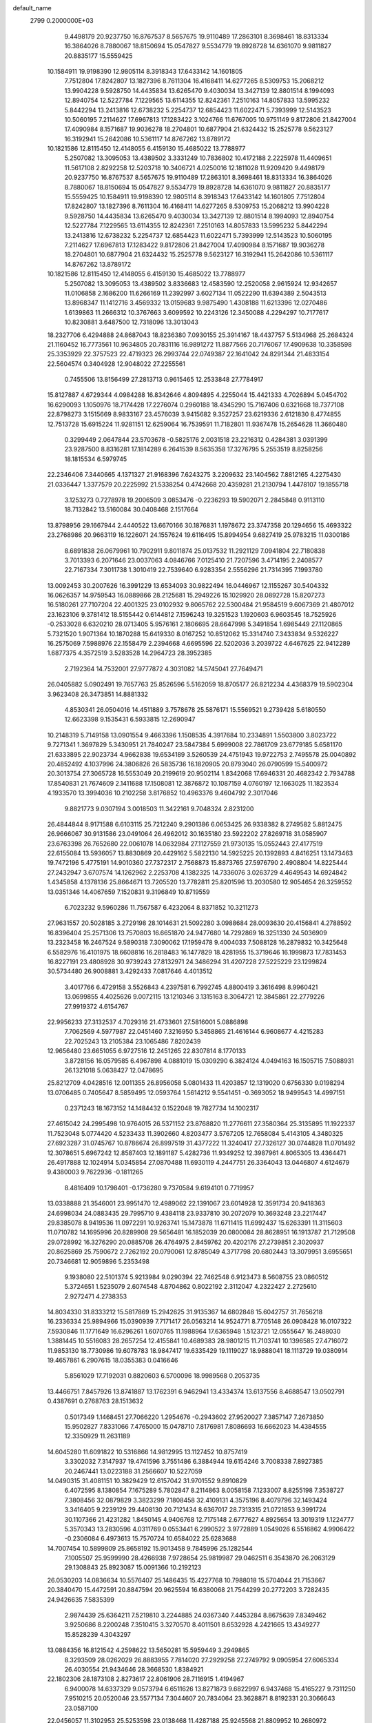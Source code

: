 default_name                                                                    
 2799  0.2000000E+03
   9.4498179  20.9237750  16.8767537   8.5657675  19.9110489  17.2863101
   8.3698461  18.8313334  16.3864026   8.7880067  18.8150694  15.0547827
   9.5534779  19.8928728  14.6361070   9.9811827  20.8835177  15.5559425
  10.1584911  19.9198390  12.9805114   8.3918343  17.6433142  14.1601805
   7.7512804  17.8242807  13.1827396   8.7611304  16.4168411  14.6277265
   8.5309753  15.2068212  13.9904228   9.5928750  14.4435834  13.6265470
   9.4030034  13.3427139  12.8801514   8.1994093  12.8940754  12.5227784
   7.1229565  13.6114355  12.8242361   7.2510163  14.8057833  13.5995232
   5.8442294  13.2413816  12.6738232   5.2254737  12.6854423  11.6022471
   5.7393999  12.5143523  10.5060195   7.2114627  17.6967813  17.1283422
   3.1024766  11.6767005  10.9751149   9.8172806  21.8427004  17.4090984
   8.1571687  19.9036278  18.2704801  10.6877904  21.6324432  15.2525778
   9.5623127  16.3192941  15.2642086  10.5361117  14.8767262  13.8789172
  10.1821586  12.8115450  12.4148055   6.4159130  15.4685022  13.7788977
   5.2507082  13.3095053  13.4389502   3.3331249  10.7836802  10.4172188
   2.2225978  11.4409651  11.5617108   2.8292258  12.5203718  10.3406721
   4.0250016  12.1811028  11.9209420   9.4498179  20.9237750  16.8767537
   8.5657675  19.9110489  17.2863101   8.3698461  18.8313334  16.3864026
   8.7880067  18.8150694  15.0547827   9.5534779  19.8928728  14.6361070
   9.9811827  20.8835177  15.5559425  10.1584911  19.9198390  12.9805114
   8.3918343  17.6433142  14.1601805   7.7512804  17.8242807  13.1827396
   8.7611304  16.4168411  14.6277265   8.5309753  15.2068212  13.9904228
   9.5928750  14.4435834  13.6265470   9.4030034  13.3427139  12.8801514
   8.1994093  12.8940754  12.5227784   7.1229565  13.6114355  12.8242361
   7.2510163  14.8057833  13.5995232   5.8442294  13.2413816  12.6738232
   5.2254737  12.6854423  11.6022471   5.7393999  12.5143523  10.5060195
   7.2114627  17.6967813  17.1283422   9.8172806  21.8427004  17.4090984
   8.1571687  19.9036278  18.2704801  10.6877904  21.6324432  15.2525778
   9.5623127  16.3192941  15.2642086  10.5361117  14.8767262  13.8789172
  10.1821586  12.8115450  12.4148055   6.4159130  15.4685022  13.7788977
   5.2507082  13.3095053  13.4389502   3.8336683  12.4583590  12.2520058
   2.9615924  12.9342657  11.0106858   2.1686200  11.6266169  11.2392997
   3.6027134  11.0522290  11.6394389   2.5043513  13.8968347  11.1412716
   3.4569332  13.0159683   9.9875490   1.4308188  11.6213396  12.0270486
   1.6139863  11.2666312  10.3767663   3.6099592  10.2243126  12.3450088
   4.2294297  10.7177617  10.8230881   3.6487500  12.7318096  13.3013043
  18.2327706   6.4294888  24.8687043  18.8236380   7.0930155  25.3914167
  18.4437757   5.5134968  25.2684324  21.1160452  16.7773561  10.9634805
  20.7831116  16.9891272  11.8877566  20.7176067  17.4909638  10.3358598
  25.3353929  22.3757523  22.4719323  26.2993744  22.0749387  22.1641042
  24.8291344  21.4833154  22.5604574   0.3404928  12.9048022  27.2255561
   0.7455506  13.8156499  27.2813713   0.9615465  12.2533848  27.7784917
  15.8127887   4.6729344   4.0984288  16.8342646   4.8094895   4.2255044
  15.4421333   4.7026894   5.0454702  16.6290093   1.1050976  18.7174428
  17.2276074   0.2960188  18.4345290  15.7167406   0.6321668  18.7377108
  22.8798273   3.1515669   8.9833167  23.4576039   3.9415682   9.3527257
  23.6219336   2.6121830   8.4774855  12.7513728  15.6915224  11.9281151
  12.6259064  16.7539591  11.7182801  11.9367478  15.2654628  11.3660480
   0.3299449   2.0647844  23.5703678  -0.5825176   2.0031518  23.2216312
   0.4284381   3.0391399  23.9287500   8.8316281  17.1814289   6.2641539
   8.5635358  17.3276795   5.2553519   8.8258256  18.1815534   6.5979745
  22.2346406   7.3440665   4.1371327  21.9168396   7.6243275   3.2209632
  23.1404562   7.8812165   4.2275430  21.0336447   1.3377579  20.2225992
  21.5338254   0.4742668  20.4359281  21.2130794   1.4478107  19.1855718
   3.1253273   0.7278978  19.2006509   3.0853476  -0.2236293  19.5902071
   2.2845848   0.9113110  18.7132842  13.5160084  30.0408468   2.1517664
  13.8798956  29.1667944   2.4440522  13.6670166  30.1876831   1.1978672
  23.3747358  20.1294656  15.4693322  23.2768986  20.9663119  16.1226071
  24.1557624  19.6116495  15.8994954   9.6827419  25.9783215  11.0300186
   8.6891838  26.0679961  10.7902911   9.8011874  25.0137532  11.2921129
   7.0941804  22.7180838   3.7013393   6.2071646  23.0037063   4.0846766
   7.0125410  21.7207596   3.4714195   2.2408577  22.7167334   7.3011738
   1.3010419  22.7539640   6.9283354   2.5556296  21.7314395   7.1993780
  13.0092453  30.2007626  16.3991229  13.6534093  30.9822494  16.0446967
  12.1155267  30.5404332  16.0626357  14.9759543  16.0889866  28.2125681
  15.2949226  15.1029920  28.0892728  15.8207273  16.5180261  27.7107204
  22.4001325  23.0102932   9.8065762  22.5300484  21.9584519   9.6067369
  21.4807012  23.1623106   9.3781412  18.5155442   0.6144812   7.1596243
  19.3251523   1.1920603   6.9603545  18.7525926  -0.2533028   6.6320210
  28.0713405   5.9576161   2.1806695  28.6647998   5.3491854   1.6985449
  27.1120865   5.7321520   1.9071364  10.1870288  15.6419330   8.0167252
  10.8512062  15.3314740   7.3433834   9.5326227  16.2575069   7.5988976
  22.1558479   2.2394668   4.6695596  22.5202036   3.2039722   4.6467625
  22.9412289   1.6877375   4.3572519   3.5283528  14.2964723  28.3952385
   2.7192364  14.7532001  27.9777872   4.3031082  14.5745041  27.7649471
  26.0405882   5.0902491  19.7657763  25.8526596   5.5162059  18.8705177
  26.8212234   4.4368379  19.5902304   3.9623408  26.3473851  14.8881332
   4.8530341  26.0504016  14.4511889   3.7578678  25.5876171  15.5569521
   9.2739428   5.6180550  12.6623398   9.1535431   6.5933815  12.2690947
  10.2148319   5.7149158  13.0901554   9.4663396   1.1508535   4.3917684
  10.2334891   1.5503800   3.8023722   9.7271341   1.3697829   5.3430951
  21.7840247  23.5847384   5.6999008  22.7861709  23.6779185   5.6581170
  21.6333895  22.9023734   4.9662838  19.6534189   3.5260539  24.4751943
  19.9722753   2.7495578  25.0040892  20.4852492   4.1037996  24.3806826
  26.5835736  16.1820905  20.8793040  26.0790599  15.5400972  20.3013754
  27.3065728  16.5553049  20.2199619  20.9502114   1.8342068  17.6946331
  20.4682342   2.7934788  17.8540831  21.7674609   2.1411688  17.1508081
  12.3876872  10.1087159   4.0760197  12.1663025  11.1823534   4.1933570
  13.3994036  10.2102258   3.8176852  10.4963376   9.4604792   2.3017046
   9.8821773   9.0307194   3.0018503  11.3422161   9.7048324   2.8231200
  26.4844844   8.9171588   6.6103115  25.7212240   9.2901386   6.0653425
  26.9338382   8.2749582   5.8812475  26.9666067  30.9131586  23.0491064
  26.4962012  30.1635180  23.5922202  27.8269718  31.0585907  23.6763398
  26.7652680  22.0061078  14.0632984  27.1127559  21.9730135  15.0552443
  27.4177519  22.6155084  13.5936057  13.8830869  20.4429162   5.5822130
  14.5925225  20.1392893   4.8416251  13.1473463  19.7472196   5.4775191
  14.9010360  27.7372317   2.7568873  15.8873765  27.5976790   2.4908804
  14.8225444  27.2432947   3.6707574  14.1262962   2.2253708   4.1382325
  14.7336076   3.0263729   4.4649543  14.6924842   1.4345858   4.1378136
  25.8664671  13.7205520  13.7782811  25.8201596  13.2030580  12.9054654
  26.3259552  13.0351346  14.4067659   7.1520831   9.3196849  10.8719559
   6.7023232   9.5960286  11.7567587   6.4232064   8.8371852  10.3211273
  27.9631557  20.5028185   3.2729198  28.1014631  21.5092280   3.0988684
  28.0093630  20.4156841   4.2788592  16.8396404  25.2571306  13.7570803
  16.6651870  24.9477680  14.7292869  16.3251330  24.5036909  13.2323458
  16.2467524   9.5890318   7.3090062  17.1959478   9.4004033   7.5088128
  16.2879832  10.3425648   6.5582976  16.4101975  18.6608816  16.2818483
  16.1477829  18.4281955  15.3719646  16.1999873  17.7831453  16.8227191
  23.4808928  30.9739243  27.8132971  24.3486294  31.4207228  27.5225229
  23.1299824  30.5734480  26.9008881   3.4292433   7.0817646   4.4013512
   3.4017766   6.4729158   3.5526843   4.2397581   6.7992745   4.8800419
   3.3616498   8.9960421  13.0699855   4.4025626   9.0072115  13.1210346
   3.1315163   8.3064721  12.3845861  22.2779226  27.9919372   4.6154767
  22.9956233  27.3132537   4.7029316  21.4733601  27.5816001   5.0886898
   7.7062569   4.5977987  22.0451460   7.3216950   5.3458865  21.4616144
   6.9608677   4.4215283  22.7025243  13.2105384  23.1065486   7.8202439
  12.9656480  23.6651055   6.9727516  12.2451265  22.8307814   8.1770133
   3.8728156  16.0579585   6.4967898   4.0881019  15.0309290   6.3824124
   4.0494163  16.1505715   7.5088931  26.1321018   5.0638427  12.0478695
  25.8212709   4.0428516  12.0011355  26.8956058   5.0801433  11.4203857
  12.1319020   0.6756330   9.0198294  13.0706485   0.7405647   8.5859495
  12.0593764   1.5614212   9.5541451  -0.3693052  18.9499543  14.4997151
   0.2371243  18.1673152  14.1484432   0.1522048  19.7827734  14.1002317
  27.4615042  24.2995498  10.9764015  26.5371152  23.8768820  11.2776611
  27.3580364  25.3135895  11.1922337  11.7523048   5.0774420   4.5233433
  11.3902660   4.8203477   3.5767205  12.7658084   5.4143105   4.3480325
  27.6923287  31.0745767  10.8786674  26.8997519  31.4377222  11.3240417
  27.7326127  30.0744828  11.0701492  12.3078651   5.6967242  12.8587403
  12.1891187   5.4282736  11.9349252  12.3987961   4.8065305  13.4364471
  26.4917888  12.1024914   5.0345854  27.0870488  11.6930119   4.2447751
  26.3364043  13.0446807   4.6124679   9.4380003   9.7622936  -0.1811265
   8.4816409  10.1798401  -0.1736280   9.7370584   9.6194101   0.7719957
  13.0338888  21.3546001  23.9951470  12.4989062  22.1391067  23.6014928
  12.3591734  20.9418363  24.6998034  24.0883435  29.7995710   9.4384118
  23.9337810  30.2072079  10.3693248  23.2217447  29.8385078   8.9419536
  11.0972291  10.9263741  15.1473878  11.6711415  11.6992437  15.6263391
  11.3115603  11.0710782  14.1695996  20.8289908  29.5656481  16.1852039
  20.0800084  28.8628951  16.1913787  21.7129508  29.0728992  16.3276290
  20.0885708  26.4764975   2.8459762  20.4202176  27.2739851   2.3020937
  20.8625869  25.7590672   2.7262192  20.0790061  12.8785049   4.3717798
  20.6802443  13.3079951   3.6955651  20.7346681  12.9059896   5.2353498
   9.1938080  22.5101374   5.9213984   9.0290394  22.7462548   6.9123473
   8.5608755  23.0860512   5.3724651   1.5235079   2.6074548   4.8704862
   0.8022192   2.3112047   4.2322427   2.2725610   2.9272471   4.2738353
  14.8034330  31.8333212  15.5817869  15.2942625  31.9135367  14.6802848
  15.6042757  31.7656218  16.2336334  25.9894966  15.0390939   7.7171417
  26.0563214  14.9524771   8.7705148  26.0908428  16.0107322   7.5930846
  11.1771649  16.6296261   1.6070765  11.1988964  17.6365948   1.5123721
  12.0555647  16.2488030   1.3881445  10.5516083  28.2657254  12.4155841
  10.4689383  28.9801215  11.7103741  10.1396585  27.4716072  11.9853130
  18.7730986  19.6078783  18.9847417  19.6335429  19.1119027  18.9888041
  18.1113729  19.0380914  19.4657861   6.2907615  18.0355383   0.0416646
   5.8561029  17.7192031   0.8820603   6.5700096  18.9989568   0.2053735
  13.4466751   7.8457926  13.8741887  13.1762391   6.9462941  13.4334374
  13.6137556   8.4688547  13.0502791   0.4387691   0.2768763  28.1513632
   0.5017349   1.1468451  27.7066220   1.2954676  -0.2943602  27.9520027
   7.3857147   7.2673850  15.9502827   7.8331066   7.4765000  15.0478710
   7.8176981   7.8086693  16.6662023  14.4384555  12.3350929  11.2631189
  14.6045280  11.6091822  10.5316866  14.9812995  13.1127452  10.8757419
   3.3302032   7.3147937  19.4741596   3.7551486   6.3884944  19.6154246
   3.7008338   7.8927385  20.2467441  13.0223188  31.2566607  10.5227059
  14.0490315  31.4081151  10.3829429  12.6157042  31.9701552   9.8910829
   6.4072595   8.1380854   7.1675289   5.7802847   8.2114863   8.0058158
   7.1233007   8.8255198   7.3538727   7.3808456  32.0879829   3.3823299
   7.1808458  32.4109131   4.3575196   8.4079796  32.1493424   3.3416405
   9.2239129  29.4408130  20.7121434   8.6367017  28.7313315  21.0721853
   9.3991724  30.1107366  21.4231282   1.8450145   4.9406768  12.7175148
   2.6777627   4.8925654  13.3019319   1.1224777   5.3570343  13.2830596
   4.0311769   0.0553441   6.2990522   3.9772889   1.0549026   6.5516862
   4.9906422  -0.2306084   6.4973613  15.7570724  10.6584022  25.6283688
  14.7007454  10.5899809  25.8658192  15.9013458   9.7845996  25.1282544
   7.1005507  25.9599990  28.4266938   7.9728654  25.9819987  29.0462511
   6.3543870  26.2063129  29.1308843  25.8923087  15.0091366  10.2192123
  26.0530203  14.0836634  10.5576407  25.1486435  15.4227768  10.7988018
  15.5704044  21.7153667  20.3840470  15.4472591  20.8847594  20.9625594
  16.6380068  21.7544299  20.2772203   3.7282435  24.9426635   7.5835399
   2.9874439  25.6364211   7.5219810   3.2244885  24.0367340   7.4453284
   8.8675639   7.8349462   3.9250686   8.2200248   7.3510415   3.3270570
   8.4011501   8.6532928   4.2421665  13.4349277  15.8528239   4.3043297
  13.0884356  16.8121542   4.2598622  13.5650281  15.5959449   3.2949865
   8.3293509  28.0262029  26.8883955   7.7814020  27.2929258  27.2749792
   9.0905954  27.6065334  26.4030554  21.9434646  28.3668530   1.8384921
  22.1802306  28.1873108   2.8273617  22.8061906  28.7116915   1.4194967
   6.9400078  14.6337329   9.0573794   6.6511626  13.8271873   9.6822997
   6.9437468  15.4165227   9.7311250   7.9510215  20.0520046  23.5577134
   7.3044607  20.7834064  23.3628871   8.8192331  20.3066643  23.0587100
  22.0456057  11.3102953  25.5253598  23.0138468  11.4287188  25.9245568
  21.8809952  10.2680972  25.6643120  24.6173518  18.0375892   1.1968912
  25.4425482  18.4996223   0.8184476  23.8388332  18.5308533   0.7662975
  12.7615801  19.1489086   1.7420868  13.6747411  18.8341599   1.3579838
  12.5782065  20.1406668   1.4084187  24.2078286  29.5820635   0.9251389
  23.7049531  29.9674769   0.0491849  25.0264139  29.1448226   0.4035890
  13.7365194  14.7661076  25.8183091  14.3788358  14.4518539  26.5735810
  14.1342795  14.3080382  24.9748825  18.9406378  14.8175611   7.5188240
  19.0634969  13.9484817   8.0924597  18.6144177  15.5074654   8.2171264
  15.6608828   0.0560290  13.0323917  15.7668276   0.1899723  12.0555160
  14.6444525  -0.1180367  13.1953511  27.5359793   9.6710353  13.0651746
  26.5405265   9.9776132  13.2816545  27.6065274   9.8946674  12.0756649
  19.3172160   7.8666487  18.1594525  18.7185425   8.2199664  17.3705507
  18.8711464   6.9572693  18.3577050  23.1968939  29.7156021  25.4903093
  24.1458149  29.3331843  25.4024487  23.1535804  30.5902458  24.9639603
  24.5912232  26.8990084  27.3152114  23.7108570  27.1723006  27.7051047
  25.2114181  27.7512016  27.4746406  11.2610069   1.8987387  27.3644925
  11.2509441   2.8959448  27.3497797  12.0352750   1.7188554  28.0706151
  25.6926094   2.5600472  11.7307365  24.6766520   2.5500793  11.8390127
  25.9363265   1.5710349  11.9019403   0.6107723   2.5583061  26.8734119
   0.4736742   3.5099351  27.2866437   1.3579127   2.7035813  26.1986825
   3.4664426  18.2070062  18.0943397   3.2570922  17.3642070  17.4799226
   3.0546285  17.9537959  18.9796437  23.1591840   8.1720678   7.5289128
  22.7926177   8.3274046   8.4486384  23.4430601   9.1220111   7.1906006
  25.2826247  25.5015511  24.9669811  24.8651677  25.9478052  24.1621960
  24.9497250  25.9939541  25.7553791  24.9745271   8.8369109  25.3240402
  24.1356601   8.5838788  24.7808529  24.6497132   9.6939214  25.8391652
   5.1809999  29.5823393  21.0444519   5.7205923  30.4643898  21.2777408
   4.7424135  29.8636554  20.1354830  11.2063668  10.8649190  19.0395928
  10.8922829  10.6808606  19.9596578  10.4804251  11.4346870  18.6402202
  15.1831751  28.8780013  24.4676697  14.7630974  28.9405516  23.5363507
  15.5223502  29.8408352  24.6068009   4.0660231  24.0282621   0.2443168
   4.6275328  23.4668334  -0.3414138   4.6978605  24.7130296   0.7149523
   1.0619403   6.5327805   6.0087949   2.0949892   6.6795715   5.8983392
   0.5860681   7.0034608   5.2274481  19.3810961  15.2250233   1.0011832
  20.2879500  15.4924305   0.7265664  19.1465688  15.8486942   1.7883199
   0.0715346   3.4606827  19.6001280   0.4280047   3.1424928  18.7490352
  -0.4240179   2.6601291  20.0186023  24.2743747  27.1475613  22.7959763
  23.3914069  27.7073155  22.6013733  24.1496776  26.2911251  22.2268910
  14.6314668   1.0559587   8.1303732  14.9644580   0.7381644   7.2249028
  14.5672192   2.0668221   8.0349999  27.5846644   8.7879057  25.6484257
  28.0692445   9.0976984  24.7924909  26.5945366   9.0373591  25.4943473
   9.3804606  21.5913546  22.0080108  10.0626706  21.1308887  21.3737492
   8.6540456  22.0437912  21.3504479  14.8697635  29.1486556  21.7176040
  14.3400604  29.7499976  21.0647631  15.0421218  28.3112675  21.0787120
   3.9581843  27.3613335  18.7797509   3.9939765  26.7687081  19.6224424
   2.9308005  27.3703976  18.6052202  17.0591740  31.2619139  16.8852874
  16.9209214  30.2793678  17.1581449  18.0522484  31.3159265  16.6536939
   0.9985189  26.1520139  26.0078004   1.1783770  25.8959780  26.9895499
   0.8966780  25.2601191  25.5479813   8.5733476   6.0606331  24.3050220
   8.1008249   6.0311681  25.1595073   8.2720506   5.3599751  23.7343183
   9.8192288  22.3741395  27.6739872   9.7596076  22.4943110  28.6810517
   8.9563853  22.8121349  27.3443715  17.9658382   3.4985114   1.1511190
  18.7276329   3.5269740   1.8235419  17.4854915   2.6412742   1.5219485
  12.1079606   8.7960111   0.3005939  11.6804298   9.1615051  -0.4908577
  11.6656002   9.1496166   1.1566065  25.9172994   4.7616706   1.0425540
  25.5034851   3.8828211   0.7652674  25.0897010   5.4020372   1.2513121
  15.8437939  31.5066404  24.2186223  15.3144002  31.7878172  23.4032074
  15.6812192  32.1610518  24.9085407   5.0516117   2.6492053  15.9359196
   4.9389964   1.6380571  16.1860311   6.0919931   2.7566343  15.8722629
   7.4038787   6.2178771  19.8222552   7.5881280   7.1929815  19.4978682
   6.8094729   5.7878076  19.1043601  27.5546083  23.7184434  24.7932824
  27.3344441  22.7157256  24.7820834  26.6387993  24.1710769  24.7745379
  17.1565646   4.5795910  21.0772545  16.2024840   4.7140690  21.3326459
  17.4483779   3.6761664  21.3519245  12.4317093  21.7074615   0.5097756
  12.4328470  22.4542395   1.2964232  13.1256021  22.0846387  -0.1391907
  26.1776402  28.1134975   5.1532477  26.5128906  28.7097831   4.4406487
  25.9803111  28.7604599   5.9499148  25.0457994   2.4406616   4.0221345
  24.8373025   3.0817730   4.7752273  25.8932150   2.7651611   3.6439131
   0.3999636  23.3676715  20.2597522  -0.2169828  24.1413523  20.4735395
  -0.0815508  22.5098634  20.6052898  15.3496466  13.2669183  27.5141025
  16.0751328  12.8824834  26.8411584  15.9764379  13.4588737  28.3554448
  11.1102060   7.3436505  18.2753629  11.0341878   7.8638211  17.3293200
  11.9176433   7.9110902  18.6813607  26.7564728  25.3664241  20.7776347
  25.7719733  25.1415595  20.9566641  26.6763010  26.2047330  20.2086902
  19.2739798  31.0461801   5.6082405  18.9779862  30.1407184   6.0576894
  20.2519464  31.0179552   5.6019351   6.0937763  24.9012121   6.2742892
   5.1897738  24.7396191   6.8190050   6.5933066  25.5922708   6.8635834
   7.6411387  14.4397407   6.6525943   7.1637181  14.4790145   7.5603618
   8.1230374  15.3218645   6.6331262   5.9736830   6.0982441  13.8709104
   6.5397071   6.0804007  14.7230456   5.0890079   5.6790841  14.1543852
   2.4343160  32.4247477  15.6708611   2.4932694  31.4302027  15.9470216
   1.7871872  32.8328831  16.3813629   3.1258959  25.2164334  11.9756445
   3.8996744  25.3069278  12.5951995   2.8368992  26.2174296  11.7635798
  27.4041626   7.6153044   4.4791783  28.0941759   8.3584570   4.4013181
  27.3242265   7.2368001   3.5139258  24.0069279  22.5999986  24.8747614
  23.3401180  23.4343062  24.8741379  24.6422821  22.7961551  24.0805079
  17.0841147  21.7102627   9.6873551  17.0807064  22.6791398   9.4770634
  16.6252970  21.2110397   8.9148406  27.5001988   3.2573680   3.0972878
  28.1352677   3.1103309   2.3026067  27.1096946   4.1871271   2.9720569
  25.8306420   2.4764324  26.6213541  25.5270514   1.6547613  26.0642385
  26.8626340   2.4854116  26.5475004  27.0972666  18.7430410  18.4209562
  27.8095532  19.4697446  18.3683300  26.7222939  18.7353807  19.3932894
  22.8489797  14.1858076  20.2981301  22.1563354  13.6437208  19.7111886
  23.5883402  14.5074064  19.6719501  25.2193365   6.5118196  16.8964056
  26.1892480   6.1838692  16.6049656  24.5839506   5.8920496  16.3525349
   0.8958575  14.6357114  17.1995078   0.3232641  15.0658542  16.4186029
   0.8200123  13.6038055  16.9971809  13.3326631  20.2507659  11.6004954
  12.8805313  21.1359820  11.6975613  14.3672147  20.4563377  11.6360567
   0.6753769  22.9569041   2.8191234   1.3439763  22.4629694   2.1937809
   0.1882776  23.6524935   2.1534651   2.8126683  30.4919840  19.3493614
   2.7821410  30.5543093  18.3043360   1.9253776  30.0741677  19.5709390
  17.0914491   0.8894813   2.2928849  17.9051704   0.2997274   2.3109535
  16.4160126   0.4024068   2.8825258   7.2728683   8.2536379  23.0852750
   7.9306601   7.4988633  23.3327426   7.8453180   9.1476248  23.0853280
  22.3528736  24.5695167  25.1452038  22.0572644  25.5577483  24.9062186
  22.1445566  24.4961256  26.1369571  27.8222640  15.5955373  15.2003351
  26.9986403  15.2189139  14.7694114  28.1702213  16.2343608  14.4519992
  23.6656237  26.9883925  10.1916482  23.8384286  27.9253700   9.7036469
  22.6512675  26.8623542  10.1337295   1.3453407  13.7687186  23.9437457
   0.7171278  13.1403199  23.5883076   1.7452246  13.2981828  24.8337030
  18.5344609   7.7505386   3.5052289  17.5411011   7.7486383   3.8465512
  18.7957579   6.7635255   3.8115041  22.0283070  20.7865760  25.1469359
  22.7859571  21.4600554  25.1503305  21.6226048  20.9688052  24.1636082
  17.9840566  22.5828483  17.5259413  17.2131665  21.9176158  17.1478770
  18.1376914  22.1745169  18.4735903  27.9571435  29.9056928  20.5942374
  27.4234486  30.4199963  21.2860743  28.5702820  29.2377848  21.1218079
   1.2393669  31.9664336  24.1569251   2.1721087  31.8929578  23.7907942
   0.9754033  32.9417338  24.0726006  16.7841372  13.9195159   0.6035724
  17.6579966  14.3730138   0.8691754  16.5787517  13.2081700   1.2698626
   7.1609170   4.1010859   6.2657957   8.0949125   3.7602929   6.3968734
   6.6329314   3.5542267   6.9807865   4.3333456  21.8610882  24.5864757
   4.0431129  21.3594167  25.4260277   3.6603356  22.6230896  24.4295299
  22.0630970  12.4092337  10.7873620  21.1563437  12.6024738  11.1841387
  22.1374188  13.0000997   9.9421069  21.6737251   6.4541692  10.7128206
  21.3654648   7.1029986  10.0168263  22.5555541   6.0624293  10.3515552
  13.1440524  18.9796856  14.1596819  13.0886265  19.6303759  13.4088589
  13.9831670  18.4634672  14.0819729  15.7027695  31.5297704   9.8328479
  16.7105721  31.3366763   9.8185698  15.6495459  32.2712981   9.1308469
   7.2214644   6.4153116   2.5428356   6.8845989   6.9495476   1.7749847
   6.5071120   6.3679295   3.2657950   2.2059709  23.6554186  24.3114533
   2.3419609  23.3998760  23.3244598   1.1794755  23.4818890  24.4661682
   4.7084243   5.0596563  19.6431911   4.8215843   4.1160968  20.0198784
   4.9692218   4.9453510  18.6553262  13.2190545  10.4997901  26.1518274
  12.4370348   9.8929704  26.5062977  12.8873605  10.8770279  25.2468221
   6.2768747  11.7428940  16.2125804   6.9051408  11.2319185  15.6003625
   6.9620824  12.3317052  16.7709671   6.3926216  27.0842080  17.4478738
   5.5183317  27.1771653  18.0685475   6.8971666  26.3487520  17.9651253
   1.4169903  10.3581233  14.7202544   0.5350974  10.1075455  14.2742665
   2.1779937  10.0546597  14.1332823  15.7066745  18.0364060  13.5836792
  15.8559539  18.9530797  13.1788250  15.8922962  17.3460645  12.7893865
   6.1324956  22.7397602   9.6426874   5.1322802  23.0285138   9.6999532
   6.2330488  22.1802054   8.7820710  13.5140179  27.4399011  11.6605036
  14.0627666  28.0990557  11.0274491  13.3068475  28.0669473  12.4916457
   1.1418105  27.9192465  21.9523135   1.5378514  28.4226514  22.7900030
   1.0785021  26.9327248  22.1879928  26.5406612  12.3539678  25.5843563
  26.9555526  12.0503374  24.7170031  27.3253832  12.7397592  26.1362660
  26.6805707   0.4103277   6.1995030  27.3458191   0.3155798   5.3943899
  27.1748337  -0.0068910   6.9758078  12.3568994  24.9188201  15.2497828
  12.7201980  25.7974483  15.6895823  12.5618826  25.0926481  14.2485691
  23.1953468   6.5075518  27.7331148  22.5805881   5.7232298  27.4371495
  22.9380811   7.2340894  27.0642713  27.7102203   5.9150929  16.3227668
  27.8674956   6.4076438  15.4304524  28.3441951   6.3365930  17.0253321
  16.1062124  24.7768652   4.0237168  16.5532256  24.1482757   3.3348335
  15.3344015  24.2430213   4.3731646   8.5182119  -0.1955875  15.2139631
   8.8411689   0.8186458  15.3714190   7.9052067  -0.4349962  15.9861387
   4.8033261   9.5957502  17.1136476   5.4746493   9.3549054  17.8574215
   5.2563854  10.4042128  16.6166699   4.2518898  14.8281053   3.3926564
   3.3761747  14.3538819   3.2707861   4.5428498  14.4646568   4.3479841
  13.2585506  12.0363097  28.2940638  13.2662701  11.3429900  27.4883433
  14.1703693  12.5387714  28.0311838  17.8548064  10.7806623  13.8572945
  18.0890024  10.0496532  14.5047416  16.8405146  11.0112675  14.0714920
  16.1453852   8.1511270  24.2863447  15.6329763   7.4267012  23.7259587
  16.7252162   7.5448216  24.9128443   1.2366354   7.4797774  17.7499576
   1.8511142   7.4670422  18.6117672   1.9220094   7.5263026  16.9885837
   1.2311055   8.0575207   1.1726006   0.5647973   8.2357029   0.3932944
   0.9379068   7.1877542   1.6354883  16.1712593  14.7137757  14.2343281
  17.1843004  14.3138099  14.1436824  16.2000725  14.7396445  15.2966534
  10.3924305  11.7154842  25.0331133  10.6761048  12.5961758  25.4300104
  10.3517305  11.0240243  25.8239288  12.2231692  18.5990402   4.2263295
  11.1675028  18.6332109   4.1575222  12.4218603  18.9348411   3.2443336
  17.4145159  23.4820966   1.9874022  17.9945559  22.7372958   2.3905505
  16.8501547  23.0423426   1.2979567   2.5385481  11.0170856  17.0260854
   3.2581003  10.4216983  17.2366531   1.9605799  10.5253547  16.3305545
  23.4066838  23.7511547  12.8594356  24.0642414  23.4934397  12.1568482
  22.6723978  24.2187157  12.3650546  18.6481635   9.0807439   9.9395019
  17.8451719   8.5714171  10.3099230  18.7806556   8.8360622   9.0002509
   2.8940018  10.9392337   5.8625872   3.4855469  11.4162884   6.5464372
   1.9762999  10.8935243   6.2581479  19.4433885  15.3432749  23.1820261
  19.4451675  14.3735667  22.8779424  19.0556181  15.2734805  24.1296611
  13.7439621   2.6193548  25.8621290  14.4624217   1.9772045  25.5204569
  12.8666258   2.2307812  25.6791377  21.3772577  32.5745207   0.0942546
  21.4300388  32.3117276   1.0752800  22.1061423  32.0072911  -0.3908850
  26.0306876   2.5979493  14.8003991  25.6166840   1.6849508  15.0412226
  26.3585161   2.5259731  13.8355227   0.8857141  20.8702601  18.2750882
   1.5200787  20.6130072  17.5275650   1.3535397  20.6974322  19.1498166
  17.7915360  12.4564795  17.4500045  17.9357191  13.2755270  16.8164282
  18.1704531  11.6659766  16.8825476   8.4679172   3.3702278   9.1686625
   8.4202094   4.3710953   8.9480277   7.5002423   3.0965007   9.2922218
  20.9903541  12.8416437  18.5411117  20.7554622  11.8375344  18.4213771
  21.6398255  13.0585556  17.8282485  17.4792468  12.9621245  25.9187801
  16.8976786  12.3175696  25.3329752  18.3648984  12.4544591  25.9962512
  14.5888066  25.9767324  17.7511105  13.8923162  25.3881392  18.3135603
  13.9487866  26.5787000  17.1983810  26.6652765  26.1692978  14.7440507
  26.7374688  26.3156891  13.6902707  26.0084846  25.4447109  14.8562075
   2.8777896  22.0641931  15.4310620   3.5899042  21.3358289  15.7348856
   2.4745258  21.5798931  14.6384676  10.4366930  30.1250457  23.2812305
  11.0340118  30.9399505  23.1715648  10.8727255  29.6571262  24.0526137
  27.4963495   9.9056056  10.3918172  27.6280583   8.9217888  10.1203449
  28.0811887  10.4909282   9.7852665  21.0190984  15.1467870  15.1834720
  21.9223888  14.7798494  14.9100063  21.1077630  15.2611757  16.1939023
   6.3416293  26.0096311  24.0106708   7.0189352  26.3144179  23.3561295
   5.4728715  26.4669730  23.7586438  13.2426050   8.9841490  19.2601651
  13.6950954   9.3538544  20.0906735  12.6613509   9.7825788  18.9280417
  24.2840768  26.2217445   4.8798456  25.1478171  26.8141410   4.9290935
  24.2963557  25.9553088   3.8784496  18.1207634  22.6197417  25.1534840
  17.6679977  23.0850351  25.9808474  18.6689826  21.8679934  25.6311720
  21.4605239  31.8808261   2.6880954  21.4133869  32.6881250   3.3032726
  22.1898883  31.2909048   3.0232740   3.9829094  16.4518476   9.1088620
   3.9592277  17.4696274   9.3855323   4.2473380  16.0097116  10.0392451
  26.7943057  14.4959350  29.0155741  27.5282284  14.8873955  29.6802920
  27.4797847  14.0446656  28.3739835   6.0147212   6.2026939   5.3343759
   6.5440608   5.4114901   5.6539450   6.2280818   6.8933445   6.1416578
   5.4615765  22.2849803  27.8078465   6.0683659  21.4529673  28.1009533
   4.6001816  21.7537373  27.5087331  13.3866952   1.4345485   0.0515121
  13.7686139   2.4095416  -0.0632433  12.8481622   1.5160590   0.9557793
  22.4943703   6.7868817  19.4049412  22.3001169   6.2776649  20.3289723
  22.2667868   6.0531080  18.7126764  17.8959050  19.5798019   5.6602595
  17.8614329  18.8007688   6.3012242  18.8218701  20.0135212   5.9066505
  18.8570422  31.6745541   1.4400083  19.5954844  31.4980199   2.1349268
  19.3337135  32.1925790   0.6973983  19.7899798  28.7537769  27.2445465
  18.9956689  28.6447490  27.9265710  19.7659337  29.7667113  26.9994079
   9.6643441  23.5262758  12.2936191  10.6483221  23.3004010  12.2347119
   9.5388223  23.9018697  13.2335797   2.3442871  27.8656981  24.3037478
   2.2882779  28.6793120  24.9292779   1.9587419  27.1416950  24.8754381
   4.4647657  28.9255663   7.3640021   3.5798211  29.4446025   7.4481428
   5.1918874  29.4811601   7.8573926  21.5849092   8.1510610  16.2366388
  20.9933541   7.8244096  15.4938749  21.1075734   8.0229641  17.1259816
  20.2757561   2.5524843   8.8494387  20.0476061   2.6003833   9.8538045
  21.2564451   2.8948224   8.8280576   5.3217815  21.1940137  20.3979940
   5.6861781  21.5065717  21.2876102   5.3861325  22.0426590  19.7918186
   4.5209170  27.7150468  22.8194275   4.6173576  28.4612284  22.1500453
   3.5613719  27.7741143  23.1999069  25.9177214   6.2834610  27.8710641
  25.8578694   5.8578333  28.7900516  25.0198047   6.7155439  27.6483240
  15.9622160   1.2011612  25.5712559  16.7452396   1.0007734  26.2218058
  16.5097940   1.7190333  24.8274028  15.7578697  19.1212024   4.0359259
  15.6570822  18.0848564   4.0674926  16.6080643  19.3490914   4.6129595
   0.0246376  32.2187064   8.2155252   0.7481408  32.7208131   8.7133898
  -0.5645085  31.7569371   8.9392385  23.0312569  31.6828525  15.4862935
  22.8689742  31.3103129  16.4504819  22.8760564  30.9446038  14.8206491
  13.1261495  29.0115488  13.6296399  12.1175584  28.8293279  13.4945701
  13.1959039  29.4397272  14.5612990   4.0785682   2.9828597   3.7442296
   4.1701417   2.1127199   3.1506974   5.1079706   3.1837742   3.9680474
  21.7497859  24.4414963  22.5365438  21.8599066  24.3712225  23.5336164
  20.9626667  25.0886168  22.4264305  23.2147291  10.6890541   6.8456546
  23.7430826  11.5298880   7.1260299  22.2129470  10.9922679   6.8947615
   4.6942372  26.8489566   9.2400831   4.7831495  27.4519104   8.4281473
   4.5340598  25.9031350   8.7881045  25.6815031   5.1876688   4.6052387
  25.7840469   6.1595300   4.7264269  26.5459133   4.6995652   4.7262458
   4.7738525  31.2025824  24.5419756   5.2114481  32.0255041  24.7313649
   5.3972231  30.4128173  24.6052127  11.6071165  28.5493674  19.5689398
  10.7069829  28.7886155  20.0571764  11.8891151  27.7496129  20.1211709
  28.0825227  17.4301690  27.5855697  27.6490463  17.0721947  26.7641092
  27.3655931  17.8127881  28.1561836  17.2587156   6.0549756   7.2896000
  17.4885847   6.9016925   6.8596172  18.0687875   5.4132688   7.3047198
  16.8107638  14.9325813  16.8860513  16.0827740  14.8536712  17.6033224
  17.6011699  15.3391595  17.4149984  15.4110688  12.1183620  13.6492195
  14.9621329  12.0038582  12.7128250  15.3647023  13.1959930  13.6734111
  27.2825349  20.9799871  24.7711889  26.5726277  20.2592384  24.8521540
  28.0924557  20.5774797  24.3465045  12.6381801  27.3392306  16.5065668
  11.6195042  27.3159279  16.5727893  12.9480322  28.2975431  16.4586126
  25.7444707  18.5047847  16.3030287  26.4744406  18.4317359  15.5800017
  26.3205628  18.4674304  17.1697190   7.2994253  29.9579286   1.7401242
   7.4511903  30.7436024   2.4202582   7.1589567  29.1704569   2.3988961
  26.7707486  21.5338644  27.5613570  25.9695607  22.1768660  27.5852428
  26.7749432  21.0870328  26.6288118   0.3145431  16.0915569  10.8213210
   0.9319071  15.4817043  10.2465495  -0.6131433  15.6832216  10.6790698
  22.7136090  17.9953437   7.8357244  23.5130967  17.3468655   7.8774743
  21.9582909  17.5159937   7.3507223   6.4424302  31.7167166  21.6699745
   7.0347222  32.3917124  21.1881865   7.0786100  31.4071492  22.4729404
   3.6818822  31.5998834   3.7301147   4.0504487  32.3049070   3.0431466
   3.8878508  32.0888970   4.6091361   7.4582595  27.3426213  21.7084764
   6.6098193  27.7367901  22.0986151   7.1831306  26.4470348  21.3314663
   8.6281210   3.5705677  27.9273915   8.3963938   3.5359666  28.9031347
   9.5423487   4.0719248  27.8053831  16.6051823   8.2211016  16.8733031
  17.0287077   7.6427346  16.0775389  15.8838776   8.7390718  16.3772353
  24.8669792  14.3471882  24.6921761  25.4248337  13.7535607  25.3480033
  25.1643054  14.0155046  23.7411819  17.9642122  18.0963050   7.7576125
  17.6089966  17.5002123   8.5068520  18.8965653  18.2781727   8.2542742
  10.0507433  12.6418738   7.5920066   9.4793965  12.3982317   8.3658457
   9.4990864  13.4932362   7.1970297  23.9315077   8.1075445  14.8828543
  24.7694143   7.7764810  15.2719934  23.2324231   8.1145015  15.6319723
   9.4530199  30.5908952  28.1759352   8.6342062  31.1796673  27.9473561
   9.0305404  29.6384391  28.1779184   3.7979815  19.2279553  13.6944505
   3.0125239  19.7609337  13.3950801   4.6099793  19.5226345  13.1680552
   5.9153504   8.9317300  25.4672797   6.6974202   9.1415838  24.8999739
   6.1163913   9.2258582  26.4521401  11.0479825   3.9952656  23.3668163
  10.6394426   3.7601813  22.5366103  10.7218380   3.3761623  24.1251260
  26.1195399  23.1265869   3.9003788  25.8506859  23.1529576   4.8799731
  27.1654208  23.0567749   3.9455111   1.9909752   7.1023068  26.4612345
   1.2660459   7.6658599  25.9943974   2.4397395   6.6387203  25.6601469
  16.2622881   7.5857722  11.5808306  15.9588921   6.9517336  10.8418349
  16.3676358   7.0973038  12.4064154  16.7033380  18.8807154  25.4134701
  16.5301774  19.8028825  24.9992939  17.2434593  18.4495970  24.5904895
  27.9406063   6.7454023  13.6237225  27.9578557   7.7489516  13.4354812
  27.0589739   6.4145211  13.2170848  18.4588991  30.4843036  24.3925303
  17.5620674  30.9351366  24.6079370  18.9995625  30.4487242  25.2119548
  18.0322107  11.8061960  19.9835477  18.9476971  11.9546708  20.2390324
  17.9482752  12.2436299  19.0138486  14.2923470   0.0348615  22.1615351
  14.5345099   0.9696126  22.0313754  13.2916921   0.0209501  22.5451686
  16.7019109  24.4094715   9.5385849  15.7912896  24.8505801   9.3552678
  17.2100081  24.6180260   8.6670450  11.0594236  23.4324237  23.5038660
  10.2983745  22.7780910  23.2489861  10.6924673  24.2942555  22.9844073
   3.6627692  12.7694744  21.2269903   3.8848022  12.8871400  22.2341496
   3.8842716  13.7599112  20.9307354  16.6574531  30.8402936   0.1006973
  16.7453305  29.8526798  -0.2151252  17.4440372  30.9855443   0.7046653
  25.7860055  32.2874014  12.7755185  24.9364344  31.6617643  12.6923043
  25.9270541  32.3287989  13.7517341   8.9487428  19.7675770   6.9449665
   9.5946457  19.5182608   7.7066403   9.2861766  20.6456248   6.5793832
   2.5292689  30.4555662   1.5921033   2.7555122  29.4486752   1.5975832
   3.0950042  30.8281080   2.3718013  18.2022655  21.8455835  20.3298677
  18.5530011  21.0757495  19.7053627  19.0896388  22.2791040  20.6260584
  16.4770218   6.9819129  27.5674313  15.7543972   7.4622278  28.1108277
  16.1619535   6.0241594  27.4794378  23.2583438  31.8276606  23.9731715
  23.3147313  31.5952322  22.9480888  22.8896298  32.7440911  24.0484589
  11.4169714  12.5838207   3.9710518  10.4277950  12.9209566   4.0361253
  11.6777516  12.8783898   3.0191852   2.6852962  20.4915720  10.8311237
   3.3149140  19.7829446  10.4470655   2.9919442  21.4208710  10.4275098
  23.7755735  18.9590743  12.7368515  23.2759024  19.8407500  12.9495229
  23.7656162  18.4631607  13.6416693  20.6595590   1.0993758  25.5880420
  21.4868143   1.5030380  25.1227081  20.8512580   1.3660758  26.6064712
  17.8342184  21.0480423  13.6432937  18.6960334  20.9547988  14.2175751
  17.1524003  21.1824197  14.4360485  20.4956364  23.9348413   8.0944562
  19.5227503  24.2682961   7.7659108  20.8832482  23.6987487   7.1671169
   9.5110113  28.8552771  14.7821238   9.9677963  29.7931137  14.8906747
   9.8999270  28.5378378  13.8423505  14.5283291  32.2306610  19.4049091
  14.4899625  32.3311531  20.3813838  14.2525688  31.2572395  19.1828093
   9.6937984  14.8334155  23.6741785  10.2348752  14.6036765  24.5171963
   9.1725780  13.9521640  23.5421395  17.6378733  14.1349517   5.2659948
  18.4711051  13.8252210   4.6854868  18.1275232  14.4351832   6.0926723
  23.0469163  18.3620869  26.2966467  22.8558223  17.5265379  25.6877700
  22.4183937  19.0562600  25.8816313  22.0474412  30.4521443   5.6625198
  22.1263523  29.5254705   5.1980101  22.9921339  30.8836917   5.6030791
  13.2626709  14.5443524  14.2866323  14.2668662  14.8695735  14.2309107
  12.8934912  14.8582369  13.3480292   6.4243927  30.1578875   8.7566003
   6.5646504  29.9128514   9.7354747   7.2531968  29.6914981   8.3106499
  14.9840697   5.3351497   6.4488571  16.0036965   5.4322344   6.6102149
  14.6283716   6.3426903   6.4396058  19.2149348   6.2992599  22.1753563
  18.8577041   6.2844982  23.1861011  18.6342681   5.5665839  21.7855687
  22.0170581   1.1546057  14.1100212  21.0148853   1.2288621  14.0878636
  22.2630486   0.2884673  14.5942742  19.3182833   8.8313379  21.0170161
  19.3843577   7.8723527  21.3262240  18.3883427   8.8677256  20.5835815
  20.9173888  17.1450163  17.3875208  20.3928400  17.7267628  16.7436327
  21.1438182  17.7395210  18.2043007   9.9436637  31.0609599   6.8377356
   9.9270974  31.0226545   7.8502632  10.9071857  31.3439595   6.5874103
  14.2472450   7.8561745   6.5660533  14.9229302   8.5155079   6.9564927
  13.3751705   8.4750637   6.5699984  18.8833751   9.6153731  27.9434624
  19.3513799  10.4286139  28.3884337  18.9839284   8.8056933  28.6110810
   3.3219482  25.6861778  21.3517873   2.4773342  25.6821124  21.9577993
   4.0097042  26.2018857  21.9194402   0.3289177  28.8481802   7.8361248
  -0.5820501  29.3533735   7.6945288   0.9536581  29.6639474   7.6022032
  15.8179947  28.7844069  14.3955942  14.9968234  28.9355217  13.8288929
  16.5122477  28.5460092  13.6693697   3.3756494  31.9098123  22.1430552
   3.5229109  31.0119303  21.5999162   3.9268816  31.8315440  22.9610455
   4.8361250  23.8185942  16.1818495   5.7123727  23.4930988  15.6734875
   4.1603455  23.0825746  15.9202151  26.3158361  14.3283949   3.6485493
  25.7992397  15.1868653   3.8228195  26.9144690  14.5333243   2.8174383
   1.1878392   5.0124960  21.3929320   0.8404523   4.4057504  20.6241489
   2.0098608   4.5415959  21.7013164  18.5003379   5.2455071   4.3209351
  18.9016630   5.0814132   5.2696416  19.1004471   4.6641271   3.6868307
   7.7487913  21.6038505  11.7731763   7.0568789  22.1978292  11.2861974
   8.3782616  22.2598577  12.2519347   9.4866923  27.0463809   0.9907976
   9.7437714  27.6683868   1.7349218  10.3183094  26.8381676   0.4461929
   8.7259957  11.6422374   2.3477696   9.5548019  11.1468242   2.4922717
   8.6643437  12.3922254   3.0595033  14.8400227  11.8117228  17.4333968
  15.8413053  11.8636634  17.3374770  14.6521391  10.9399382  16.8713904
  14.9569266  14.9001352  10.1751824  14.2528308  15.4178447  10.6804487
  14.4732156  14.6215496   9.2652168  27.9357205   4.9293128  10.0132349
  28.6425058   4.2334914  10.2057996  27.2972019   4.4193822   9.3904249
  18.2770245  10.1092906  23.1879513  17.4055282   9.6031575  23.4155701
  18.6596408   9.5226490  22.4353092   2.9871586  17.2374552  25.1560036
   3.2861339  17.5509152  26.0796501   3.1522477  18.0474086  24.5095268
  15.5749944   4.4820548  26.9693197  14.9923296   3.8421356  26.3824349
  15.3533591   4.1941604  27.9621696  13.5393317   4.9115061  20.6537893
  14.0210375   4.7389437  19.7547701  13.8768229   4.1475727  21.2742168
   5.2821030  15.4073301  26.4314593   4.5047999  15.7834376  25.8584011
   6.1023534  15.7395678  25.8883669   2.3565766  22.1686114   0.8769238
   1.9067060  22.1440776  -0.0114581   3.0458365  22.9283384   0.8171870
   9.5229679  20.6414805  10.0223709   9.8517716  19.7452008  10.2387578
   8.9423138  20.9709412  10.8041490  25.3806132   6.6489675  21.7395482
  25.6701437   5.9024966  21.0954151  25.5196029   7.5100320  21.1879062
  26.1641985  12.4121264  11.2305586  27.1366407  12.2989220  10.9130254
  25.6086469  11.7452848  10.6762470  19.9158751  16.8042295  13.4584044
  20.3422524  16.2365653  14.2205033  19.8288141  17.7309994  13.9647190
  10.4655932  26.6180343   4.7217685   9.7331440  25.9907332   4.4010847
  10.2007912  27.5282933   4.3534663  14.7015808   9.6608262  15.3895380
  14.6319389  10.4262540  14.7684456  14.1854275   8.9151357  14.8943346
   6.7179138  28.1556365   3.6437454   5.7502008  28.3701134   3.8836976
   6.8032299  27.1383368   3.7532717   1.6611250  13.7230182   3.7556229
   1.3110517  13.7598883   4.7102684   1.2250408  12.8790108   3.3190863
  24.8046857  21.3719271   6.3405605  24.6392884  22.3978539   6.3465834
  24.0080225  21.1088874   6.9575561   2.9498292   2.9345334  25.1370405
   2.9273225   3.9644074  25.1319798   2.9631120   2.7151195  24.1437242
  14.0023170   8.9276717  11.6027545  14.2495724   9.4003044  10.7240077
  14.9293928   8.3803180  11.8071495  22.1675418  25.0692612  18.4964084
  22.5583821  24.6642721  19.3620230  22.1520710  26.0630230  18.7111592
  19.4583139  31.3197936  26.8162623  18.7447986  31.8859736  27.2552341
  19.9592995  32.0363118  26.2167606  10.0042565  24.9897744  18.1714923
   9.8799578  25.7657371  17.5328856   9.1393238  25.0405061  18.7414591
   7.8631908  12.9204387  21.9096921   7.6270354  13.5086961  21.1095348
   7.1257221  13.2181642  22.5869641  17.3492114  26.5651704   2.0436538
  17.1657075  25.8100581   2.7245044  18.3224373  26.7534839   2.3114410
   5.4922665  14.4240611   1.0773508   4.9809208  14.6530219   1.9520245
   4.6066668  14.3132372   0.4422187   5.9577461  25.7161584  13.0702120
   6.3034248  25.9108818  12.1302250   6.7024328  26.1327380  13.6812997
  16.6174864  27.5950099   9.8132913  17.1338624  28.0159412   8.9643324
  15.7096940  28.1146777   9.7978406  11.1359896  27.8377592   6.9703782
  10.9094488  27.2420729   6.1017047  11.5396691  27.1484087   7.5843926
  10.9600257   4.9215141  19.7924487  11.8287264   5.0577470  20.2557031
  10.8084045   5.7801595  19.2414686  23.0624918  27.9311802  15.9105080
  22.7742483  26.9918393  15.6144401  24.0528236  27.9927559  15.7906108
   1.5353916  28.1309529  14.9643223   2.2883656  27.4933669  14.6068074
   1.1553556  27.5209071  15.7455812   3.7193554  20.3005726   6.9617735
   4.6707915  20.0720556   7.1115417   3.1279714  19.6206183   7.4161229
  11.0146734   9.0654986  26.9071234  10.2082359   9.2013146  27.5166530
  10.8700639   8.0911693  26.5828995  21.9465596  13.8236748   2.4697472
  22.9114454  13.4775358   2.3890086  21.7396587  14.3089923   1.5902604
   3.3963569  27.9248747   1.9499809   3.8703041  28.2209715   2.8409435
   2.7352908  27.2077165   2.2598628  11.1142725  14.5552263  10.2278756
  10.4977174  15.0156916   9.4471324  11.8011238  14.0541617   9.6688526
   6.1095861   9.0870743  13.3962384   6.8990087   9.6678760  13.7264793
   5.8176069   8.4725047  14.1161040   3.4204771  15.6025361  17.2002393
   2.4103014  15.2698548  17.2365370   3.8865315  14.8540967  16.6849313
   1.4414735  15.3159878  27.1189853   1.8682764  15.7767095  26.3272401
   0.8218664  16.0286798  27.5046630  26.7346661  23.5167833   8.3555693
  25.8274424  23.9191703   8.3654270  27.2048004  23.7803263   9.2313792
  11.0848500   2.8834667  10.2507770  10.0526257   3.0539898  10.0475902
  11.4912593   3.8078659  10.1507391  18.3107686   5.4760089  18.7328541
  18.0369072   5.1736611  19.7022322  17.8818921   4.7621368  18.1185342
  19.6106628  26.0055278  22.4138482  19.0842417  26.6744132  22.9751754
  19.6563040  26.5491623  21.4357164  11.4536212   8.4208218  15.9048706
  12.2349743   8.2662572  15.2151395  11.4243654   9.4431599  15.8419264
   9.7871402  19.3038203   3.0996390   9.8124883  19.2705569   2.0515195
  10.0330733  20.2238279   3.2939528  16.4301531  10.2561921  28.3204284
  17.4707894   9.9650156  28.2774600  16.2555146  10.2832862  27.2607813
   1.3536578  26.3099021   2.8878976   1.9730940  25.8246073   3.5368677
   0.8609261  25.6193447   2.3497721  21.8047470  13.0763732   6.5582521
  21.7457352  13.5348553   7.4591180  22.6931459  13.3866014   6.1576327
  12.2263484   5.4507511  16.1384452  11.4985969   6.0540039  16.5368956
  13.1014948   5.9957557  16.2885420  24.4712776   2.6154326  29.2373469
  24.7331675   2.5987603  28.2325105  24.9312712   1.8116898  29.6614784
  10.9824015  22.8121325   9.1528398  10.0415517  23.2619367   8.9056338
  10.5374163  21.8868230   9.4195101   9.8918058  15.7463652  27.9084054
  10.0716664  16.8127664  27.9082032   8.8703595  15.7019480  28.0953325
   4.4351934  22.4617872   4.7888406   3.9732377  21.8574080   4.1512032
   4.6317159  21.9701811   5.6680888  26.2034194   5.8430588  24.1801593
  26.0232517   6.0801104  23.1931864  26.3044673   6.8043939  24.6398875
  21.7824760  29.9951562   8.1732377  21.4040998  29.0765028   8.0663977
  21.7984924  30.4139663   7.2823256  24.1930979  24.7082084   8.7719233
  23.4978409  24.1249545   9.1470933  24.0026176  25.6525245   9.1915405
  19.4390482   7.8373876   0.6639921  18.9207151   7.7629172   1.5681893
  19.1708991   6.8963245   0.2570736  20.7659567   4.5503225  17.8856805
  20.0774922   5.2647981  18.2044500  20.5890816   4.5764807  16.8255582
  26.1694336  28.5850356  15.7414994  26.4196150  27.6178390  15.5264520
  26.6498050  29.1183391  15.0264909  13.1679939  29.5278939   7.2782036
  13.1041272  30.4635431   6.8767177  12.2752264  29.1030124   7.0522515
   8.4206342  23.5598225   8.4313220   8.2100157  24.4059149   7.9611498
   7.5966729  23.4392985   9.0643447  13.7392733   6.2231849   3.1724986
  14.0881884   6.6108758   2.2447708  14.6199093   5.8986355   3.5592529
  17.4705628   3.3811763  17.3347682  17.2574808   2.5671023  17.9662920
  18.0253754   2.9626341  16.6027759  15.7860661  21.0223937  24.0511545
  16.3575634  21.8138844  24.2300658  14.7994178  21.3208201  24.2230862
  12.6071992  25.0863740   5.9591883  11.7384286  25.5696642   5.7784281
  13.2279301  25.8443940   6.2098636   2.6012478  24.3054378   4.2108513
   3.2630225  23.6059510   4.6144852   1.8415921  23.7484682   3.8654087
   1.9934897  29.9304327  26.0321305   1.7326751  30.5715015  25.2556965
   2.5683353  30.5012067  26.6938221   5.2082610  26.1780036   1.2371682
   5.1086604  25.9458736   2.2622793   4.5888388  27.0087667   1.1744732
  27.4149616  22.3182448  16.6107759  28.1944108  23.0309497  16.7739759
  27.6436781  21.6364880  17.4434040   4.7211594  10.8390774  24.1589818
   5.0104996   9.9650059  24.7002813   4.0554099  10.4045350  23.4968256
  22.0198836  22.2961597  27.7127936  21.3248493  21.8652258  27.0794928
  21.8077935  23.3063784  27.7657194  10.2891875   1.6643026  24.8240797
   9.2807661   1.3864862  24.8693641  10.5402116   1.7281080  25.8245841
  24.3241738  12.7749953  28.6418903  24.1667169  13.8022198  28.5636741
  24.4438097  12.6154650  29.6535136  14.4134826  26.9226785   6.7319330
  14.5400593  26.5906571   7.7221486  13.9924489  27.8655775   6.9055690
   0.1336849  28.2823881  10.6964027   1.1669424  28.0235520  10.8812157
   0.1136833  28.2880399   9.6386382   7.5173930   3.4357645  15.6730111
   7.6000697   3.7422982  14.6846933   8.3986318   2.8678644  15.7975973
   5.3838694  32.7256093  17.1392928   4.6298726  32.9697269  17.7618309
   5.4078333  31.7151328  17.0426593  17.7526779   6.7706559  14.9744329
  18.5302940   6.2273307  15.3581335  18.2440859   7.4077568  14.2936951
   9.6794248   8.2333010  11.6204932  10.2358771   8.1239918  10.8097069
   8.8416699   8.7670915  11.3107382   7.5273649   1.4767769  20.9413798
   6.7684542   2.0255369  20.5854528   8.2965219   2.0983860  20.9813823
  22.4986694  27.6998665  19.1888104  23.1691894  27.9718503  19.9412071
  22.8688906  28.0935699  18.3225376   5.0279756   6.4422536  25.9045060
   4.1550706   6.0770811  25.5373683   5.1220803   7.4163064  25.7220510
   4.2979119   1.2733350  26.8404257   5.2981026   1.6172204  26.5787381
   3.7300995   1.6043329  26.0740483  24.5281478  15.7695607  28.8192504
  24.6829869  16.6912625  29.2347182  25.3602440  15.2264466  29.0235917
   0.7046510  18.8644219   9.9122156   0.6102689  18.1413134  10.5730849
   1.3381678  19.5574311  10.2558914   6.2040830   9.8803087  28.0498380
   6.4565788  10.8782981  28.0870521   5.2627807   9.8907791  28.4240795
   4.2011793   0.9492840   1.9423986   5.1510071   0.8417746   1.5791862
   3.7519768   1.5247302   1.1619033  23.7086184  16.4794544  11.7607473
  22.8040442  16.4442877  11.2334403  23.8524711  17.4943887  11.8924827
  20.1338126  18.5344550   9.1297927  20.9056571  18.2268094   8.4832647
  20.6195354  19.3209541   9.6580748  25.2291189   0.5840241   1.9269483
  25.2541473   1.2497488   2.6676837  25.3778168  -0.3239960   2.3305299
   6.9834856  26.9411746  10.5547919   6.9966107  27.8542067  10.9849143
   5.9851729  27.0450011  10.1209495  18.7312776   5.5535241  28.4900188
  17.9591331   5.9247300  27.9564899  18.3302358   4.7437373  29.0714259
  22.0044510  18.7481350  22.0382431  21.1853208  19.1753828  22.3790368
  21.8946094  17.7293156  22.1906169  10.1352173   6.5992523   5.8458843
  10.7202692   5.9330696   5.3376891   9.5257601   6.9574087   5.0493801
   9.3954254   2.6478629   6.7201839  10.4289119   2.5701735   6.6852471
   9.1356611   2.8221765   7.7041148   7.8132058  23.9236874  24.3468408
   7.9383596  23.7924059  25.3759232   7.2171304  24.8203721  24.3881243
  24.2789197  13.1644537  22.4173317  24.9632672  12.5388301  21.9435949
  23.7367041  13.6049839  21.7089686  19.3510344   0.5131341  14.0023846
  19.2351179  -0.2576780  13.3361224  19.4260002   0.0126431  14.9131326
  25.1130034   1.5305538   8.3007011  25.8237053   2.2243185   8.6159659
  25.5963909   1.0966910   7.4686528  23.7972736   6.3226355   1.2133116
  23.5925858   6.4571058   0.2255386  23.3614213   7.1074988   1.7046102
  -0.0399189  31.3145506   1.4389955  -0.1379416  31.7711990   0.5319992
   0.9902865  31.0057202   1.4166982  20.2442450  30.9950384  22.2461555
  20.7013098  31.8033548  22.7406055  19.4219101  30.7566496  22.8034375
   5.6032839  10.5019512  19.9062677   6.5149958  10.9122257  19.8804919
   4.9419365  11.2653408  19.9456056   6.4128133  28.8279254  25.1046404
   6.5144377  27.8344664  24.8964395   6.9860140  28.9856778  25.9737773
  18.2583422  16.9123226   2.6257616  17.4163778  16.8115649   3.1754515
  18.0783305  17.5999168   1.9462088  24.7487916  16.5425691   3.3711615
  24.8233043  16.8658153   2.4340257  24.9876228  17.3929604   3.9321387
  20.5666722   0.0192002   9.4799166  21.3767617  -0.4399155   9.1153395
  20.5914430   1.0138384   9.1692314   2.2754073  25.7998107  28.4472247
   2.8964779  25.0648293  28.7837280   2.9057294  26.6066090  28.2268585
  25.8258538  28.8933432  24.4414724  26.5315047  28.9174616  25.1753778
  25.7432069  27.9592932  24.1048435   1.6957982  14.7203734   8.8719531
   2.4781294  15.4176020   8.8775723   1.2000014  14.9156461   8.0056198
  24.4296981  10.0509940   2.5342609  25.3385248  10.1964319   2.1199709
  23.7528069  10.3733733   1.8575946  18.0782243   1.9227137  21.0660522
  17.3435689   1.7521348  20.3980573  18.9031593   1.4277396  20.7199255
   9.3199553   8.1326118  14.2984598   9.6407882   8.2056735  13.3104836
  10.1434442   8.1623474  14.8834180   4.7474232  29.0276535  14.9222455
   5.3732693  29.2459279  15.7191715   4.7577829  28.0080698  14.8721636
  22.3157802  21.3647289  18.3085926  23.2725478  21.6452001  18.3476717
  21.7644497  22.1503572  18.0443116  11.7501515  13.1024773   1.2606880
  12.2052411  12.6221198   0.4322185  10.8867046  13.4218072   0.8393471
   2.4385862  22.6521990  21.8961446   1.9563121  23.0889857  21.1124264
   2.7572210  21.7493859  21.5612355  13.2162324  21.9940204  19.3639464
  14.1422745  21.8601172  19.7842187  12.5597352  21.2775658  19.7282260
   7.4897627  24.7305223  19.2740864   6.7072574  24.0959312  19.0821459
   7.8022922  24.5053599  20.2186734  26.6867697  10.7047463   1.2422057
  26.9240187   9.9173571   0.5940136  26.6850597  11.5083522   0.6082086
   6.6552358   2.2942837  26.3889416   7.3341924   2.7047447  27.0389729
   7.1786699   1.5409222  25.9485192   7.7787184   0.7748724  11.6376001
   7.6573278   0.1026140  12.3595530   7.9203282   1.6778566  12.0546303
  20.1266335  12.7546016  26.8121185  20.8918214  12.1797848  26.4143101
  20.4781617  13.6727297  26.8797034  26.2796325   1.5185348  19.7818257
  26.5653297   0.7002280  19.2116123  25.3683585   1.8306813  19.3774871
  14.4492867   4.0096531   0.3208355  15.1260510   4.1510973   1.0636909
  13.8691713   4.8681160   0.3688900  12.1990786  11.0740442   7.7864105
  11.3362632  11.6176752   7.6135590  12.1178978  10.2444735   7.2114116
   3.3791531   8.1841653  28.5910512   2.5745817   8.3726100  29.1983952
   2.9555513   7.9199777  27.7122316  14.2497085  25.2656211   9.0785733
  13.9769322  24.4416632   8.5217833  13.3438318  25.6580708   9.3909365
  21.7797770   5.2023658  21.8582744  22.0125760   5.3600076  22.8470822
  20.8471919   5.6269797  21.7486573  11.3533726   4.6122084  27.2296764
  11.7197473   5.1641861  28.0665953  11.0146234   5.3980730  26.6094806
   7.0009327  15.8449086  24.5805809   7.9706245  16.0693745  24.4617965
   6.4991134  16.5549602  23.9841315  10.3737063  17.7515228  19.9540490
  10.8767869  17.5400357  19.0862207  10.6326953  17.0899838  20.6863205
   0.3178606   7.4938327   9.5086566  -0.1128984   6.6222237   9.9338598
   0.3386494   7.2365935   8.5366249  23.3504655   0.0883473  19.6265436
  23.8584407   0.1112890  20.4989098  23.3465544   1.0218909  19.2271293
  27.2644034  31.7350604  18.5643192  26.5197301  31.1511166  18.2350773
  27.8052843  31.0539037  19.0583326   2.7895880  29.9480307  16.7683606
   2.0938593  29.2835936  16.4616714   3.6792467  29.4749433  16.7204529
  24.8749149  14.8902393  18.7158253  25.1225020  13.9152673  18.4180676
  24.5144771  15.3208306  17.8680570   7.4611688  15.6085413  28.7827778
   6.9287933  16.5383249  28.7713044   6.8540170  14.9912018  29.2825354
  12.4593096  19.2275223  22.4463145  12.5803168  19.9897674  23.1588195
  12.2982515  18.3588645  23.0338511  26.3460161  18.7340291  20.9794750
  26.3872317  17.7077268  21.2228189  25.6824695  19.0943796  21.7192535
  25.3805352  30.1434136  17.6177776  24.4193735  30.0279085  17.9324535
  25.5820184  29.3953965  16.9805011  11.7955208  31.5494930   3.4331686
  10.8961241  31.0380589   3.5619942  12.2405406  31.0859971   2.6452434
  12.4540686  29.1703351  25.1376696  12.3563782  29.3349722  26.1060882
  13.4371769  29.3401691  24.8497261  24.4383197  22.9203103  27.4118912
  23.4383089  22.7077503  27.6350488  24.4307389  22.6617434  26.4306329
  19.9606735   7.8856638  14.1128277  20.4944936   8.7328349  13.8000088
  20.5264211   7.0909571  13.7510794   7.0771967  20.4879419   0.3334557
   6.7784369  20.3494194   1.3188160   8.0424301  20.7073497   0.2959264
  22.4323660  21.1834718  13.2422302  23.0022111  20.9578697  14.0899565
  22.6203559  22.1766695  13.1222725  19.1296183  31.9080431  11.5668529
  19.9357427  32.1699844  10.9711023  18.4531203  31.6295134  10.9014874
   3.1191560   2.5030486   7.3291105   2.5377877   2.6574986   6.4975343
   2.5877791   1.8971627   7.9367237   3.2364009   2.3851641  28.9437895
   3.6556621   1.8766866  28.0543567   3.5886209   3.3561794  28.8078743
  24.5093572  18.9063451   5.3071257  23.4997573  19.0642352   5.3673200
  24.8338943  19.8417251   5.5481697  20.1192889  19.0887058   3.1230733
  20.4859363  18.8295409   2.1466999  19.5865177  18.2123276   3.3596101
   9.1937530  -0.2219743   9.3010791   8.5554187   0.1968101   9.9655581
  10.0171604   0.4332750   9.2669112  19.6552567   9.0216036  25.4088684
  19.1610011   9.3589637  24.5665970  19.2108802   9.3659120  26.1992687
  17.5637308  23.9806001  23.0182147  18.3600792  24.6068168  22.8766704
  17.8377207  23.3749105  23.7908870   9.7147089   2.1650767  15.7029345
   9.8870720   2.2415993  16.7373885  10.6467580   2.4602426  15.3210116
   8.7791455   6.5832532   8.1341451   7.8926241   6.9320729   7.8052658
   9.2553433   6.4898599   7.1338622  15.8007187  31.4664987   3.7859759
  16.6790168  30.9289114   3.5961435  15.0475625  30.9549560   3.4180707
  19.7009615   2.7396234  11.3834790  19.2573847   1.8788774  11.8838103
  19.5451424   3.5015486  12.0460260  16.6340493  12.8941241  22.0424715
  17.6112832  12.7499611  22.3069391  16.5437092  12.3532982  21.1700681
  14.5200448  13.1049214  23.4634745  14.1000300  12.1512213  23.4901565
  15.3615118  12.8613019  22.8635828  19.7274969   5.1191767  15.5110987
  19.2072313   4.2671377  15.1962455  20.4230838   5.2878587  14.7723178
  14.2317705   1.9234975  15.4694659  14.1604419   1.9683288  16.4969888
  14.4885625   0.9025174  15.3839167  22.1588620   3.5369068   0.9689146
  23.0966575   3.1478860   0.7449214  22.3902335   4.5292701   1.0587168
  17.0998845  17.2623710  27.2295954  17.6508650  17.8048465  27.8863625
  16.9965003  17.8754361  26.3624281  18.3457947  30.7859402   9.3245353
  18.9930267  31.4491814   8.9132931  18.3659984  29.9740217   8.6873803
  19.1093446  15.1923409  18.3256039  19.6404354  14.4271479  18.7456219
  19.7772638  15.9064125  18.0531199  18.9241568   8.6922151   7.1198981
  18.9781346   9.2224416   6.2693042  19.5797800   7.9359243   7.0481129
  10.8461488   6.6168325  25.5787676  11.3208718   7.0616686  24.7171443
   9.9262016   6.3547898  25.1566651  24.1690462  16.2282351  16.4237625
  24.7051531  17.0677456  16.2939192  23.1834075  16.5167870  16.4251093
  25.1437438  10.2366249  13.9376587  24.6595988   9.3426323  14.1127171
  24.4912891  10.7473958  13.3018762  15.1864345  26.7009629  20.2657889
  15.1716777  26.4714764  19.2690510  15.5171001  25.8137188  20.6910434
  20.0827169  27.1087173  20.0385227  21.0300639  27.4696094  19.9683546
  19.4732656  27.9121494  19.6734743  23.6714673  11.0974489  12.1160822
  24.2930739  10.7310457  11.3444648  23.0308055  11.7178082  11.5921064
  22.1733991  24.7530851   2.7070167  23.1401259  24.9136554   2.9035667
  22.0534912  23.8712998   2.2465474  17.4371158   2.3735460  23.5595344
  17.7211706   2.0219413  22.6249673  18.2719856   2.9511370  23.8557497
  12.8637036  32.3361754  13.0310987  12.3563947  33.1692753  12.8381565
  12.7301644  31.7992914  12.1171346   6.2240612  19.4139808   7.5699847
   7.1703176  19.5528720   7.4105750   5.8455813  18.9311331   6.7009333
  16.8832844  18.2488914  20.3015650  16.3272346  18.9200015  20.8357079
  16.4265135  17.3354060  20.4604096  10.6037006   2.7088485  18.1806826
  11.5484701   2.2946077  18.3354652  10.7496161   3.6776882  18.5452683
  21.9428903  15.7371171  29.3063204  21.5542294  15.4920193  28.4163600
  22.9315934  15.9448321  29.0892627   5.6006344  29.5805939  28.6400127
   4.7314488  29.2313187  28.8583359   6.2578797  29.6240649  29.4302110
   4.0584948   2.4435387  13.0666918   4.6661749   2.8026492  12.2948397
   4.4727056   2.8791554  13.8915128  21.9752942   9.5014584  21.2915956
  20.9616588   9.2831725  21.0324681  21.8194198  10.3991153  21.8197023
   4.5061967   9.6435740   4.1318515   4.2507806   8.6493417   4.3259019
   3.9144637  10.1817948   4.7817055  19.7164959  32.1172780  16.6365032
  20.0745400  32.7613491  17.3011744  20.3360156  31.3055934  16.6307368
   5.0875610  15.8792592  11.5395418   6.0661015  16.1197479  11.4931133
   4.8073494  16.0206346  12.4949307   1.8968815   1.0185983   9.4305942
   1.5511357   1.7666545   9.9818190   2.1698565   0.3132715  10.1904774
  25.8370989  29.9832177   7.1760745  25.1073823  30.5785586   6.6405013
  25.5391921  30.1256032   8.1536799  16.9858072   9.3212562  20.0184184
  17.1727112   9.0587085  19.0265601  17.2553751  10.3501494  20.0356038
  20.4909050  30.5257916  19.6459840  20.3814107  30.7038975  20.6804108
  19.7157743  29.9824271  19.4155578  17.5543324   1.7527951   9.4095262
  18.3886872   2.2556902   9.6563604  17.7969645   1.1673705   8.6282170
   4.1075531   6.1231106  22.3456998   4.4857315   7.0791915  22.1436007
   4.3889416   5.5892461  21.4906916  22.0659791  19.8199661   5.0790042
  22.6425749  20.1739549   4.2089912  21.3071360  19.3293088   4.5248293
  12.4501942  24.6468596  18.9064608  12.6303989  23.6898520  19.2194869
  11.3929530  24.6915896  18.8173413  10.5579395  25.7113650  22.6097934
  10.6852740  26.2343519  23.4578973  11.3092730  26.0262009  22.0176298
  19.5485983   4.7165916   6.7522240  19.9616793   3.9080820   7.1361852
  20.3807577   5.3524808   6.7225074   2.5166667  30.8115392   7.3995581
   1.8316711  31.3629751   7.9263805   3.1714570  31.5738942   7.0332643
  13.5375032  25.7190971   1.2464902  14.1444751  26.4190095   1.6843168
  12.9136475  26.2918271   0.6397878   7.3755358  23.0057209  15.2889817
   7.6159397  22.1344328  15.6552159   8.2526536  23.5664442  15.2351172
  14.2940987  28.9158513   9.5072772  13.7114903  29.0849367   8.6484568
  14.6507199  29.8492608   9.6802328   8.7983739  22.4068474   1.3540948
   7.8696133  22.5803414   1.7229643   9.4272142  22.4871327   2.1673270
   8.1525947  10.1032644   6.8711226   8.7215535  10.9024942   7.1335346
   7.9936116  10.1813201   5.8858234  17.0776762  26.2727184   5.9915931
  16.2107912  26.5782538   6.4638077  16.7356358  25.8274047   5.0976638
   0.9578323  22.5005364  27.4899651   0.8000739  23.4139425  27.0605477
   0.0020064  22.0705858  27.5350231   5.5835330  17.9849788   5.5189633
   4.9784512  17.2117807   5.7762035   6.1962539  17.6594118   4.7651930
  12.5949960  26.3773907  20.9588914  12.6097613  25.6006850  20.2641718
  13.5152095  26.7857056  20.8299406  22.8828354  30.5510796  18.2501691
  23.3490495  31.2270228  18.8566048  21.9710088  30.4459688  18.6569469
   6.1195132  19.5083550  11.7582389   6.8129412  20.2573720  11.6393332
   6.6255841  18.7950867  12.2435057   4.7536599  15.1624535  19.9021065
   4.4608633  15.3906565  18.9349191   4.3010845  15.8708796  20.4866625
  10.3303907  13.3067189  17.6762397  11.1707802  12.9025015  17.1287065
  10.7953178  14.0938268  18.1985136   2.8225979  10.0882308  22.3024612
   3.6072877   9.4805438  22.0546292   2.5401013  10.5236815  21.3934308
   6.4171206  29.6852973  17.2141412   7.3996098  30.0026598  17.3282806
   6.4696457  28.7097643  17.4040649  26.0513230  19.6385718   9.3151381
  25.8649301  20.0349899  10.2503308  27.0706869  19.4141112   9.3907798
  14.1596492   6.8238415  17.4525019  15.1311475   7.0991329  17.1920582
  13.7449822   7.6754643  17.7912100  21.1749903  20.6741190  10.7296991
  20.5409314  21.5474907  10.7916166  21.8403380  20.7650454  11.4665711
   7.2019261  14.4405374  19.9083573   7.6485540  15.3861225  20.2655938
   6.1915959  14.7869352  19.8916900   5.9088521   0.7282849   9.6194058
   5.4205690  -0.1759136   9.6152211   6.5447989   0.6125574  10.4230624
  25.8537475  20.7204274  11.8747758  25.1570070  20.0796290  12.3109993
  26.2519482  21.1696403  12.7421980  16.0711299  16.3277061   4.4302338
  15.0921913  16.1393057   4.6624730  16.6076861  15.5284472   4.6932532
   6.8801196  31.3119025  13.1526333   7.5405469  31.3857725  13.9871344
   6.0211479  31.6989251  13.4884631  24.8192172  31.4668089  21.6860391
  25.6854675  31.3726904  22.1901518  24.7782106  30.6670009  21.1012594
  11.8130254  16.8000338  15.1716407  12.3396738  17.5202202  14.6215908
  12.2427725  15.9329087  14.8908841  12.0474806  11.4305129  12.5810410
  12.3002532  10.5558745  12.0790202  12.5080041  12.1289800  11.9902037
   7.7107869  26.0355773   8.0964063   7.2672393  26.2717911   9.0087119
   8.0688867  26.9324427   7.7709548  14.5871991   7.5579303   0.8147812
  15.1344238   8.4316395   0.6956412  13.6480788   7.8777544   0.4881776
   6.2428524  12.8826915  26.5036133   5.8978930  13.8172294  26.5720147
   7.0495063  12.8827225  27.1167188  13.5357864  15.3765732  22.3631045
  13.8444496  14.4417275  22.7393335  14.4287416  15.7578259  21.9736307
   2.1015022  17.8295601   0.4328164   1.4049932  18.1072641  -0.2208321
   1.5674738  17.7839919   1.3072923  19.2788105  11.1298289  11.6151777
  18.4954187  11.2226589  12.3356084  18.9606631  10.3256799  11.0263615
  24.2551714   4.1235785  25.0221694  24.9400511   4.7544992  24.5160528
  24.8758388   3.7879515  25.7774255  26.0497568  27.4370924  18.7047761
  26.4707077  27.8959308  17.8501316  25.6225154  26.5959258  18.2623517
  13.2426979   5.1058055  24.3357286  12.3968520   4.7460302  23.8845343
  13.0609189   5.0912497  25.3056235  13.2090945  19.6100112  16.8926807
  13.1954514  20.6378125  17.0592678  13.2879386  19.5855031  15.8578869
  18.7139662  25.6818889  27.0855955  17.8624333  24.9916940  27.0100889
  18.4606149  26.3472319  26.3209379  21.0791646  18.3458285   0.8092572
  21.2672363  17.3818507   0.3982229  21.8699274  18.9347296   0.3299595
   2.5546805  11.6441535  28.5358244   3.1428457  12.4462928  28.7115988
   2.9892189  10.8513144  29.0331549  11.1843727  20.3284654  20.4739517
  11.6186112  20.1630838  21.3956628  11.0394958  19.3541938  20.1645350
  24.3734533  12.8152856   2.3186886  24.4676846  11.9511043   2.7725388
  24.9717353  13.5200137   2.7671361  21.2236884  24.9520172  27.5140944
  21.6161025  25.8521130  27.7818569  20.1902723  25.2051101  27.3942486
   0.5745603   9.4081555  23.1655123   1.5841026   9.5453989  22.9489535
   0.3319567   8.6948916  22.4142000  21.4491541   8.9893738   9.5281018
  20.5249049   9.3137803   9.6270892  21.8863105   9.0576033  10.4766284
  25.4639636  12.0669756   7.7318237  25.5115924  12.0713592   6.6976336
  25.9670182  12.8629172   8.0129134  14.9521488  21.1324119   8.1686060
  14.5075758  20.7048395   7.3063604  14.3478248  21.9363989   8.4069669
  24.6465219  31.4895504   5.3396185  24.8335048  31.0326806   4.4151778
  25.5573998  31.9651408   5.5370587   4.5104621   2.5520787  20.4852694
   3.9405587   2.3658705  21.3084415   4.0540982   1.9581944  19.7562593
  23.2073048   2.9393751  16.1109358  22.9328748   2.3430782  15.3116814
  23.5297308   3.7930714  15.7240116  17.7957279  29.3019806  22.2164563
  17.9300561  29.6799873  23.1428368  16.7729209  29.4296096  22.0040910
  18.9525173  19.0116476  28.3249290  18.2870076  19.2535253  29.0256130
  19.7328133  18.5950806  28.8118312  13.3545522  26.0161713  26.2411647
  13.8574622  25.8404846  25.3411032  12.8399994  25.1069721  26.3708536
  12.0274088  14.9588460  19.1628230  11.4758356  15.2427049  19.9656020
  11.9746940  15.8411565  18.6080902   0.8892334  23.5525170  12.8995377
   1.7866709  24.1482122  12.9461539   0.4433596  23.8715312  12.0558729
  12.4954439  12.9946486  16.2372240  12.7655693  13.6594389  15.5063352
  13.4148745  12.7175470  16.6358566   0.3963026   5.1043601  27.7718988
   1.0235878   5.7160896  27.2315326  -0.5046853   5.5908781  27.7236828
  18.1642722  28.9183435  19.5965740  17.7944750  28.9096948  20.5603767
  17.3961934  28.8129895  18.9673939   1.6111038  21.1072361  13.4093960
   1.2760702  22.0785207  13.4808518   1.9546778  21.0736868  12.4152829
  12.1129755  29.6803889  27.8564475  12.8397804  30.2954436  28.1046535
  11.2367384  30.2125424  27.9412099  11.0521135  27.0317802  24.8107405
  11.5208802  26.2488613  25.2431508  11.6612629  27.8657198  25.0584009
   8.3462657  24.6490344  21.8201606   9.1825285  25.2372875  21.9609880
   8.2551642  24.1620176  22.7853945   6.4165849  22.2674140  22.9385986
   7.1009673  22.9197308  23.4018412   5.6148555  22.2640569  23.5722301
  18.9442003  25.2859515  18.4331471  19.5455661  25.8344080  19.0336311
  18.3328766  24.6731636  18.9337960   0.5250421   4.7627347  23.9485980
  -0.5311350   5.0666664  24.0805378   0.5333794   4.8108212  22.9494782
  25.6625275  11.5108076  20.9536683  25.5411129  10.4718699  20.9502767
  25.7874134  11.7082108  19.9560484   9.9290935  27.3598985  17.0399551
  10.2065460  28.0152529  17.7920174   9.5328403  27.9576959  16.2912765
  15.9688316  25.3900685   0.1008102  16.5495427  25.6633159   0.8937566
  14.9863329  25.4134658   0.4977074  23.5190499  20.5352525   8.5287409
  23.0725273  19.6308058   8.4301373  24.4781183  20.3373143   8.8843513
   2.6984567  15.6238172  22.7117426   2.7373299  16.2648803  23.5134452
   2.4455218  14.7274202  23.1691388  18.8997812  10.4961071   4.8639259
  19.0863752   9.8735698   4.0731732  19.5450423  11.2897933   4.7180606
   1.9950565  31.9430658  11.4275675   1.8647351  32.2649728  12.4057033
   1.0882809  31.6479262  11.1361298  24.5093576  11.0468651  26.7185653
  24.3139771  11.7435020  27.4498660  25.3341114  11.4807518  26.2202491
   5.9298028  13.5186129  23.5270956   6.2610714  14.1766309  24.2580068
   5.6020832  12.7180310  24.0108200  25.1225350  22.9890613  11.0951686
  25.1844920  21.9884726  11.3502612  24.6599117  22.9595178  10.1760126
  26.6606322  16.3686663  25.7011281  25.8096968  15.8026659  25.5309153
  27.3325258  16.0975789  24.9816790  15.6976926   3.3114241  10.4057452
  15.8312496   3.0729727  11.3686294  16.5010828   2.8289408   9.9429389
  26.0989528   2.3244153  22.3273969  25.1843199   2.7842028  22.2943006
  26.1975129   2.0242642  21.3269428   7.7452488  12.9598780  17.8003634
   7.5105339  13.4855816  18.6793741   8.6999792  13.2870455  17.5973368
  23.3746325   8.1515145  23.0799417  22.9780060   8.6507663  22.2734623
  23.8666530   7.3819995  22.6227688   4.4942148  17.3933944   2.3017485
   4.2874025  16.4950749   2.7458057   3.6834299  17.5444719   1.6850243
  13.8405499  29.5336609  18.9039736  12.8698069  29.3013483  19.0822955
  13.8113661  29.7879202  17.8797389   9.6439558   7.1353163  21.3616871
   8.8020737   6.7384026  20.9321183  10.0101916   6.3319570  21.9160060
  22.4626476  10.5654939   0.8430730  21.4535510  10.8383534   0.7005640
  22.8756914  10.8617512  -0.0722824  12.4782975  17.9388545  10.7429992
  12.6163364  18.9429323  11.0491971  13.1244736  17.8506485   9.9268038
   6.1490427  17.8945203  22.9868113   6.0255318  17.9676856  21.9487331
   6.8308423  18.6486520  23.1902816   4.7511723  11.9987582   7.8936106
   5.4900104  11.4502305   7.4460660   5.0665580  12.2041432   8.8294726
   6.7334858   6.3759800  11.2193405   7.5982341   6.8515999  11.3896922
   6.2898877   6.5147861  12.1640340   3.6345409  19.5054208  23.4919973
   3.7805025  20.3824537  24.0652129   4.5617362  19.2312332  23.1403032
   1.7891817   1.2257212  13.4955555   2.6182909   1.8398476  13.4808791
   1.8216492   0.8218972  14.4438463  26.1359304  31.7909169  27.3930206
  26.0048526  32.1028290  26.4532494  26.9009002  32.3146769  27.8323665
   1.0739308   2.7661141  11.2504839   1.3562835   3.6590984  11.7104972
   1.2663058   2.0245604  11.9490885  27.7012126  11.9584951  22.9846469
  28.2304109  11.1147411  23.0838280  27.1145982  11.8179903  22.1534757
  16.4358104  28.7084487  17.0792369  16.1706800  28.7276287  16.0370923
  15.6746193  28.1476501  17.5056724  25.6479601  21.3042597   1.9908353
  26.1274052  20.4532978   2.2548148  25.6496020  21.9506574   2.7680594
   1.0585551  16.9349157  13.3484556   0.7528000  16.5104465  12.4600298
   2.0622628  16.6613735  13.3810413   8.2620960  10.7793769  14.6076641
   8.9559127  10.0283340  14.5927603   8.6889939  11.5461534  14.0976044
  22.2289949  15.8293650   4.3451931  22.0921278  14.9872115   3.7645442
  22.9177651  16.3198008   3.8804903   7.5636286  26.8609051  14.9445666
   7.1497012  26.9705768  15.8966355   8.0439005  27.7469806  14.8012132
  26.8616722  11.7783987  15.4938354  27.8248160  11.5653200  15.1327683
  26.2801848  10.9874086  15.1549797   0.7227985  17.7743801   2.7056913
   0.1899625  18.6670028   2.7538753   1.1863521  17.7301989   3.6198832
  10.4624697  30.0453064  10.1130318   9.9202826  30.8645551   9.9997070
  11.4281509  30.3524579  10.3237576  11.9854050  17.3615111  17.8346037
  12.6115177  18.1826810  17.8471843  11.9254226  17.1495026  16.8335717
  16.2611912  24.4017617  20.8193174  15.8906763  23.4247124  20.6813916
  16.9858445  24.1985403  21.5607364  27.7525645  30.0105358  14.0906541
  28.3638193  29.2146190  14.3230966  28.1428405  30.6587055  13.4577594
   1.9730294  26.8922389   7.2026007   1.5001227  27.8641564   7.3661682
   1.1479946  26.4805703   6.7265837  18.5995772  15.5157771  25.6620333
  18.0543095  14.6876004  25.9708471  18.1282301  16.2993303  26.1627890
   8.7475268  13.5120577   4.1833572   8.6192136  14.4091796   3.6366303
   8.2986826  13.7765563   5.0878172  15.4798574  11.6237980   1.1982717
  15.9016807  11.1685181   0.4491940  14.5109467  11.7775716   0.8457547
   9.6210085  29.3609275   4.3266907   9.7661405  29.7263194   5.2725014
   8.6518875  29.0642742   4.3309686  24.6663392  23.9107282   6.2423594
  24.4454863  24.2018307   7.2022875  24.7705266  24.7825169   5.7315140
   8.9730677  15.6115718   2.5074649   8.3564308  15.4682487   1.6470885
   9.8197072  15.9361676   2.1398505   1.0217090   0.8416852  17.7287304
   0.2178773   0.2372124  17.7093483   0.6001325   1.7268892  17.4130721
  16.5752883  11.5232637   5.1442359  16.7729701  12.4513233   5.4786457
  17.5096380  11.2288089   4.7930934   1.4121647   4.0103105   0.9288015
   1.0480971   4.3324038   0.0350306   1.8843862   3.1059213   0.7526105
  18.4472088  28.8088118   7.4472949  19.3524014  28.3057559   7.6625319
  18.0712540  28.2217866   6.7258090  22.6530145   2.0172453  24.2521991
  23.2225898   2.6624407  24.7474019  22.5393486   2.4458203  23.3089188
  17.4746470  16.0617799  12.2940255  18.4263015  16.1846008  12.6637769
  17.0079093  15.4424043  12.9311282  17.0108661  19.2537950   1.3104265
  16.0964700  19.1023412   0.7960281  16.7330041  19.4905422   2.2502611
  27.9691783  26.3247161   5.4254808  28.2812702  26.6028968   4.5289373
  27.3628190  27.1109162   5.7357488  24.0554715   2.5161453  18.6531460
  23.7086463   3.2789084  19.2088458  23.8660322   2.6814287  17.7219386
  21.8766572  11.8602184  22.7584936  22.7910643  12.2811604  22.6387484
  21.7278940  11.8278581  23.7773211   7.1248521  12.1735013   0.2037001
   7.7205467  11.9532259   0.9650782   6.5837577  12.9901461   0.4579460
  14.9991088   4.1844108  18.3948525  14.7132386   5.0695823  17.9300112
  16.0119329   4.1302432  18.1547865  24.1441627   8.5278276  18.2138931
  24.5814511   7.6428908  17.7463097  23.3724338   8.0417737  18.7761335
  14.4109665  10.4000549   9.3373947  14.9979035  10.0874505   8.5423151
  13.5606051  10.6978193   8.8318590   0.4164961  26.3299905  16.6328540
   0.7308246  25.3306746  16.6607838  -0.2478758  26.2102234  15.8217563
   7.5379569  23.6989468  26.9969630   6.6196008  23.1348468  27.0801911
   7.2979177  24.5021076  27.6539236  17.2924331  28.1445523  28.5815359
  17.2239827  27.3653194  29.2046963  16.9241798  27.7750699  27.6822696
  15.4877239  23.5309405  12.4585629  15.5476727  22.4881932  12.4622429
  16.0322393  23.8537546  11.7151987  13.1928560  24.9128840  12.7868464
  14.1357707  24.5830806  12.6898230  13.2044802  25.8600261  12.4474545
  24.7980006  28.7452513  20.8479733  24.9993446  28.0918221  21.6091468
  25.4224805  28.3898865  20.0496521   2.9665743  12.1579349  25.8755195
   3.7719308  11.7436857  25.3816111   3.0363704  11.8780865  26.8133979
  17.5249714  15.8536503   9.6480277  17.5213030  15.9685775  10.7060486
  16.5913741  15.5442856   9.4375227  15.2054801  19.4923762  22.0006254
  14.1538822  19.3781265  22.1218395  15.4284003  19.9312183  22.9378616
  15.0072281   3.2688388  22.7079270  14.3813885   3.3321642  23.5289628
  15.9063789   3.1249208  23.1341932  19.3206187  22.2155564  11.4005986
  18.6744761  22.1980522  10.6048326  18.8104398  21.7930674  12.1944759
  21.5534052  14.5178048   8.9732360  20.9523578  14.7246152   9.7361316
  21.3836637  15.2453650   8.2466108   4.3279964  28.9646156   4.4974080
   4.3247849  28.6996587   5.4479943   3.9158372  29.8609623   4.3376425
   9.7847696  24.5865098  14.6641398  10.7691158  24.6692345  15.0668083
   9.4371609  25.5472916  14.9102693   9.0137992   0.4749411  18.5445517
   9.6119771   1.2959975  18.4002184   8.0734533   0.7517226  18.3330386
   0.3184889  14.9667172   6.3527171  -0.6368759  14.7869073   6.6783067
   0.3223200  15.9548910   6.0415260   0.5760884  25.3461656  22.5924617
   0.4127569  24.6723950  23.3320850  -0.2131190  25.2115730  21.9221339
  -0.3601178   9.7342707  18.7304550   0.1940579   8.8766898  18.5542375
   0.4267471  10.3720245  19.1342151  10.5911403   9.6544181  21.3666929
   9.8392622  10.1715506  21.8110402  10.1846430   8.6797343  21.3232304
  20.6690528  22.9950952  16.9936173  19.6007361  22.8209373  17.1449207
  20.7640712  23.9110881  17.4417174  24.0452168  30.1921504  12.2333384
  24.3559408  29.2321071  12.3311074  23.1086383  30.1325147  12.6258739
  18.1264541  24.3099029   7.3952884  17.8934799  25.1273421   6.7634929
  17.6288977  23.5009278   6.9100414  25.5359376  12.2482571  18.2725148
  24.8383049  11.7197024  17.6646750  26.4372841  11.7555655  18.1109050
  11.2391291   7.5350240   9.0251595  10.3027474   7.1966733   8.7286940
  11.5179531   8.2230410   8.3257151   1.7861974  11.1090042  19.8088424
   2.1995906  10.9472197  18.8620098   2.2888254  11.8357659  20.2312746
   4.3425137  20.0466928  16.5217839   4.6468331  19.6476118  15.6576845
   4.1631678  19.2886937  17.1885607  26.9185845  19.1425286   0.3269957
  27.6377624  19.5375011   0.8877866  26.6532265  19.9697827  -0.2787262
  12.4427779  23.5360691   2.5605722  12.7879324  24.5043765   2.2521714
  13.1455102  23.2672063   3.2335997  12.2855458  22.6727734  11.7200609
  12.7555360  23.4745260  12.0490271  12.0981706  22.8009898  10.7386297
   0.0440052  15.2054799   2.0657559   0.6980020  14.6635278   2.6965636
   0.3057211  16.1758980   2.2850121  22.9305922  13.5866095  16.8884360
  23.5002196  14.2615165  16.3848538  23.3737253  12.6581886  16.6134829
  10.9886996  31.2996119  14.8852310  10.1680752  31.9055562  14.9367814
  11.5922062  31.8097575  14.2050104  11.9897342  27.0543212  28.4861196
  12.5832432  26.6076600  27.7764884  12.0068470  28.0188263  28.2132492
  20.2016691  21.1033881  14.9010328  21.0412911  21.0848387  14.2365668
  20.4083109  21.8637733  15.5057282  17.4179228  27.7030929  12.4663454
  17.2655556  26.8932162  13.0967446  17.0336064  27.4782419  11.5935168
   6.7474343   0.9791483   1.2142967   6.9398704   0.5566206   2.1292922
   7.6149771   1.3479916   0.9329756  24.1644478   5.4408287   9.8249983
  24.7917407   5.5497375  10.5891436  24.7461431   5.8082545   9.0162094
   7.8615990  17.7617720   3.7989010   8.2888120  16.9637922   3.2550877
   8.5814441  18.5280550   3.6405953   1.2114961  27.4426101  18.9125079
   0.8525644  27.1338893  18.0442236   0.4417510  27.9171559  19.3919754
  19.5008979  13.8488552  10.6694595  19.0150914  14.2326349  11.4638847
  19.3481488  12.8563899  10.7377171  16.0881516   0.6274168   5.8221113
  16.1395415  -0.0777838   5.0514235  17.0710918   0.7443158   6.0279887
   3.9645593  16.6142075  14.0181916   4.0152676  17.6635701  14.0303363
   3.8638902  16.4087023  15.0013769  14.8838837  25.2356342  24.1833999
  14.8864679  25.3575192  23.1873608  15.7739418  24.7846355  24.3766579
  28.3876024  11.0675996   6.8471662  27.7219779  10.2802948   6.8498800
  27.9580765  11.5914927   6.0513614  12.8730827  17.4753710  26.5422445
  13.5206837  16.7959663  26.9020561  12.7673024  17.2661133  25.5352401
  15.8566435  15.9858571  20.6391847  15.2728706  15.4945179  19.9244218
  16.3867719  15.1860643  20.9762027   0.4579697  16.5236013  19.1968837
  -0.0471262  17.1491601  18.6181857   0.7566186  15.7212950  18.6095535
   9.8551379  19.3748028   0.4755318  10.5022353  20.1379264   0.2374612
   9.6530360  18.9415822  -0.4243974   4.0535011  29.4786049  12.4922595
   3.5992168  30.3762300  12.3343481   4.2329502  29.5434815  13.5430729
  25.5637966  24.9641060  28.9157718  25.1512061  24.0794700  28.5975477
  25.2143648  25.6135744  28.1727831  21.1670954  10.0409473  13.1480489
  22.0705400  10.4888637  12.8858657  20.4742151  10.5556087  12.5837972
  21.6966403  29.9720056  13.6005834  21.0147916  29.4872014  13.0383862
  21.2459109  29.9859407  14.5283075   1.5443773   8.9290960   3.7024905
   1.5131569   8.5169059   2.7537318   2.5488582   8.7683299   4.0155258
   7.0353361  31.7742125  27.7333812   6.5703648  30.8876981  28.0364560
   6.9543123  32.3678383  28.6280091   4.2243530  13.3481632  16.0065948
   3.4345135  12.6727518  16.1878248   5.0437526  12.6781442  15.8946522
   3.5362437  20.4147394   3.2257056   3.3703629  19.4569695   3.4890447
   3.1542603  20.4390536   2.2550748  20.8414138   6.9529635   6.5235841
  21.6227263   7.0977176   7.1401206  21.2438090   7.0896640   5.5879707
   3.2165151   7.7339711  15.7466257   3.0921508   8.1984532  14.8374337
   3.8547257   8.4915624  16.2292338  14.3281802  22.4645001  27.0246599
  13.4980840  22.8751749  26.6365385  14.1598427  21.4293634  27.0686213
   6.7942986   7.5254702  29.0881560   6.6094001   8.4680050  28.7072633
   7.3911140   7.1188855  28.3577931   2.9010835  17.0565835  20.5055901
   2.0959690  16.7261219  20.0212046   2.7589292  16.6046660  21.4735892
   7.2636168   9.9777611   4.1135463   7.4104213  10.6971315   3.4369243
   6.2086602   9.8069356   4.0629967   4.0128245  18.4333174  27.6480513
   3.3576966  18.1964988  28.4306108   4.9407151  18.4569158  27.9563790
  20.5906163  27.4495681   7.9086964  20.5753022  26.6292728   7.2688468
  20.7504930  27.0550568   8.8508678  26.2749192   4.0329968   8.2285455
  25.7858070   4.9031035   8.0268941  26.8472003   3.8435973   7.3537819
  13.8172916  22.5013551  16.7979218  13.5977079  22.5088393  17.8092185
  13.2213000  23.2299355  16.3758842  22.0735972  27.3088041  28.2203911
  21.3822425  27.9392145  27.8451760  21.9084998  27.4481999  29.2387559
   0.4206866  32.1838125   4.0963655   1.3797968  31.9734705   4.2735835
   0.2197914  32.0426763   3.1330664  19.7871676  29.1407660  12.0418328
  18.8752632  28.7119442  12.1758739  19.5529299  30.1862883  11.9413032
  12.4942297   3.6161243  14.3512226  13.2058349   3.0194079  14.8248063
  12.3059165   4.3616264  15.1112931  21.5156551  18.9470051  19.3382920
  21.9225430  18.9895437  20.3026810  21.7748767  19.8702057  18.8989213
  22.1957315   8.2728905  25.8278164  21.1758800   8.4658823  25.7624813
  22.4511090   7.9225497  24.9046436  10.1218825  17.9204261   9.5126819
  10.2030449  17.0061613   9.0411829  10.9842889  18.0245514  10.0484340
  24.9314361  10.3818596   9.7527145  25.9073029  10.0509531   9.9006785
  24.8731095  10.8099879   8.8258081  23.0571041  20.4814689   2.7746256
  23.8788615  20.6961779   2.1568287  22.4026672  21.1895452   2.4703335
  28.0416311  23.3066216   6.0458614  27.4889782  23.3832804   6.8904735
  28.1445422  24.3082645   5.7794559  11.5883886   8.9712333   6.3053279
  11.7165654   9.4182901   5.4134240  11.0682166   8.1173476   6.1350880
   8.8502663  30.1732977  18.0515964   9.0962027  29.7668714  18.9412503
   9.1698078  31.1507676  18.1850002   2.8745218  24.3602575  19.2455850
   3.0404257  24.9257384  20.1122231   1.9553645  23.9301799  19.4402240
   3.3644689   4.7654792  14.7906166   2.9944894   5.5545317  15.2962322
   3.6794987   4.0606177  15.4726985  28.0732015   3.2083208  16.8274384
  28.1250743   4.2198767  16.5858772  27.4553774   2.9059292  15.9855201
  14.9114845  10.4071657   3.3493534  15.5871016  10.8185559   4.0761645
  15.2023879  10.9745003   2.5380900  10.8711192  15.5342521  21.3980072
  11.8250556  15.3724296  21.6610047  10.3322416  15.1871203  22.1783096
   5.0045421   8.6176566  21.7376822   5.7828335   8.5465270  22.3982350
   5.4778509   9.1283048  20.9618198  21.0557381  15.2783100  26.7808150
  21.7965738  15.5933668  26.1801003  20.2000261  15.4687016  26.2797648
  14.0222424  23.1981706   4.8153112  14.2020073  22.2981531   5.3029997
  13.3369697  23.6895560   5.3920439  15.4924027   5.9154551   9.6944318
  15.6058629   4.9083456  10.0016568  16.1950201   5.9426441   8.8614486
   2.6240674   7.1122460  11.1848703   2.3593239   6.2602032  11.7453127
   1.8050206   7.3447231  10.6719184   5.4298931   3.8808401  11.1549872
   5.9523977   4.7614613  11.1435584   5.2329225   3.6911574  10.1743336
  20.6361827  22.6721553  20.8490905  21.1798590  23.2244409  21.5401085
  20.9663861  22.8988502  19.9339574  21.0218970  26.9371660  10.5802338
  21.0547189  26.1394897  11.2241397  20.4774966  27.7170705  11.0310075
  24.8773089  25.3490220  17.5844947  23.9280235  25.5726991  17.7728197
  24.9382008  24.9054388  16.6761645  12.1209237   5.9130686   0.3313653
  11.9001634   6.8558669   0.4664789  11.5763576   5.3578311   0.9669384
   2.5157178  20.1463689  20.5613999   3.3953200  20.4071569  20.0984298
   2.6369246  19.1590193  20.7030052   3.4197516  23.0508624   9.9735632
   2.6203379  23.1805193   9.3730361   3.4825916  23.9633973  10.5404074
  27.7639205  20.5816088   6.1405895  28.0039579  21.5913453   6.1271152
  26.8568449  20.5939077   6.6142213  14.1517600  31.3269785  28.5393312
  15.1975021  31.1554672  28.6090891  14.0380436  32.3169651  28.7555775
  14.3803490  19.8110042  26.9433579  13.7111122  19.0560548  26.7037055
  15.2243003  19.4942715  26.5797452  20.7832190   2.2740343  28.0314807
  21.0192244   1.3757357  28.5028843  21.0404193   2.9665590  28.7648884
  16.5992050  23.8407815  27.1254892  15.8707517  23.0598036  27.0801249
  16.3547479  24.2983836  27.9972712  10.4128333  21.9773863   3.3952722
  10.0040909  22.0328765   4.3148591  11.1287276  22.7335158   3.2636606
   6.3312572  20.0371056   2.9744812   5.3568960  20.1077340   3.2088222
   6.6859688  19.2171545   3.4845040  24.0568791   4.7973112  14.2932469
  24.4815312   5.2582589  13.4993092  24.7025626   4.0845366  14.5521087
  16.0944089  21.2435625  15.9385743  16.1016770  20.3104600  16.2411911
  15.1545210  21.6233446  16.2483191  24.8386381  25.2252116   2.4093354
  25.2478759  25.1294256   1.4761808  25.5037508  24.6049330   2.9454189
   5.6796593  18.6503319  20.3647979   5.2220347  18.2569825  19.5744342
   5.5620795  19.6796087  20.2600864  20.7550829  24.9486175  12.3345394
  20.1747818  24.2119729  11.9725369  20.1839284  25.3413693  13.0867330
  20.7756187  16.7461047   6.6053635  21.0675092  16.4295910   5.6314759
  19.8709779  16.1601011   6.7748657  12.1056556  17.0017683  23.9944339
  11.2445235  16.4172616  24.0656178  12.7407031  16.4585395  23.3898709
  20.3674249  25.9090121   5.5958965  20.7888765  24.9688790   5.7886475
  20.3894643  25.8660508   4.5823797  13.3030559  13.7303764   8.3897142
  12.8504287  14.2355535   7.6311514  13.2341614  12.7365858   8.1227029
   4.0092786  27.4818252  27.3541017   4.5813944  26.9428583  26.7677902
   3.8617758  28.3792031  26.9613189   0.8726515  19.3388067  23.1986023
   1.8419757  19.3883522  23.1373523   0.5921379  18.3205204  23.1949658
  14.5705356   6.8214181  22.7585648  14.2997860   6.1189020  23.4524096
  14.4274368   6.3996744  21.8671899   5.0848862  13.6208750   5.6122440
   6.0038013  13.9519991   5.7568160   4.9643819  12.7940229   6.2014528
  19.8785544  21.3912634   6.0656133  20.7082885  20.8938320   5.8816544
  19.9934061  22.0325052   6.8107705  -0.2345318   4.2203053   6.1690509
   0.4791864   3.5668757   5.7266673   0.2719256   5.0941351   6.2535978
  20.6857087  10.1382748  18.6160252  21.5629278   9.8873337  19.0537496
  20.1217303   9.2753218  18.5472861  19.5084375  20.7413202  26.3831075
  20.1814214  20.2728266  25.7893625  19.2546832  20.0445406  27.1248783
   3.1480229  31.5004613  27.8179661   3.5717393  31.2096097  28.6855047
   3.6520840  32.4179850  27.6279301  11.8790213  23.8098022  26.4191415
  11.5814164  23.5372915  25.5065586  11.2968186  23.2050561  27.0165717
  24.2840536   9.1532174   4.9591273  23.5730836   9.7577942   5.4606722
  24.2899456   9.6445356   4.0035512  24.0371465  27.5012651  12.7718999
  23.7137961  27.2548544  11.8322290  23.4574353  27.1281219  13.4106003
  23.0786262   2.3769066  11.7408155  22.5491012   1.8002378  12.4061330
  22.5583478   2.4420135  10.9170810  -0.2460152  28.5394915  26.2053575
   0.0382924  27.6062263  26.0141731   0.6038858  29.1053926  26.2462644
  15.2206819   5.2869442  14.2219394  14.5115281   5.9587052  14.3478173
  15.8635377   5.4139337  15.0269326  15.9531658  20.7474298  11.9402013
  16.4233460  20.9883491  11.0088537  16.7494304  20.7231623  12.6012372
   5.0784477  25.2891398   3.6666108   5.5415209  25.2165577   4.5793134
   4.1244996  24.9037827   3.8665129  21.2039444   4.8295712  27.0520538
  21.0674388   3.8598350  27.3207344  20.2985005   5.3319096  27.2721115
  24.7952989  22.4028936  18.1213106  24.8636154  23.4352860  17.9293468
  25.5873353  22.0251556  17.6308299  14.6175597   9.3958553  21.4673775
  14.7573362   8.7072926  22.2303714  15.5033331   9.3006496  20.9136447
  16.8227244  21.9388107   6.1992578  15.9863807  21.3974406   6.4550169
  17.5454548  21.1669989   6.1837128   4.2986227  10.1908499   0.8889151
   4.1419114   9.1487635   0.7358018   4.7947969  10.2600586   1.7549343
   7.9128411  16.9272836  20.6409274   8.7577159  17.3816667  20.3127792
   7.1480528  17.6143181  20.3705184   5.3627576  23.3716510  18.8413853
   5.3593508  23.2895218  17.8031541   4.4777521  23.7785624  19.0879318
  19.3936747  10.4981937  16.1199767  19.7834955  10.4949979  17.0741748
  20.1673610  10.7051447  15.5407003   9.7512351   3.1321376  21.2163291
   8.9396739   3.7351796  21.5785072  10.1811201   3.8576730  20.5882692
   0.3564205  12.3860247   9.2819072   0.2103799  12.0329197   8.3368451
   1.0436242  13.1503919   9.2456910  12.2821164  32.0848174   6.0979940
  12.3122538  33.0751271   6.3748721  12.4300057  32.0792744   5.0888892
  16.0273501  27.1654420  26.4470663  15.4395626  27.5436828  25.7244248
  15.3776841  26.6499302  27.0610898  24.5919254  19.6614678  22.7287777
  24.5798115  19.4706938  23.7115196  23.5927681  19.3829782  22.4376139
  21.9909852   5.4418677  24.5979382  22.8674322   4.9502114  24.8382920
  21.6321346   5.7402701  25.5163227  14.4538783  18.2759312   8.6935690
  15.3393359  18.0524106   8.2737148  14.5242451  19.2987366   8.8157440
  13.4860532  15.2030947   1.6787926  12.9065117  14.3546456   1.5228244
  13.9414783  15.3421325   0.7719503   8.0835746   3.9884360   1.6555337
   7.6426303   3.3606532   2.3620627   7.8114691   4.9561230   2.0097001
  26.7140482  26.7642947  12.2145904  27.1848135  27.5148947  11.7141647
  25.7525143  27.0712375  12.3432094   9.8011968   0.6150803  29.2195667
   9.8203278  -0.3370995  28.8502488  10.0529821   1.1707639  28.3800038
  13.3027633   1.8015215  18.2228456  13.6848327   0.9197638  18.5583558
  13.9844974   2.5286215  18.4935203  11.9391060  26.6236931   9.2461927
  12.3243653  27.3129960   9.8999333  11.0759434  26.2542401   9.6947033
  25.9544596  29.1194599  27.8083568  26.8054577  28.8716997  27.2941843
  25.9960260  30.1971234  27.7389492  21.9101157  16.0394689  22.3255951
  22.3438343  15.4615673  21.6214640  21.0248613  15.5596453  22.5087816
  27.2868617   8.7080112  28.3151070  27.4672156   8.8386019  27.2745744
  26.9339409   7.7644165  28.3638992  18.9823139  21.7310234   3.1072370
  19.2306402  20.7472210   3.1148538  18.8720387  21.8803532   4.1424679
   2.7806975   1.9448280  22.5153988   2.9362061   0.9534984  22.1028944
   1.8126819   1.8427742  22.8625217  25.7156333   8.9744432  20.2248462
  26.5589263   9.2404000  19.6648425  25.0495098   8.8204621  19.4901999
  25.6441319   0.3039893  25.0657498  24.8203554  -0.2153401  24.6509035
  26.3033947   0.3747129  24.2636353   1.3704200  18.8935763   7.2947329
   0.9588305  18.7275164   8.1948984   0.5898398  19.2886480   6.7848705
  11.1983245  14.2270387  25.9171828  12.2028585  14.5358251  25.8727295
  10.8017052  14.8219243  26.6702870   0.2034489  16.2058499  23.2567320
  -0.3966748  16.0075722  22.4381122   0.8163717  15.4406543  23.3384930
   8.5549859  25.5220185   3.1186935   8.1776937  24.6276196   2.9430891
   8.8555585  25.8230083   2.1973659   8.5877668   8.4052618  18.7199007
   9.5170441   8.0203353  18.7167976   8.7437425   9.3943892  18.9583053
   3.2496365  20.9051403  26.9634370   2.2937655  21.1301693  27.1536436
   3.4283900  19.8987472  27.1843669  21.8507979  28.2190870  22.3124501
  21.2208697  28.9454072  22.2481144  21.4741476  27.6413684  23.1209184
  22.8810444   4.8139778   4.4938456  22.5709148   5.8009851   4.2789912
  23.8885912   4.8863074   4.3987857   8.7419290  28.7468845   8.1176179
   9.5741908  28.5196458   7.4988614   9.2267159  29.1116608   8.9160800
  24.1575868  24.6826185  21.4498381  23.2249710  24.6269398  21.7342206
  24.6549730  23.8041923  21.5933706  21.4211497   5.8288997  13.3756462
  22.1290245   5.0811641  13.5076404  21.4639966   5.9752838  12.3714919
   4.5713763  18.8857488   9.6424115   5.1120416  19.0329005  10.4519895
   5.2343683  18.9605564   8.8741126   8.1927135  11.1461974  19.8049772
   8.0716397  11.6494401  20.7024280   8.1899130  11.8621376  19.0799172
  19.0369192  27.6005229  16.4734447  18.9470286  26.6086056  16.7220014
  18.2614508  28.0696588  16.9251057  23.0766092  19.5790178  28.6224832
  23.0776300  19.0688677  27.7016274  22.7547644  20.4937524  28.4528549
  25.4960693  32.5289138  15.5678144  25.8085686  31.9236827  16.3143254
  24.4560474  32.4128950  15.5579416  28.0327265  24.8273428   1.0019190
  28.7427383  25.1720516   0.3088630  27.1634813  24.8457245   0.4708574
  25.9789807  30.5727591   2.8491986  25.4208411  30.1609823   2.1023419
  26.8568468  30.8803157   2.3855466  15.7315564   2.8424596  13.0923222
  15.2928341   3.7192403  13.4604781  15.2917396   2.1189503  13.6213686
   6.2909745   4.0466582  24.2828636   6.2474941   3.4251151  25.0966162
   5.6865603   4.8481629  24.4845575  12.0724336   1.5800025   2.5592775
  11.9312804   0.5580379   2.8385105  12.8201028   1.8751988   3.1646308
  14.6813407  14.2512891  18.8108698  14.7909844  13.2526130  18.6144214
  13.6290750  14.4067066  18.7140502  20.2780631   3.4908404   2.8453280
  20.9779502   3.3844464   2.0369711  20.6705888   2.9109032   3.5365801
  18.4239941   3.0236587  14.3106705  18.5448841   2.0086786  14.0456663
  17.4694066   3.1785650  14.0205779  21.1049935  22.3609528   1.6137176
  20.3455634  22.1639836   2.2795624  20.7025113  22.0963138   0.7248942
  11.9756529   2.4829631   6.3220055  12.7445982   2.8913322   6.9155484
  12.1552582   2.9763575   5.4085091  24.1292802  14.4099862   5.9454270
  23.6171635  15.2816010   5.7712304  24.7942502  14.6432055   6.7356050
  17.7210286  17.8019148  23.0207048  17.4369023  18.0419558  22.0996117
  18.3025539  16.9657802  22.9139850  21.8313007   8.2378381   1.8147600
  22.1696920   9.1972117   1.6156760  21.0163087   8.1100480   1.1897162
  23.3841866  14.7809887  13.8612257  24.3655367  14.4948057  13.7327103
  23.3092932  15.5087954  13.1332716   4.4044280   5.1929007  28.8037844
   5.3416065   5.4712181  28.8790327   3.9919869   5.7637366  28.0751337
   8.7746288  11.6030137  10.1148945   8.0632030  10.8805599  10.0295180
   8.6238112  12.0079442  11.1140908   6.4665338  29.4745972  11.3590357
   5.5122384  29.4240982  11.7949240   6.9434312  30.2145370  11.9331228
  18.5545195  13.7013442  13.9822158  19.2518811  14.1571243  14.5578100
  18.7621150  12.7361799  13.9835274  21.6068042  27.5141358  25.2511198
  20.7241563  27.7948167  25.7041513  22.1935483  28.3472350  25.3064005
  19.4521594  25.9968174  14.3599557  19.1850920  26.7176951  15.0162218
  18.5943429  25.5994752  14.0855857  24.8273863  24.2353116  15.1943832
  24.0338099  24.2413994  14.6118899  25.2400986  23.3412412  15.0656349
  17.3718961   0.6473741  27.9011469  17.2339120   1.5277371  28.3374009
  16.9417557  -0.0862832  28.5519195   7.8936376  30.6472947  23.8114902
   7.3686388  29.8608542  24.2230529   8.7395493  30.2268511  23.4261259
  11.4690501   1.9219622  12.7052480  11.2597818   2.2358073  11.7966707
  11.8714576   2.7610397  13.1873816  22.0354998  25.3230070  15.3134780
  21.1018513  25.6104194  15.0300748  21.9417777  24.6050672  16.0135374
  27.6564455  21.3829447  21.5319709  27.4965490  20.3874209  21.3207108
  28.3229448  21.3472013  22.3602800  26.0063375  17.6821566   7.3455458
  25.8366624  18.3905456   8.0784109  25.6702921  18.1927904   6.5037494
  16.3999647  24.7160783  16.1671466  15.6618116  25.0213253  16.8271309
  16.9452675  23.9780371  16.5769799  10.9959013   0.7859531  20.5191949
  10.2444410   0.3269432  20.0287599  10.7158117   1.7300938  20.6506678
  11.8341299  -0.0325724  23.2232944  11.4019671   0.2314887  22.3403973
  11.3418140   0.5205580  23.9279186  22.2213050   0.6514135   7.0530615
  21.9474358   1.4015243   6.3890606  23.1356400   0.8768826   7.3823664
   7.8140473  32.7058029  25.3495022   7.6130934  32.2547240  26.2545421
   7.7736578  31.9613771  24.6587416   7.2088497   2.6191428   4.0070598
   8.0069608   1.9780437   3.9506167   7.3793095   3.2021917   4.8403883
   7.6021125  16.5376729  10.8124295   7.8469213  17.0734375   9.9934786
   7.8769298  17.0164586  11.6292594  13.7094350   3.6034535   7.8583369
  14.2446637   4.3473694   7.4359181  13.1460250   4.0926990   8.5759498
  22.8672090   2.7639847  21.7922656  22.5321169   3.7557600  21.7804179
  22.1813320   2.3017247  21.1770859   6.3159285   4.9846706  17.4919426
   6.4825704   4.2391558  16.7895576   6.8332923   5.7989583  17.1306689
  12.0743085  14.5331669   6.2744303  12.6092869  14.8781784   5.5212026
  11.7294979  13.6090391   5.9353218  19.3923323  12.4927043  22.6020436
  20.3784354  12.2902460  22.6156876  18.9121447  11.5634518  22.7943225
   2.8383781   5.5156595  24.5930210   3.3297891   5.7816684  23.6570265
   1.8347958   5.4218412  24.2347341  25.4378819  18.9793080  25.7342159
  24.4066153  18.7645144  25.8836875  25.8806322  18.0680887  25.7599734
  25.4366650   6.7547854   7.8757172  24.5060425   7.1609385   7.9232981
  25.9406874   7.5410978   7.3718084  20.4898607  21.0411764  22.9141108
  19.5317913  21.3318558  23.2294774  20.5674256  21.5087014  21.9678837
   5.6366688   3.0569364   8.4526397   4.6809600   2.8938454   8.0831763
   5.6709386   2.2366442   9.1103774  12.9450472  10.6508353  23.1926431
  12.0131395  10.5534353  22.8425149  13.5689632  10.2467997  22.4624985
   2.6782334  27.7277973  11.0769093   3.1568460  27.3897594  10.2787939
   3.2911213  28.4828346  11.4711825   5.0787903   8.0076655   9.6245302
   4.1244244   7.7744672   9.7942620   5.5913662   7.1952133   9.9532051
   8.8503818  10.8490599  23.1627565   9.4466457  11.2598208  23.9794431
   8.4340592  11.7299318  22.7245801   3.6256205   5.3337295   2.3799791
   3.6002671   4.3598682   2.6699995   3.5761632   5.3317706   1.3322430
   0.3664450  11.5113939   3.0339142   1.0950864  10.7974051   3.1849883
  -0.2427106  11.0737828   2.3217032   7.4098072   5.9878255  26.8816239
   7.5208643   5.1949984  27.4722514   6.4077460   6.0993679  26.6793695
  17.8776739  27.1479024  24.2353341  17.4619168  27.8281159  23.5652163
  17.2465464  27.1665231  25.0529286  22.7517995  16.1147141  24.7773864
  22.3365049  16.0144262  23.7888695  23.5308586  15.4483176  24.7014852
   1.6105417  24.0347082  16.7790907   2.0873332  24.1695869  17.6414133
   2.0755714  23.3151306  16.2154702  11.1794658  20.9102748  25.8649619
  10.7231698  20.0288306  25.9466345  10.7287771  21.4773920  26.6270728
  23.7567806  10.8200335  16.8486692  22.9307788  10.4614364  16.2806556
  23.9344742   9.9488328  17.4134788  28.2375764   7.7659019  21.1513570
  27.5577932   7.8522640  20.4218306  28.6297219   6.8463371  20.9627869
  14.6603226  18.5534883  29.1383581  14.5807062  17.5737188  28.8035472
  14.3623242  19.0946573  28.3766151  19.1840350  18.5855198  15.3084780
  19.6372083  19.4809813  15.3458065  18.2303522  18.7595435  15.6387670
  16.0025272   8.0581011   4.4436353  15.3353624   8.6871616   3.9036347
  15.4243203   7.8059165   5.2199453   6.8412205  32.0722495   6.7103961
   6.6899724  31.5707610   7.6335741   7.8507616  32.2769064   6.8101542
   7.5403837   3.3945580  12.8925808   6.8290377   3.4698178  12.1469791
   8.2008100   4.2144701  12.6100101  12.6858543   5.2987742  10.0552840
  13.6476436   5.6325046  10.1803939  12.2149668   6.0711898   9.5752789
   9.2095269  17.7072592  24.1450206   8.7332683  18.6752364  24.1582900
   8.9874614  17.3393506  23.2219712  10.6782497   4.1954979   2.0614421
  10.8678967   3.2165629   2.1207600   9.6221523   4.2016796   1.9709843
  11.7395518   7.9353023  23.4249268  12.7595850   7.6906918  23.3350708
  11.3981687   8.0215886  22.4109256  19.8761648  11.7721087  29.0413982
  19.3296572  12.4960874  29.5679856  20.0501129  12.2179146  28.0919953
  10.2614396  18.3382560  26.4785429   9.7730928  17.8441746  25.7329359
  11.2195718  17.9008911  26.4799958   2.2343101  17.5834570   5.0660208
   2.0202225  18.2125263   5.8567138   2.9204624  16.9559505   5.4554687
   4.5900723  -0.1091494  13.7332347   3.9086696  -0.2619544  14.4939885
   4.3088712   0.8670722  13.4518122
  -0.2421330  -0.1593745  -0.2596409   0.1985192  -0.2625276   0.3273088
   0.2958310  -0.1179458   0.0873349   0.2527448  -0.1459195   0.3477403
  -0.2855321   0.3836660   0.0875753  -0.0449863  -0.3147764  -0.0765953
   0.2531753   0.1164792   0.3227133  -0.3475851   0.4353249   0.2479989
   0.4248096  -0.2956626   0.2305617  -0.3284411   0.2709025   0.2730973
   0.0580768  -0.3134137   0.3351314  -0.3002490  -0.3710739   0.2704288
   0.1779989   0.0120562   0.0349121   0.2185857   0.4086523  -0.0928306
   0.1831248  -0.2077752  -0.0831202   0.0982331  -0.1008930   0.1306603
   0.0717870  -0.0964953   0.3913764   0.0243843   0.2654510  -0.0680003
  -0.2272490   0.0086771   0.1801134   0.1309332   0.1485169   0.1492991
  -0.1591470   0.0734415  -0.3128687  -0.5181785   0.3924975  -1.1605821
  -0.4392356   0.7705954   0.1360875   0.1498794   0.2087734  -0.9833682
   0.4167750  -0.3538725  -0.7946376   1.2836732   0.8617274   0.1625949
  -1.2795425  -0.7058125   0.9512386  -0.5793415  -0.1077245   0.3775236
  -1.3018308   1.0984017   0.1561734   0.2182164   0.2201115  -0.3762316
  -1.3680703  -0.1864733  -0.9106501  -0.5999701   0.2997707  -0.9296456
   0.1086923  -0.1249264   0.0107423  -0.2421330  -0.1593745  -0.2596409
   0.1985192  -0.2625276   0.3273088   0.2958310  -0.1179458   0.0873349
   0.2527448  -0.1459195   0.3477403  -0.2855321   0.3836660   0.0875753
  -0.0449863  -0.3147764  -0.0765953   0.2531753   0.1164792   0.3227133
  -0.3475851   0.4353249   0.2479989   0.4248096  -0.2956626   0.2305617
  -0.3284411   0.2709025   0.2730973   0.0580768  -0.3134137   0.3351314
  -0.3002490  -0.3710739   0.2704288   0.1779989   0.0120562   0.0349121
   0.2185857   0.4086523  -0.0928306   0.1831248  -0.2077752  -0.0831202
   0.0982331  -0.1008930   0.1306603   0.0717870  -0.0964953   0.3913764
   0.0243843   0.2654510  -0.0680003  -0.2272490   0.0086771   0.1801134
   0.1309332   0.1485169   0.1492991  -0.5181785   0.3924975  -1.1605821
  -0.4392356   0.7705954   0.1360875   0.1498794   0.2087734  -0.9833682
   0.4167750  -0.3538725  -0.7946376   1.2836732   0.8617274   0.1625949
  -1.2795425  -0.7058125   0.9512386  -0.5793415  -0.1077245   0.3775236
  -1.3018308   1.0984017   0.1561734  -0.0978480  -0.0763610  -0.3048819
   0.2160740  -0.3791371  -0.0417772   0.1228248  -0.1418175   0.0626013
  -0.1436591  -0.1851798   0.2568207   0.1879905  -0.8093816   0.1652104
   1.4667289   0.7446065  -1.7368385   1.2052147   0.2022864   0.4871785
  -1.8308949  -0.0464690   0.1418178   0.5280796  -0.4557559  -0.6273125
  -1.7013545   0.2514309   0.0716720  -0.5380190   0.5754706   0.3046829
   0.1377360   0.3972410  -0.1477550   0.0137277   0.6313666  -1.6064626
  -0.6377333   0.2978476  -0.2453386  -0.1404708   0.4030134   0.3069262
   0.6706728   1.0137770   0.0382527  -1.1969056  -0.9988708   1.1641669
   0.0776489   0.3368850   0.0759644   0.1199393  -1.1815443   0.8132752
  -1.8304024  -0.9961904   2.0513225  -0.0093218   0.2717065  -0.0357513
  -0.5711437  -0.1301004  -0.6582932   1.0338836  -0.9365013   1.1564143
  -0.0697397  -0.2717610   0.2653012   0.6403123   1.8657689   0.7998591
   0.6789226   1.5618147  -0.2689188  -0.1988920  -0.1430742   0.0869275
   0.2500662   0.1270766   1.7497341   0.6051878  -0.2599148   0.7678986
   0.0451786   0.2520068  -0.1517663   0.3602829   0.5482446  -0.0712715
  -1.6554232   0.4561110   0.5753041   0.0186289  -0.4446185  -0.2910324
   1.1166126   0.0557211   1.0101411  -0.2343249  -0.6357172  -0.1910982
   0.0332595  -0.0384454   0.1506208   2.2409372  -0.5623577   1.2257245
  -0.0785600   0.3451385   0.1330306  -0.0476719  -0.1282571   0.0019509
   0.4889658   0.1649731  -2.1693463  -0.1816090   0.7305551   0.5593731
  -0.0243576  -0.1114528  -0.2071690   0.8975881  -0.1502858   0.6627877
  -0.3799814  -0.5802063   1.0875948  -0.0418225  -0.1440754  -0.3636781
  -0.0717141   0.8292158  -0.9231622   0.2800642  -0.9913624  -0.1834613
   0.1352037  -0.1200301  -0.0764574   0.2642081   0.3881762   0.2630504
   0.3641511   0.1400426   0.3721527   0.1117089   0.1809520   0.0300619
  -0.4376077  -0.1237504  -0.7544374  -0.3412363  -0.4889995  -0.6702291
   0.1785626  -0.0887562  -0.0755289  -2.1348133   0.9174494   0.5781922
   0.1307934   0.9656830  -1.0275139   0.0245460   0.0099316   0.4043704
   0.0195999  -0.1231520   0.7708677  -1.9005747  -0.0170085  -0.2418864
   0.2169755   0.0693531   0.0983879   0.4209948   0.0506575   0.4061694
   0.6953519   1.4492451   0.4992656   0.3304865  -0.1348292  -0.0602524
  -0.8834005  -0.0313917   0.0551446   1.8835451   0.6466221  -0.2419780
   0.0036833   0.0847666  -0.0977171  -0.6809536  -0.0029870  -0.0176856
   0.4789717  -0.3523990   0.0350212   0.1925789   0.0719790   0.2150011
   0.6123661   1.4060784  -0.2516428   2.3233225  -1.7168955  -0.6370410
  -0.1320195  -0.1921471  -0.3586087  -0.4035853  -0.9530848  -0.4939592
   1.6859271  -0.2849578   0.3019853   0.0392969  -0.2849531   0.2016285
   0.0636272  -0.0760776  -0.7094951  -1.2664112  -0.7611932   0.8316526
   0.1358208  -0.2289674  -0.2200218   0.4063262   1.8578667  -0.1649061
   0.1994868  -0.5271557   1.2897097   0.3451242   0.0805941  -0.3317715
  -1.1032667  -0.3379926   1.1621379  -0.7328198  -0.1725081   0.1954297
  -0.1812829  -0.0373802   0.0311312  -0.4780180  -0.0131825  -0.9953039
   0.5543323   0.7227617   1.3583238   0.1459375  -0.0935212  -0.1663228
  -0.1184403   0.4123850  -1.2444348   0.6436643   0.0111552   0.1725034
   0.3867452   0.0032929   0.1430790  -0.0631955   0.4487520  -0.8444430
  -0.4320284   0.4990277  -0.5183682  -0.2274023  -0.0992450  -0.1364233
   0.1504325  -1.2155556  -0.2181502   0.7828297   0.5158957  -0.7986184
  -0.0240528  -0.0815490   0.3593671  -0.0379979   0.6390625  -0.7330592
   0.3822422  -0.5038801  -0.3199768  -0.2289260   0.1071381  -0.0182895
   1.3707980   0.1218297  -1.6820171  -0.7128431   0.6523097  -0.1922109
   0.4278007  -0.3996437   0.2135288   0.4144001  -1.2272284   0.1098548
   0.6403376   0.2181484   0.4670613   0.1336426   0.1326979   0.0753940
  -0.6937543  -0.1628779  -1.8971855  -0.7083689  -1.1271798   0.0322491
  -0.1682102   0.0788596  -0.3285160   0.1886896   0.3997738   0.6031960
   0.5637696  -0.7063212   0.8575521  -0.0366711  -0.1561419  -0.0389610
  -0.6434533  -0.6232153   0.6499242   0.0090265   0.4488648  -0.8480131
  -0.1728557  -0.3345284   0.1867028   1.5009457   0.2466682  -0.9786734
  -0.6550532  -0.3764401   0.0976896   0.2942546   0.2031587   0.0511198
   0.2077682   0.9512051  -0.7326040  -0.3673980  -0.1965798   0.4815645
   0.0611127   0.2664274   0.2891106   0.2708542   0.7266725   0.4392377
   0.6077854  -0.7648905  -0.1139733  -0.1842389   0.0544496  -0.2093872
   1.0420551  -0.1023037   0.6841664  -0.2057542   0.5034395   0.9563828
  -0.0313955   0.0410250   0.3611119   0.1400656  -0.2814785   0.3126688
  -1.2475573  -0.2651124  -0.8618566   0.1515743  -0.0614886  -0.2496134
   1.5309435  -0.0549250  -0.8899127  -0.5956145   1.2836370   0.7744032
   0.1194836   0.1414905  -0.4500888   0.2242256  -0.4126488   1.9402064
  -1.0768417  -0.5723996   1.2491809  -0.1756702  -0.1178744   0.0271858
   0.9637692   0.0799990   1.2308554  -0.9272450   0.3965714  -0.6846901
  -0.0042680  -0.1469227   0.0373745   0.5511595  -0.0978243   0.9316294
   0.2458873   0.1246447  -0.2138137   0.3472898  -0.0454051   0.5381433
   0.0742373   1.1099934   0.1905111   0.0413225  -0.6870280   1.4482783
  -0.4325103  -0.0861379   0.1489220   0.7847619   0.7191972  -0.0695761
   0.2058488   1.0171734  -0.8176640   0.3012318  -0.2163287   0.0730964
   1.3936547   0.1230857  -0.4454921   0.0316242  -0.1867146  -0.4662260
   0.0859699   0.1358954   0.1603113  -1.4031222   0.4024681   0.9916723
   0.4990665   0.8322344   0.5935692   0.0989746   0.1864784  -0.2286286
   0.9937646  -0.0464245   0.5743131  -0.6392130   0.1013656   0.8510292
  -0.0895214  -0.0256316  -0.0161052  -0.9013117   1.1123680   0.2143758
  -1.3541130   0.1168079   0.4494762   0.1598094  -0.0483299   0.0169518
   0.4735655   1.3039329  -0.0123389  -0.5214557   0.1966058   0.3188699
   0.1129227  -0.0131493   0.2102360  -0.4387592  -0.7178945  -0.7401129
   0.1603232   1.0736235   0.2169310   0.4035537  -0.0576783  -0.2326439
  -2.0728169   1.3204892   0.5627228   0.8058497  -0.6957567   0.9702529
   0.1595576  -0.1883958   0.3038618   0.8165163   0.5801898   0.5526060
   0.0549620  -0.9981034  -0.6704707   0.2230300  -0.3353340  -0.1838270
  -0.1675868  -0.2195399  -0.2853529  -0.6942914  -0.7621498  -0.4557429
  -0.0488206  -0.1449740  -0.0352103   1.2673223  -0.5232854  -1.2230753
   0.3126035  -0.9989785  -0.1590673  -0.0555710  -0.2132200   0.2389064
  -0.0794141  -0.6940823  -0.4806813  -0.8461257   0.7861941   1.0378801
  -0.0090926   0.0956242  -0.2197622  -0.3389718  -0.3184200   0.1433075
  -1.4150840  -0.2969743   0.6772901  -0.4714075   0.2808955  -0.1607948
   1.3420809  -0.5650677  -0.8609401  -0.9215553   0.3101048   0.9386407
   0.2565922   0.0526547  -0.0787735  -1.3772208  -0.1972902  -0.2314756
  -0.2516819   0.6079450  -0.2281272  -0.0029299  -0.0480928  -0.1859759
  -0.9891264  -0.2434164   0.1513731   1.7277194   1.2767161   0.1700093
  -0.1459305   0.0432460   0.1027287  -0.6257044   1.0433686  -0.7511168
   0.4408487  -0.7423692  -1.0342793  -0.3382391  -0.0161202   0.2580393
  -0.6933852   0.4854487   0.4039517  -0.3184144   0.1307534   0.6318795
  -0.0131309   0.1101157  -0.1026333  -0.1044840  -1.8475364  -0.3294051
  -0.7531073   0.2471666  -0.7897747  -0.0430031  -0.2272915  -0.0365575
  -0.2313081   1.2430357  -0.8688998   0.2965250  -0.4171236  -0.7276661
   0.1051826   0.3357286   0.0295673  -1.2561870  -0.4231649   0.4379227
   1.1165646   0.1241787   1.2040719   0.0123619   0.0083295  -0.0195219
   1.2288691   0.5146151  -0.4654652  -0.2655219  -0.9594925   0.9102748
  -0.2753213  -0.2323913  -0.4108951   0.1479824   0.5129892  -1.8004876
   1.6710397  -0.2609018   1.7050116  -0.2159584  -0.2978086  -0.2071943
  -0.7820600  -0.4509540   0.1066144   1.2538306  -0.2743901  -0.2953450
   0.1581239  -0.1326815  -0.1514173  -0.2139297  -0.5736706  -0.7553103
   0.0885861   0.4986475  -0.6673908   0.0859741   0.0784240  -0.0715435
   0.3391658   0.1594716  -0.1567787   0.6132340  -0.3107878  -0.6214699
   0.0695277   0.2845456  -0.1054703   0.9180303  -0.1918749   0.4803395
   0.7865009  -0.3139663  -1.2765934  -0.4928193   0.0144602  -0.0364057
  -0.1549634  -1.1634040   0.0993247   0.5813069  -1.3937921  -0.2693200
   0.0185249   0.1103675   0.0895025  -0.5426946  -0.4101261   1.0146404
  -1.4871590  -0.6786879  -1.2131847   0.2879461  -0.0313348  -0.0748156
   0.7432291   0.6282762  -1.2782616  -0.3093166   0.1339322   0.3205231
   0.0606745  -0.0110044   0.2079361   0.7753651   1.9868570   0.5619257
  -1.4633803   0.3558214   0.6550855   0.5125704  -0.1108116  -0.3907243
  -1.0919638  -0.3952056  -1.3385851   0.4372626   1.1398252   0.2803254
  -0.1106253  -0.0134647  -0.2115168  -0.5134974   0.2153913   0.7736490
  -0.6146131   1.0557357  -1.1142389   0.2034864   0.3347207  -0.1066776
   2.4199234   0.0634471  -1.4755542   0.6454888   0.2160072   0.8739204
  -0.0396207   0.1925445   0.1182537  -0.5991844  -0.2186720  -0.3844457
  -0.9594097  -0.5938424  -0.7207317   0.1679985  -0.1195392   0.1884713
  -2.2363988  -0.0937221  -0.2518646  -0.6283829  -0.6292643  -1.0640681
  -0.1867120  -0.0298004  -0.3279507  -0.2936805   0.2167627   0.2043938
   0.1806059  -0.5748654   1.5234223  -0.4358636   0.2072090   0.0018598
   0.3043815   1.3001185   0.7332535  -0.7325787  -0.6778613  -0.4320319
  -0.1266888  -0.0336622  -0.1874404   0.4073847  -0.5968426  -0.4682698
   0.7482586   0.0909768  -0.0082660  -0.0295373   0.0177801  -0.2610159
  -0.7452000  -0.4077735   0.2758076   0.4879343  -0.7444803   0.0275481
   0.4736807  -0.3630530  -0.0890592   1.0288718  -0.5179814  -0.2315421
   0.7229582  -1.0761860   1.0624655  -0.3569629  -0.4445517   0.0971561
  -0.3474247   0.3543970   0.8383979   0.4158910  -0.7203495   0.1083481
  -0.1975781  -0.0269780   0.1910227  -0.0596896   0.9376533   0.3470745
  -0.4362052  -2.0830385  -0.7543795  -0.1760548   0.1142733   0.0254737
  -0.9073037   0.9553246   0.5676252   0.4224967   1.1838413  -0.5993610
   0.0307290  -0.1969268  -0.0840378   0.8936195   1.2498188   1.2288773
   0.6283696   0.5552774  -0.0076968   0.0655602   0.2734068  -0.1442679
  -1.2034157   1.0591917  -0.5235163   1.0108124   1.0413220   0.1000777
   0.1568275  -0.2004619  -0.1058091   2.0597389  -0.1026997  -0.4980057
   0.3666973  -0.6576804   0.7223377   0.2365479  -0.2394702  -0.1005195
  -1.1022391  -0.7356061   1.0377508  -0.2612657   1.8534095   1.0583017
  -0.1709975   0.1022996  -0.0604091  -0.2831292   0.0647129   0.3941635
  -0.6556186   0.0993756   0.8554372  -0.3231261   0.3602480  -0.1907723
  -0.4461472   0.1111133   0.2355479  -0.5933122  -0.5136084   1.4986152
   0.0162626  -0.0154286  -0.3279274   1.2068532   0.9278387   1.5706545
   0.8840335  -1.2343822  -0.0320804  -0.1868441  -0.1489150   0.3140482
   0.8102123   0.3968815  -0.8580122  -1.1897858  -0.9710674  -0.3250277
  -0.0910599  -0.0211303   0.1199728   0.2635074   1.3576196  -0.1785832
   0.8354834   1.3801434   0.3778615  -0.0152411  -0.0891630  -0.1726752
  -0.6243204   1.0951200   1.3955967  -1.1353462   0.1291472  -0.4517470
  -0.3295002  -0.1109896  -0.0674454  -0.6651039   0.8121910  -0.6578666
  -0.8786822   1.3481336   0.3273723  -0.1078946   0.1707304   0.1853730
   0.5694676  -0.8213144   0.4437176  -0.7796694   0.1402801   0.9324407
   0.0751193   0.0543106   0.0863728   0.2956484  -0.4354769  -1.0907710
   1.1924264  -0.9191846  -0.0984211  -0.0101974   0.2675204   0.2738174
  -0.3881206  -1.4583427   0.1040191   0.7397158   0.3180687  -2.1522031
   0.0529083   0.1293151  -0.0034859   1.7940762  -0.7582833   0.8952444
  -1.1817291   1.9675017  -0.3674397   0.0477594   0.1562624  -0.4999930
   0.4849188   0.9324678  -0.2349044  -0.4305459   0.6885311  -0.4229102
  -0.0568622   0.0253271  -0.0681544   0.1156662  -0.5794351  -1.2164615
   0.7102057   0.5764147   0.7229591   0.3589373   0.0316921   0.2745535
   0.2084655  -0.7663360  -0.3118708  -0.4089484   1.2274430  -0.1071371
  -0.3443181   0.1022729  -0.0988862   0.3863867  -0.2173751  -0.6370924
   0.6361927  -0.4597410   0.1321975  -0.3169185  -0.1324338   0.1037064
  -0.5312198   1.1375841  -1.0768866   0.7684570   0.9197922  -0.0407097
   0.0372808   0.3350653  -0.1653300  -1.5302561   0.4794700   0.9049899
  -1.4450862   0.3798772  -0.1136072  -0.0715091   0.2927309  -0.2128889
   0.0542943  -1.7437826   0.3626692   0.6511437   0.5044908  -1.1773711
   0.3819972   0.1213522   0.0188774   0.3275525   0.0729293  -1.7208586
   1.2095483   0.9438334  -0.4191506  -0.1565013  -0.4494632   0.0837204
   1.0022485   0.8503665  -0.0411463   0.5412815   0.2675048  -0.9990221
   0.1507677  -0.2660332  -0.0164880   0.4141746  -0.2583566   0.6391530
   1.0080116   0.4571661  -0.1516590  -0.3489991   0.3145391  -0.1629242
  -0.7580245   0.1092485  -0.8343656  -0.0602419   0.5508857   0.6365512
   0.2192237  -0.1144596  -0.0130424   0.2145161   1.3184494  -0.1104824
   0.2598766   0.1668247  -0.7847257   0.1775089  -0.4442941   0.1609481
   1.6059592   1.1931620  -0.3554123   0.1236228   0.4323732   0.9056737
  -0.0436237  -0.0923180   0.1727547   0.3901421  -1.5986061   0.2468790
   0.8636523   0.4815945  -1.2593229   0.1369896  -0.0187632  -0.0173935
  -0.9412374   0.4932979   1.6682959   0.8107854   0.9931552   0.2896937
  -0.1550801   0.1165605   0.1356847   0.0391656  -0.3655497   0.5701922
   0.1136872   0.3413380   0.1776589  -0.2914015  -0.0615102   0.0538888
  -0.6287735  -0.0795683   0.1981290  -0.2561592  -0.5594797   0.0739356
   0.1759678   0.2759542  -0.0379370   0.2036889  -0.1793182   0.9330039
   0.2309565  -0.4792276   0.2124026  -0.0989231   0.1915382  -0.2066545
  -0.4715646   0.5530513   0.4445176   1.3524822   0.2008617   0.2548326
  -0.2286612  -0.4642500  -0.4087622   0.6694171  -1.2686061   0.0187107
   0.1969870  -1.0410246  -0.8595342  -0.2465629   0.2515335   0.1150067
   0.0496755   0.0515829  -0.1842918   0.4257948  -1.1603268  -1.4876619
   0.3273964   0.1441392   0.1898839  -0.6800811  -0.1525227   2.0915918
  -0.6781497  -0.4772513   0.7428217  -0.0390968   0.0552492  -0.1550348
   0.2817065   0.5395746   1.2445264   0.9219584  -0.9582668  -0.2286906
  -0.0197166   0.0324158  -0.2597809  -0.2609773   1.7048022   0.2309989
   0.2761196  -0.5942072  -0.8629512   0.1269275  -0.0368369   0.0987720
   0.4150202  -0.2360259   1.2054148   0.8232142   0.6250155   0.2022052
   0.1020703  -0.0263413  -0.0787584   1.5930933   0.2110182   1.1272776
  -1.8449381   1.8482606   0.4452653   0.0483882  -0.4205545   0.0017486
   0.0912498  -0.0529656  -1.0380659   0.1773808  -0.1898813   0.0761684
  -0.0596216   0.3447060  -0.2339515  -0.8710196  -0.5059135  -0.8608908
   1.3771251  -0.0161808   0.3264782  -0.1377117   0.2693628   0.1432921
  -0.4879591  -0.8899872  -0.5090314   0.9390216   0.2622974   0.9407552
  -0.2309753   0.0877677   0.1647108  -0.3336093   0.0618727  -0.7712997
   0.6891915   0.3166926  -0.2202662  -0.0039456   0.0907101  -0.2137830
   0.1744988   0.7001788  -1.1242790   0.6010519   0.6517586   0.9093024
   0.2464572   0.1034627   0.1617725  -1.0247196  -0.4039380  -0.6888637
   0.0239119  -0.5596059   0.8154014  -0.0809938  -0.2116754  -0.2381455
   0.0484781  -0.1396775  -0.3710519   0.7401685   1.1187279  -0.8232708
  -0.0840026  -0.1399309  -0.1022733   0.3816951  -1.0749950   0.3562148
   1.9056663   1.0336089   0.9490740   0.5466116   0.1172653   0.0622492
  -0.9653472  -0.2224069  -0.0052371  -0.6029246   1.4774262  -1.1493822
  -0.0575043   0.0502246  -0.1676924  -0.6773085  -0.4912886   0.9796609
   0.1208340   0.3836708  -1.5358476  -0.1901372   0.1182524  -0.0789164
  -0.4301861  -1.2423759   0.8944717  -0.6682596  -0.7515429   0.9850993
   0.3009777  -0.2106118  -0.0816511  -0.4349947   0.4446385   0.1305000
   0.5137867  -0.3468952   0.7493289   0.3306583  -0.1360652  -0.0974373
   0.2560729  -0.0192301   0.2935229  -0.1597804   0.8477049   0.1120035
  -0.2494207   0.1639511  -0.1187849  -0.1687333  -0.5636696  -0.6633088
  -0.3786717  -0.8395782  -0.6824110  -0.0745982  -0.0766211   0.1914344
   0.0123103   0.2835042   0.8991307   0.5621680   0.2786656  -1.0378334
   0.0436185  -0.0643919  -0.0673673  -0.7769916  -0.5749893  -0.4201389
   0.2859316   1.0852484   1.5306653  -0.1335970   0.1078559  -0.1390916
   0.9911571  -0.3899212   0.0052856  -0.7533548   0.8349399   1.6355767
  -0.0495412  -0.4024919   0.1515449   0.7760770  -1.1610834   0.5649974
   0.1391029  -0.0010482   1.8741678   0.0069670   0.0633771  -0.1076789
   0.2533052  -0.0185996   1.2709059  -0.4943828   0.0948090  -0.6927765
  -0.0800894  -0.0058336   0.3661367  -0.3726710   0.0070898  -0.6176569
  -0.4566733   0.8917343  -0.6720103  -0.1497970  -0.1166873   0.1586762
   1.2697896   0.5641254   0.5944623  -0.0591229  -1.7660970   0.1338329
   0.0761042   0.1236190  -0.1731476   0.3570206  -0.3724800  -0.2551582
  -0.5479869  -0.4894792  -0.1618375  -0.1495649  -0.2124053  -0.0344378
  -0.1437978   0.1325243   1.5942040  -0.5719202  -0.0196542  -0.0313024
   0.0087624   0.0839645   0.2188299  -0.3566277   0.5933358  -0.3403938
  -0.1443059  -0.7808455  -0.9629522  -0.2943038  -0.2473021  -0.2182273
  -0.7407757  -0.0196785   0.5647644   1.0548449   0.3266552  -0.3252077
   0.1385664   0.2468953  -0.1925127  -0.4603539  -0.1353147   0.4451416
   0.2475790   0.0054554   0.4494901   0.2141417  -0.0853442  -0.2527002
   0.8595737  -0.5754761  -0.5563782  -2.1858120   0.4620719  -0.5373259
  -0.3017306  -0.1202240   0.0099129   1.6321163   0.1034484   2.4340675
  -0.8791242   1.6544866   0.4569163   0.0823634  -0.1627843   0.0583356
   0.6015918   0.4664904   0.4576878   0.3636653   0.1446612  -0.7855732
   0.2683324   0.0080797   0.2299019  -0.0036368  -0.9264872  -0.9736146
  -0.5430661   0.2774616  -1.0066633   0.2379100  -0.0485460   0.5288261
  -0.3610897   0.5894374  -0.6203158  -0.2165520   0.0903140  -0.6163402
  -0.1327226   0.0835956   0.0535931  -0.6006409  -2.3814937   0.3573625
   0.0764785   0.2298808  -0.6491636   0.4931431  -0.0021681  -0.1137024
   0.6959499   0.7710994   0.3119246  -0.9788844   0.6035176  -0.4151623
   0.0952302  -0.0267808  -0.0012563  -1.2816089  -0.0502499  -0.3617636
  -1.3031853   0.5497433   0.4289933  -0.1905732  -0.0422031   0.1548898
  -0.1844969  -1.1462096  -0.4525090  -0.7444820   0.2407443  -0.1390731
   0.1746612   0.1741437  -0.2022485  -0.1248958   1.0209846  -1.3181827
   1.6697614   0.2171055  -0.5081606  -0.0018837   0.0215346  -0.1121784
  -0.6509376  -0.0353932   0.0767186  -0.1052235  -1.3554231   0.1649541
   0.4119252   0.4118837   0.2158913   0.6390897   0.2746287   0.5000359
  -0.0335533   0.7745709   0.3798806  -0.1988460   0.1987798   0.0842131
  -1.2334699   1.1653445   0.3235911  -0.2009841  -0.7223595  -0.0368077
  -0.1224376   0.3478528   0.1141138  -0.6301997   0.1659117  -0.7935342
   0.0764367   1.0949607  -0.1588122   0.0930843  -0.2030531   0.1824313
  -0.9854412   0.1363468  -2.1059879  -0.8418088   0.0225640  -0.2360669
  -0.1240205   0.0638145   0.3751611   0.2686989  -0.6063000  -1.4557801
   1.8096200   0.5423047  -0.9717261  -0.2396998   0.1207425  -0.3154382
   0.5671667  -0.4210458   0.0624096   0.1757197   0.5120555   0.2718337
  -0.1052972   0.0964977   0.0556405  -0.4406577  -0.2213087  -0.4929945
   0.6323547   0.7438492  -1.0523201  -0.0456700   0.1094666   0.0109670
   0.8265116   2.0395464   0.4900375  -0.9668597   0.4039687   1.3845626
   0.2142617  -0.0671709  -0.0169995   0.3278370   0.0387797   0.5059476
   0.9976158   0.0804062   1.2132185   0.1106465   0.0997366   0.4055264
  -0.6528149  -0.0698901  -0.5767052   0.2973090   0.4286611  -0.4822840
  -0.1055873   0.0151735   0.1347562  -0.4372390  -0.6565834   0.7779991
   0.9092383   0.3618279   0.0483266   0.0568295  -0.1290492   0.0216486
  -0.1573504   1.2935549  -1.2210062   0.2880982   0.5098289  -0.6179934
   0.2257872   0.2012482  -0.0618301  -1.7714679   0.7646197   0.0963245
   0.3850172   0.2322455  -0.4365493   0.0871187   0.1075732   0.3184638
  -0.2864746  -0.4287621   0.6247825   0.0484384  -0.9176942   0.1615489
   0.2471735   0.3144397   0.0078936   0.1808102  -0.3150858   0.0290136
   0.1070145  -0.3934490   0.3189663   0.0717350  -0.2708036   0.0395560
   1.2938902   1.2717697  -0.1434793   0.1475179  -1.3143562   0.7014607
   0.0387704  -0.3028804  -0.3139481  -0.0690455   0.1957318   1.4557726
   0.6492732  -0.0858683   0.1418525   0.0299984  -0.0804611   0.0750281
  -0.4915956   0.2828657  -0.1923815  -0.8283488  -1.1292099  -0.5865755
  -0.1147364  -0.1632669   0.5108083   0.6500406  -0.3640474  -0.6236847
  -0.1554445   0.6418194   1.9897849   0.0351991   0.0932130   0.1120780
   1.0162332   0.7867291  -0.4451748  -0.0935358  -0.1095015  -0.8518298
  -0.0881079   0.0605766  -0.0851908  -0.7828352   0.7873956  -0.1237522
  -0.0730402  -0.3360892   0.4772274   0.0719938  -0.2064365   0.1060523
   0.4807697  -0.6185289  -0.3081945  -0.7758688  -0.4880750   0.3867031
   0.0166923  -0.0627746  -0.0368379  -0.2458404   0.9983068  -1.2066366
   0.0401100   0.2967249   0.3880037  -0.1267801   0.2254923   0.0700710
   0.6823183  -0.0466960  -1.0143570   1.5553478  -0.0165577  -2.5152291
  -0.0964256   0.1989331  -0.0007057   0.6332614   0.7198018   0.8904580
   1.7868513  -0.2949676   1.1970741   0.1201848  -0.0974322  -0.0923763
   0.5553231   0.0877759   0.2394020  -0.5744810   0.6152026   0.3307869
   0.0178741  -0.2431772  -0.0738997   0.0651883   0.4975634  -0.7286742
   0.7807489  -0.1940537   0.8933397   0.0129411  -0.1310595   0.1306813
  -0.8916035  -0.2794430  -0.2035628   0.6801890   0.0472642  -0.1743381
   0.3979972  -0.0574346   0.1326445  -0.9190159  -1.1084331   1.0711337
   1.2084605  -0.3683433   0.1668747   0.1990075  -0.0670534  -0.2692765
  -0.5655743  -0.0036183  -0.0570756   0.2022072  -0.6404139  -0.8679735
   0.1054762  -0.1011024   0.0421052  -0.5239521   0.3111996   1.0471371
   1.2270637  -0.6526669  -1.4993204  -0.0456934  -0.2471487  -0.0689791
   0.7642303   0.9073874   0.1812907   1.0675550   0.8678102   0.5774624
  -0.0657757  -0.0702405  -0.0451467  -0.9407607   0.3491500  -0.5635237
   0.8082883  -1.0422443  -0.3759720  -0.1746857  -0.1062056  -0.1906316
  -0.4983817   1.8212557  -0.2332534   1.6412483  -0.2155270  -0.4108769
   0.0347154   0.1865166   0.3329435  -0.1839619   0.9192516   0.3093015
   0.5247630  -0.8744477   0.7212658   0.1174523  -0.0186172   0.3013906
   0.2844549   0.3454508  -0.2718349  -0.2283645  -1.0144269  -0.5564502
   0.2153541  -0.2743559  -0.0221812  -0.0636618   0.5019476  -0.7533116
   1.3414226   0.9858350  -1.7544739  -0.3453674  -0.1744624   0.1631388
   0.7415253   1.1059811  -0.1280273   0.2426636  -1.0128715  -0.2476881
  -0.0769669   0.0934204   0.1322437   1.1454244  -0.4497090   2.3789489
  -1.0024628   1.1119940  -0.5850504   0.1626032  -0.1066955  -0.1204423
   0.0864498  -1.4734712  -0.8254200   0.0475861   0.2173377  -0.0181337
  -0.1958261  -0.2516478  -0.2164055  -0.6018365  -0.8571103  -1.2585636
   1.0619999   0.1710250  -1.0047823   0.1774252  -0.0078737   0.2156229
  -0.7663320   0.5419294  -0.0326573   0.9445826  -0.6538504   0.4916171
   0.3608700   0.2240888  -0.4642383  -0.2213244   0.8567579  -0.5485226
  -0.9602957   0.1410516   1.4679571   0.1207286  -0.3142537  -0.1787265
  -0.2382770   0.3868788  -0.0497165   0.2247595  -0.6896706  -1.2059531
  -0.1580197   0.0377243   0.1069140   0.6623476   1.1689724   0.1569154
   0.6048320  -0.5129695  -0.8022064  -0.0747074   0.0238595   0.2044053
  -0.0995570   1.2018508   0.3825386  -1.0899257   0.5150313  -0.1182825
  -0.2595147   0.0380736   0.1291635  -1.0489568  -0.5129982  -0.5235657
   0.7828147   0.2709192   0.4468004  -0.1430649   0.0104564   0.3139815
   0.3164138   1.2852898  -0.3389167   0.3193426  -0.7489247  -0.6765703
  -0.0712088  -0.2402214  -0.1329659   0.2885197  -0.7806140   0.3190665
  -0.1551521   0.6570963   0.2969539  -0.0330477  -0.3984254   0.0711518
  -1.8106750  -1.0986589   0.6860963  -0.4188191   0.3782099   0.4843813
  -0.1857961   0.0197804  -0.1148928  -1.0152981  -0.0573344   1.2125372
   0.8467105  -0.9886170  -0.6516677  -0.2784243  -0.1881218  -0.3397041
   1.0294556   0.1133469   1.1153531   0.0342215  -0.5953354   1.3003805
   0.0209318  -0.0950027  -0.1625891  -0.9176131   0.2705773  -0.8093212
  -0.4512655  -0.3544769   0.9230565   0.1260953  -0.2003227  -0.0823377
  -1.1028461  -0.4898649   1.1163530  -0.7349873  -1.1756632   1.9988286
   0.0135081   0.0725294  -0.3085195  -0.0390560  -0.4031455  -0.9931795
  -0.3120476   0.9382227   0.3733132   0.2038118   0.0652583   0.4383347
  -0.6081051   0.9342153  -0.5509025  -0.8087662  -0.2770313   1.3561542
  -0.2868843   0.3174864   0.2767558   0.4041359  -0.4415717  -0.5678358
  -1.3048046   0.4232240  -0.2620147  -0.2614952   0.1481533   0.1946925
   0.2143609   0.4916940   0.1606226   0.5382869   1.3763231  -0.7552190
  -0.1564525   0.3537351  -0.1369726   0.4273011  -1.5232651  -1.4615571
  -0.1409634   0.2487161  -0.7289341   0.1702747   0.4753395  -0.0452534
   0.2491518   1.1660337  -0.1295664   1.1362469   0.8395697   1.0735066
  -0.2160883  -0.1605187  -0.1280891   0.9538738  -0.3003167  -0.0980639
  -0.7817381  -2.0756945   0.0285156   0.1570928   0.1555231   0.1670038
   1.4217133   0.9386841   0.1970402   0.6663212  -0.8374682  -0.3504836
  -0.0553575  -0.0905782   0.0758625  -1.8105440  -0.0462640   0.7912534
  -0.3668121  -0.2813058  -0.9254909  -0.1380449  -0.1730862  -0.0852821
   0.3740544  -1.1112620   0.2833099   0.6223957   0.8184692   0.7100617
   0.0840552   0.0337753  -0.2957448   0.6695287  -0.2608354  -1.1643381
   0.6182595  -0.5326151   0.7457481  -0.2253951   0.0638570  -0.1183729
   0.0685869  -0.4291959   1.4947727  -2.0504537  -0.1385249  -1.2556509
   0.1038711   0.1818230   0.0075557   1.4170235   1.0435606   0.5163719
  -0.2500129   0.4092829  -1.9056560   0.0116244  -0.3902534   0.0156077
   0.0654628   2.1622474   0.6428586  -0.7151358  -0.2386969  -0.7609025
  -0.2712177   0.1812753   0.0818912  -0.2906946   0.8864379  -1.1810810
   0.5739859  -1.4518110   0.2595188   0.2209511   0.1133887   0.1004905
   1.5239191  -0.7476913   0.3933065   0.3515837   1.5927234  -0.1303441
  -0.1066355   0.2686869  -0.1095198  -0.3935092   0.3948413  -0.9505063
  -0.9596518   1.5076733   0.1826503   0.0951153  -0.1430624   0.3115906
   1.5796489   1.3849634  -0.9721852   0.4985406   0.1467124  -0.1106481
  -0.0539279  -0.0037360   0.0469474  -0.1165949   0.6630036   0.0091948
   0.2618979   0.4894183   0.1397044   0.2380926   0.1004126   0.2135047
   0.1730822  -0.1264070  -0.1146463   0.7343511  -0.2183424   1.2708517
   0.2334538   0.2100384  -0.0542636  -0.2804015  -0.6201418  -0.8088422
   0.1029847   0.3682470   0.2094013   0.0473658  -0.4428619   0.0183013
   0.9468569   0.9134325  -0.2233735  -1.1141455  -0.1033329  -0.4412391
  -0.2148167  -0.2099224   0.1422963  -0.2473725  -0.5461738  -0.0617299
  -0.2605143   0.5007198  -0.0093748   0.2010448   0.1898015   0.0698938
   0.6986393  -0.1016532  -0.4124576  -0.6877194   0.3717098   1.3477209
   0.0031266   0.0957078  -0.0934939  -1.0857457   0.7238122   0.8987074
  -1.3514652  -0.1471581   0.1331617   0.2521364   0.0306160   0.0979466
   0.6987774   1.0580431  -0.9652770   0.5797428   0.5983917   0.2587936
   0.0893849   0.1111780  -0.0033934   0.2823985  -0.7446213  -0.3321797
  -0.9339511  -0.2462191   0.4646078  -0.2755020  -0.2504389  -0.1634535
  -1.5534270   0.3290750   0.3848747  -0.2459433  -0.6334491   0.0045523
  -0.0166045   0.2538814  -0.0758949  -0.6833365  -0.3996346   1.0358220
  -0.4061266  -0.4186693   0.7839445  -0.2149418  -0.0657235   0.2789463
   0.6228695  -0.3988048  -0.6553015   0.6254035   1.7463878  -0.4342269
   0.1267275   0.0299480  -0.1529833  -0.6654353   1.0486992  -0.4226666
   0.5976041   0.0416300   0.2987046   0.3028723  -0.0684972   0.4785324
  -0.4282453  -0.3404501  -0.8574134   1.0640052   2.1929535   0.7350433
  -0.0057413  -0.1374913  -0.1434643   0.5793718  -0.3357828   0.2282389
   0.8410016   0.0430625   1.6406648   0.0415769  -0.2250186   0.2536613
   1.3207401  -0.6034757  -0.8579318  -0.0732044  -0.6517562  -0.3520328
   0.1475369   0.3575285  -0.0582200  -0.0226149   0.8413900   0.7428788
  -0.4160794  -0.4967090   0.3215980  -0.1134764   0.4733986  -0.1061145
   0.9504046  -1.9874245  -0.4345273   0.6915569   1.8753638   0.4610697
  -0.0757167   0.1841071   0.0217931  -0.5328216  -0.1012622  -1.0759714
   0.1304053   0.2734478   1.2897147   0.0839404   0.1001355   0.1401833
  -0.2503752  -0.2540375   0.8799191   0.6819202   0.2484167  -0.6879260
  -0.0722192  -0.0885391  -0.0795350   0.3823427  -0.3031245  -0.4786657
   0.0645044  -0.2806582   0.1131142   0.3828673  -0.0169008   0.0041910
  -0.5908094  -0.4332696   1.2196435  -1.0282305   0.4224645  -0.5092452
  -0.1647556  -0.2439056   0.0594901  -1.0760635   0.3850982   1.2425128
   0.3750734  -1.4035051  -0.1866634  -0.3147644   0.0462438  -0.3724745
   1.1740868  -1.2797756  -0.6916619   0.3893544   0.4256108  -0.2756248
  -0.2110538  -0.1801024  -0.0760734   0.4558517  -0.2480464  -0.7696257
   1.3515265   0.2694377   1.6575241  -0.2409079   0.1412431  -0.1127467
   2.0703015   1.3731175  -0.3373855  -0.4695758  -0.9460134   0.9824936
  -0.1842161  -0.1538895  -0.0486121   0.2824644  -0.8671772  -1.3121585
   0.2988507  -0.2370861   1.8279736   0.2349514  -0.0877167  -0.0294512
  -0.6161555  -0.3575823   0.7606394   0.2049821  -0.9699752   0.2809555
  -0.0395706   0.0120700  -0.1373294  -1.1786929  -0.2408170  -1.7516682
  -0.5032294  -0.4102149  -0.4797758   0.0620458  -0.0743231  -0.3157985
  -2.1177870  -0.1107446   0.5658065   0.0499223  -0.4275987  -0.5341011
   0.0611917   0.2319108   0.4163604   1.1086766  -0.6586907   0.6562732
   1.0630214  -1.3104639   0.4604710  -0.0685331  -0.0458135  -0.0960231
  -0.2446777  -0.3686969   1.2468994  -1.1222866  -0.2003118   0.9133901
   0.3718904  -0.2248265  -0.1696723   0.3596868  -0.5123492   0.7852081
   0.3506530  -0.2132112  -0.1964833   0.3672473   0.2717991   0.0019162
  -0.1850123   0.7905401  -0.2000274   0.6831942   1.7682915  -1.5570114
  -0.2447583  -0.0054631  -0.1143427  -0.8843605  -0.4766812  -0.0125361
  -0.6504483   1.0005945   0.8430107   0.0178903   0.1496858  -0.1572377
   0.1739270  -0.8164319   0.3077226  -0.3248800  -0.5436731   0.1222831
  -0.2646373   0.0095878  -0.1476868  -1.0413572  -0.0972442  -0.1705612
   1.0384360   0.2228828  -0.2370099   0.0213790   0.1332177   0.1386373
   0.4234742  -0.1618506  -0.7284403   0.3562078   0.8027357   0.3337783
  -0.0288238  -0.1121200   0.1336588  -0.3284314   1.9796580  -0.3144549
   0.3316724  -0.1150810   0.9093366   0.0611368  -0.4152409   0.2930476
   0.2898558  -0.8601638  -0.4081150   0.7572374  -0.5287808   0.0944458
   0.1831119   0.5465694   0.0130867   1.2820426  -0.0594791   0.3429586
  -0.2979740   0.7263714   0.9464269   0.0380604   0.2309052   0.0180646
  -0.4979607  -0.4112881   1.0013093  -1.1445136  -0.2954185   0.8759726
  -0.0230712  -0.3405701  -0.1760104   0.1283421   1.1212796  -1.8714873
  -0.5373945  -0.6222576   0.0810598  -0.0241951   0.2410288   0.0330279
  -0.0051127  -0.8435552  -0.0611385  -0.6936422   1.1197592   0.9662535
   0.1095098  -0.5758521  -0.2763937  -1.9709681   0.7181667   0.6198069
  -0.1142337   0.8023423  -2.2137262  -0.0387981   0.0648025  -0.4821086
  -1.1216290  -0.1828172   0.3846701  -1.3810518   0.7651823  -0.6990935
  -0.0751467  -0.1226088   0.0694549  -0.5717191  -0.5201250   0.8295500
  -0.3076926  -0.2883221   0.2382491  -0.0764442  -0.3781418  -0.2572484
  -0.8613621  -0.9922805  -0.9797691  -1.0564798  -0.7644113   1.0862582
  -0.0246314  -0.2854587   0.1267765  -0.3917259  -0.6492207  -2.0138372
  -0.9442596  -1.1967796  -1.3197693  -0.2434540   0.3241015  -0.1927389
   1.4940721   1.8166406   0.2958497  -0.4131305   0.2744139   0.3481035
  -0.0920846  -0.4296266   0.0257464  -0.3438411   0.1254437  -1.2221228
   0.3352407   1.0623166  -1.1315977  -0.0969084  -0.3895312   0.0130480
   1.5628960   0.0394073   0.1730021  -0.4102309   0.7793847   0.1335704
   0.4653580  -0.0719490   0.3173225   1.0313004   0.4622886  -0.8350739
  -0.2079547  -0.1599835   0.3447255  -0.1567259  -0.0233578   0.1335604
   1.2499698  -0.5506597   1.3369022  -0.2449353   0.5173836  -1.1482288
  -0.0470731   0.2649059   0.0516832   0.4532342  -0.2248114   1.4797889
   0.8872456  -0.7563406   0.3833257   0.0525592   0.2108507   0.3123897
  -0.8458135   0.4749571  -0.9623358  -0.5049235   0.3447066   1.6930668
  -0.2223876  -0.0325291   0.3168730  -0.2356094  -1.3102516   0.0982314
  -0.5725411  -0.2102153  -0.0226882   0.0359444   0.2936791   0.0802933
  -1.4196459  -1.0426043  -0.1373001  -0.1724700   1.4553133  -0.6550820
   0.1618988   0.0598076   0.1055974   0.1137383  -0.0596130   0.9109841
   0.2651095  -0.1717719   0.9627463   0.3298244  -0.0435148  -0.0870980
   0.7361390   1.0382642  -0.4586337  -0.0533099  -0.0500172   0.9318992
   0.0169422  -0.2439616  -0.0603036  -0.2556807  -0.0726814  -2.2738712
   1.0645354  -0.0256425   0.3513276   0.0707590  -0.3046843  -0.4213554
   0.2134421  -0.0365633   1.1215128  -1.7468567  -0.2527043   0.4402850
   0.1856868   0.0976956  -0.2257445   0.4115772  -0.5509592  -0.1064453
  -0.5301369   0.0862734  -0.2873602   0.0263583  -0.2027273  -0.1438374
   1.6187824  -0.4123729   0.7639703  -0.9558046  -0.8853470   0.4844934
  -0.0167194   0.1387343   0.2511040  -1.2616513   0.2688559  -0.6013351
  -0.5885578  -0.6020000   0.2922912   0.1814685   0.0253167  -0.2122265
  -0.5779066   0.0200445   0.0660407   1.1895733   1.0058327  -1.0699510
  -0.1769066   0.2917949   0.0639235  -1.7950445  -1.1139834   0.6411091
  -1.2333591   0.6810649   0.0105986   0.0788247  -0.1544832   0.4028327
  -0.6174330  -0.0703769  -0.3401826  -0.5147493   0.1633179  -0.2234499
  -0.1352603   0.1403505  -0.0419306  -0.1182511   0.5377189  -1.1202126
  -0.8334796   1.9315338   1.2417280   0.3019433   0.0183178  -0.0688578
  -0.7283334   1.6927394  -1.1808705   0.7196329  -1.0723277  -0.2815097
  -0.1520882   0.4353958  -0.2058074   0.1112960  -1.5321013  -0.0348561
   0.1775930  -1.0080028  -1.0093038  -0.0236275   0.0950748   0.0913824
   0.6623497   0.7456917   0.3688190   0.4369909   0.7878907  -0.1567324
  -0.1184090  -0.0784310   0.0627545   0.4309739  -0.9935383  -0.9793945
   0.3145787   0.0010217   0.9904869  -0.1275013   0.0631184  -0.3824849
   0.8384415  -0.9102178  -1.1609898  -0.4108775   1.8266107  -0.0380836
  -0.0286456  -0.2529636  -0.0094948  -1.0101511   0.3087754  -0.3083559
  -0.1590304  -0.3049400   1.1085717  -0.0204416  -0.3860614  -0.3086417
  -0.3564143  -0.0085092   1.8957628   0.0629640  -0.1665613   0.0635034
  -0.3912829   0.3118630  -0.4414235   0.2305224  -0.0953200   0.3456936
  -0.6393211  -0.4022342   0.6366110   0.3424909  -0.2475335   0.0337765
   0.7519192  -0.5263774  -0.0643685   0.0766509   0.3800251  -0.0050622
  -0.1009814   0.1212777  -0.0552437  -1.1077150  -0.4571418  -0.7938277
  -1.0181790  -0.1493321  -1.1821138  -0.1823563   0.1118259  -0.0796787
   0.2370644   0.6092354  -1.3709866   0.4579519  -0.8654447   0.4722328
   0.0279301  -0.1214585  -0.0758636   0.0096582   0.0924659   0.4877116
   0.4121376   1.4576473  -0.5096394  -0.3498179   0.1392866   0.1086698
   0.3295361  -0.2317928  -0.3620077  -0.7295010  -0.6910779  -1.3675936
   0.0573462   0.0119501   0.0965726  -0.3859933   0.4341786  -0.7266054
   0.2917269  -1.1412814   0.5665500   0.0116291   0.0005351  -0.2948479
  -0.3009495  -0.4599809   0.1687534   0.7356664  -0.3385915  -0.3328178
   0.2166082  -0.4760158  -0.0916518  -0.1133808   0.3700369   0.7474099
  -1.1083102   0.5479084   0.4660555   0.1024936  -0.0515245  -0.1789446
   0.7410149   0.1790276   0.5242528  -0.4942886  -0.6579976  -0.2906721
  -0.1026270  -0.1352069   0.0401128  -0.3376631   0.4842323  -0.2273958
  -0.4486924  -0.1185805  -0.2746733   0.0018130   0.1436720  -0.1125595
  -0.1438968   0.9719990  -0.8872837  -0.7192915  -0.5464886   1.3699860
  -0.0676695  -0.1092703   0.0793367   1.3905866   0.2734510  -1.3444250
   0.5297794   0.6848384   0.3948991  -0.0873905  -0.0267795   0.0123776
  -1.2936570   1.1108110   1.4581300   0.9974210  -0.3788446  -0.3061140
   0.2617337  -0.0542176   0.0076743   0.6010161  -1.7369904  -0.3550174
   0.1159880  -1.1750473   0.0325528  -0.1674470  -0.2378478   0.0160747
   0.0739599  -0.3495287   1.0623474  -0.1950571   0.4600924  -1.1255727
  -0.0906603   0.0849759  -0.3986392   0.6838349   0.4282164  -0.1961720
   0.4324844   0.8860468  -0.3625632  -0.2056712  -0.2531416  -0.1152352
   0.7316307  -0.4858922   0.3391692  -0.7445711   0.3977630   1.4049270
  -0.2198724   0.0631904   0.0934762   0.7437021   0.1711478  -0.6867974
   0.2326980   0.5327312   0.3688421   0.2253202   0.0234966   0.0053922
   1.0798374  -0.8437502   1.4394508   0.8327133   0.5718086  -1.0055412
   0.0231468   0.0686323   0.1007496   2.5464728   1.1370844   0.6965375
  -0.7431964  -0.3805756   0.6956779  -0.1020699   0.2818199  -0.1069869
   0.0141063  -1.5258679  -0.8169720  -0.2043535   0.8364449   0.0410481
   0.3402780   0.1876929  -0.1197507   2.6757004  -0.1730716   0.2348481
  -0.3424116  -0.5029611   0.7078490   0.0457302  -0.1476889   0.3036301
   0.2652983   0.0657395   0.3898255   0.3493490   0.9873842   0.2140934
   0.1532012  -0.1701420  -0.1411385   0.7460255  -0.5311965   0.3608466
   0.5620898  -0.5401697  -0.7883127   0.1734225  -0.1104122  -0.1573564
   0.1858277   1.3111124  -0.6798282   0.7735356  -0.0452913   0.6731365
   0.1891194  -0.2441737   0.0902908  -0.2854399   0.3636990   1.4794480
  -0.9626980   0.4858813  -0.1119050   0.0571496   0.0479077   0.1918093
   0.7540054   0.1044194  -0.6671903  -1.3004955  -0.7710581   0.7691721
  -0.0475699  -0.0603230   0.0626508  -1.1217465  -1.1334557  -0.4205072
  -0.0033189  -0.3033334   0.0253060  -0.5276579  -0.0306574   0.0559777
  -0.5998309  -0.8323329  -0.0863422   0.1852124   1.4824333  -0.1265165
  -0.1342138  -0.2732430   0.0041601   0.2462159  -0.1162563   0.7469628
   0.6775666  -0.6490263   0.3506479  -0.1764304  -0.1136263   0.0610251
  -0.6659842  -0.0522511  -1.1505804   1.3901477   0.9061748   0.7659115
  -0.1480502   0.5796046  -0.3412958  -0.8273314   1.6520607   0.0973992
  -0.7034249  -0.4573353   0.1287236   0.1270614  -0.1752649   0.1845427
  -0.3110472   0.6665517   0.1788902  -0.1981381   0.1253073  -0.4286778
   0.0226803   0.4495930   0.3344502  -0.4985881  -0.4702635  -0.8361915
   0.9476597   1.0409635   0.7721732  -0.0235642  -0.0021642   0.0111739
   1.3171696  -0.7763621   0.1879792   0.0694431  -0.6661222   1.7170975
   0.0533109  -0.3530909   0.3020676   1.1359027  -0.1350012  -0.5679317
  -0.9637525   0.6588040   0.3367413  -0.2580132   0.0782539   0.1139104
   0.2559979  -0.2450899   1.2578835  -1.3026784   1.1499262   0.6915891
   0.4241574   0.0004495  -0.1379240   0.3738720   0.3992579   0.8435991
   0.7471615  -0.9425225   0.0306710  -0.0987163   0.1789496   0.0222566
   0.2836053  -0.1117779  -0.3536425  -0.8512630   0.9903550  -0.1355370
   0.2798819  -0.1662632  -0.1772715   0.6830425   0.1974691   0.5418725
  -0.1648160  -0.4689713  -0.7843698   0.1749146  -0.1070771  -0.0968105
   0.1229022  -0.9567931   0.4335892   0.3434611   0.5746303   0.3945644
   0.1555967  -0.1475638  -0.2330546   0.7118534   0.5533415  -1.0963895
   0.3768219  -1.0030056  -0.3611322  -0.0063016  -0.2533643  -0.1161801
  -0.8820875  -0.3617377   1.1893612   0.1204197  -0.0613726   0.5219144
  -0.0796292   0.1852479  -0.1401969  -0.5904541  -1.6278816   0.3740413
  -0.7852485   1.9526009   0.3522636  -0.2192082  -0.2664509  -0.1046452
  -0.4911370  -0.2041173   0.4935370   0.4607117  -0.0142241   0.0728813
   0.2225107  -0.0654030  -0.1282688   0.1323805  -1.9697696  -0.2083709
  -0.4948527   0.2915337  -0.2539248  -0.0555480   0.1846200   0.1511437
   1.8695242   0.1917162  -0.6119461   1.2141146   1.1783264   0.7319425
   0.1905412  -0.0567858   0.0935472   0.1550662   0.4606839   0.8868142
  -0.6713753  -0.8011593   0.6262924   0.0317402  -0.2003038  -0.0959136
  -0.1297396  -0.2393640   0.3268813  -0.1967685  -0.2630908  -1.0179978
  -0.1867839   0.3358732  -0.1902474  -0.5980964   0.4002468  -0.9344594
  -0.7343620   0.1096053  -1.4294171   0.0783908  -0.0260628  -0.1008261
  -0.2638676  -0.5176996   0.7208811  -0.2947148   0.1102513   0.8272522
   0.0865225  -0.1550634  -0.3446853   0.2328486  -0.4666581   0.8862286
   0.6901551   1.4162926  -0.4674104  -0.2330254   0.0245407   0.1948800
   0.6840262   1.4447762  -0.1291683  -1.3957952  -0.9856493   0.3477472
  -0.5530351   0.1620700   0.1859775  -0.7734414   0.1318473  -0.2713663
   0.3534144   0.5163669   0.7017154  -0.3979286   0.2535518  -0.0891343
   1.0699086  -0.5407751   1.5494542   1.7446131   0.3870548   0.8084991
   0.2363611   0.0392870   0.2498979   0.9049940   0.4964145   0.4808402
  -0.4495497  -1.0123265  -0.7522544  -0.1171575  -0.0001377   0.1355987
  -1.1140341  -1.0228038  -1.1220395   0.1512905   1.1990395  -1.2676526
   0.1574051   0.3128803   0.2021938  -0.6328206   1.2966424  -0.7783391
   0.3131935  -0.3568423   0.3473756   0.0589732   0.2300010   0.2794397
  -0.0386177  -0.3361033  -0.5391359  -0.1364072   0.4809891   0.3126667
   0.0821943   0.1393902   0.0037523  -0.0484709  -0.6647054  -1.2547029
  -0.8058173  -0.2903538   0.4731842  -0.1787371  -0.0672205   0.2953221
  -0.4596062   0.5421270   0.2093895  -0.3050507   0.8820358  -0.5718758
  -0.0611954  -0.2946148   0.1075786   0.0497938  -0.7235365  -1.0417585
   0.7759795   0.0774634   1.3716224   0.2037841  -0.1897005   0.2517343
  -0.4596295   0.2144507   1.0577021  -0.6607512   0.9358650  -0.8482123
  -0.1235492   0.0676412  -0.0384408   0.1572422  -0.9681980   1.6533401
  -0.2450459   0.3829132  -0.7411686   0.0321231  -0.4561739  -0.2219277
  -0.4112394   1.5152614  -0.2549281   1.4265215  -1.0569235  -0.5880280
  -0.0653130  -0.1977878   0.1256172   0.2118519   0.5713433  -1.7553716
  -1.5683778   0.0802994  -0.4878879  -0.3581848  -0.2227087   0.1311830
   0.2198790   0.0988054  -0.9030631  -0.4088077  -0.4298023   0.5352590
  -0.0353720   0.0894485   0.2972811  -0.4241728  -0.7239089  -0.7565176
   0.3763408  -0.0135115  -1.1391952  -0.1103888   0.2845302   0.0704760
   1.0193412   0.2780430  -0.8952127  -1.2978778  -0.7345271  -0.1686209
   0.0597119   0.3703111   0.1310774  -1.0525978   0.1222405   0.3928506
   0.2090646   0.5373302   0.4230550   0.1506435  -0.1418967   0.2708531
  -0.2902414   0.4508689   0.7697040   0.4405254   0.7038110  -0.7742358
   0.2037787  -0.1654721  -0.1119386   0.4336948   0.2202979  -0.3329055
  -0.8050724   0.2046280  -1.3651225   0.3032720   0.1730488  -0.0265234
  -0.0082237   0.6059558   0.9083067  -0.9263635  -1.2679382  -0.3017356
   0.0175931  -0.1531850   0.2224943  -0.1212833   0.1096621  -1.1919230
  -0.9593699  -1.1911538  -1.0194710  -0.0414034   0.1072849   0.2390601
   0.6708611  -0.3236471  -0.0239422  -0.3343220   0.6105963  -0.1205452
  -0.0726234  -0.4521306  -0.0900443   1.2295416   0.3970516   0.1753926
  -0.4236850  -0.7808354  -0.2446908  -0.0571870   0.0961068   0.0006430
   0.1043625  -0.4617109  -1.1194243  -0.5951355  -0.0705280   0.5546713
   0.0607317   0.0011822   0.0781403  -0.1471651   0.3600853   1.5537867
  -0.0817445  -0.3031807  -0.8363345   0.0139107  -0.0429053  -0.2636996
  -0.0199360  -0.1310839   1.3225490  -0.6779636   0.7635537  -0.5245092
   0.2072814   0.1676500  -0.0081326   0.1719078  -0.2670866   0.5466618
   0.9509494  -0.0950184  -1.0142563  -0.0731836   0.0665220   0.3416607
   0.4597828   1.5199905   0.4184821  -0.1184351  -1.2218090  -0.5477539
  -0.0947214   0.3099201   0.0104698  -0.4894037   1.0195367   0.8620356
   1.2913734   0.7868175   0.2285599   0.0433719   0.1256914   0.0452479
   0.7234309  -0.0158443  -0.4424647  -0.7961914   1.4925725   1.4624075
   0.0113025  -0.1645847  -0.0429530   0.2734816   0.3102141  -0.6728300
  -1.0471187  -0.2450982   1.4864829  -0.0948244  -0.2414304   0.1816627
  -0.2282502   0.1619164  -0.6646828  -1.5159404  -0.0336736   0.3916841
   0.0216340  -0.0018507   0.1419285   0.7779161   1.4667277  -0.8925104
   0.5052448   0.3621997  -0.8022668  -0.1396677  -0.0525206  -0.1452463
  -0.9376415   0.9252718  -0.1764474  -1.5212382  -0.3828691  -0.6421292
   0.3417298   0.2437832  -0.1858445  -0.3677510  -0.3900517  -0.2970214
  -0.3872264  -0.7924994   1.6475019   0.2201863   0.2754718  -0.0467515
  -1.2552698  -0.5601012   0.5530423   1.2334067   0.5443043   0.8675962
  -0.1619199   0.4875638  -0.1806752  -0.1042330  -1.4535928   0.1647018
   0.2517696  -0.6798826   0.7942597   0.0947778  -0.2308506  -0.0678369
   0.0933814   0.2326958  -0.1275246  -0.1870249   0.8234291   0.3843651
  -0.0799639   0.4333661   0.0396078   0.3184202  -0.7121910  -0.9642850
   0.4297914  -1.3826587  -0.1754439   0.3817431   0.0130010  -0.1447107
  -0.4970793  -0.5132363  -0.3112033  -0.3917568   1.2049029   1.2298817
   0.0994962   0.1640115   0.0263277   0.4158156   0.4363042   1.0741159
   0.0995236  -0.9149496  -1.1293091   0.1806690  -0.3345181   0.1856358
  -1.0259995   0.0056265   1.0797173   0.7403053   0.0919954   0.9406544
  -0.1837812   0.0086948   0.0255461   0.0025679   0.3918156  -0.6028057
  -1.1924988  -0.7636085   0.1792772  -0.3816064  -0.1495316   0.0614386
   0.3582495  -0.6057304  -0.6075160  -0.8939806   0.4977261   0.5237084
  -0.1870113   0.1797704  -0.1840512  -0.6113467  -0.3291875  -1.0944319
   2.7010455  -0.6592275   0.1635611  -0.0901097  -0.1354598  -0.2190966
   0.3929419  -1.3170587  -0.7180469  -0.8552993  -0.6990283  -0.2075156
   0.3069299   0.0010002  -0.2694961  -0.9958507  -1.5820128  -0.5345244
  -1.1997644   0.2452760   0.3026247   0.2393349   0.1382386   0.2122683
  -0.0009691  -0.9031975  -0.3275387   0.7141934   0.8701967   1.0980282
  -0.0079036  -0.3395133   0.0324694   0.7099731  -0.0631902  -0.8262563
  -0.3473893   0.4221329  -0.1316831  -0.1702274  -0.1161150  -0.2681491
  -0.4624706   0.8530675   0.7212878  -0.6368067  -0.0161312  -1.0143247
   0.4162045   0.1529466  -0.1251136   0.4002229  -0.4381434  -0.3553980
   0.4729453   0.7080029  -0.5239237  -0.0468067  -0.1291268   0.2735468
  -0.4550481   0.8377559   0.8976237   0.0401168  -0.2982940   0.2507115
  -0.0158263  -0.0063164  -0.2587276  -0.1203558   1.2138938  -0.1657162
   1.3105394   0.3419527   0.5693352   0.0709918   0.1695648   0.1131069
  -0.2427237  -0.3382104  -0.3840384   0.1744382  -0.2584976  -1.2846810
  -0.2664481   0.3176431   0.2652281  -1.6170386   0.4181545   0.5756950
   0.1263494  -0.6786270   0.9560419   0.0013979  -0.0370277  -0.1756320
  -0.2274672  -0.3832293  -0.5064561  -0.8360399   0.7623202   0.9046163
   0.1274798   0.2945781   0.1063676   0.7779665  -0.8659951  -0.1808739
  -0.1232248   0.1070172  -1.2907487   0.1559853   0.1008258   0.2194056
  -0.7170292   0.2939680  -1.1526187  -0.2135010   0.2455790   0.9146284
  -0.2758719   0.0673923   0.0946946  -0.4994674   0.6819241  -1.9440389
   0.1583311  -1.5247910  -0.1756865   0.0052482   0.0265398   0.2032038
  -1.1205689   0.3744973  -0.0586004  -0.0249290  -0.4996087   1.1117212
  -0.0487844   0.0279092   0.1669739   0.1441737   1.1274295   0.8795636
   0.4584400  -0.0095133  -0.2736837   0.2585165   0.2390710  -0.4380143
  -1.1429388  -0.8471659   0.4062148  -0.9408157  -0.2076239  -0.6604809
  -0.0522680   0.2516425  -0.1561488  -0.3544845  -0.6450529   0.4027012
   0.3157251   0.2736623  -1.5273980   0.4147326   0.3740154  -0.0678932
  -0.0600602   0.4604425   0.6854302   0.1715269   0.7510182  -0.7109225
  -0.0037179  -0.0493885   0.0920234   1.2088260   0.4696380   0.8497022
   0.0789722   0.5373040   0.8696195   0.3115591   0.1934867  -0.0555636
   0.1754799   0.3973712  -0.7171129   1.1525904   0.3751794  -0.8372205
  -0.0593180  -0.4624463   0.2438056  -1.0089206  -2.0984812  -0.5567339
   0.6502992   1.0158252   1.5412961   0.1647690   0.4130363  -0.0389368
  -0.3030669  -0.2246651  -2.0690319   0.5531939   0.1767657   0.3815950
  -0.0318384   0.2747299  -0.1262795   0.9244778  -0.0621760   0.0213820
  -0.0930883  -0.1468032   1.0213808  -0.0857244  -0.0901740  -0.3057393
   0.3660059  -0.0206615   0.5448224  -2.0482407   0.7618613  -0.6843337
  -0.4789103  -0.0745277   0.3699987   0.5884550   0.0311733  -0.4525561
   0.5005303   0.6209609   0.9344732  -0.1841083   0.2349300   0.0368483
   0.5621028  -1.0776653   0.1270888  -0.3713333  -0.1332462   1.1419656
   0.0001922  -0.4474027  -0.0580440   0.3244985   0.3974177   0.0757926
   0.9662881   0.4018907  -0.8399968   0.0246208  -0.1038504  -0.2517534
  -0.6686680   0.6054544  -0.2606221  -0.2572864  -0.4055530   1.2855000
   0.0035366   0.0446422   0.0056858   1.3083820   0.2761320   0.8718112
  -0.4660278   0.8764159  -0.4520540  -0.1614592  -0.0272566   0.1945521
  -0.2876489   0.8314668  -0.4004529  -1.2373854   0.6027551   0.4439033
   0.0908933   0.0620306   0.2541979   0.7841605  -0.2549452   0.5103706
   1.5898410   0.5427431  -0.7444050   0.0834650  -0.2029441   0.2889981
   1.0136284  -0.1605214  -0.4413612  -0.6396206  -0.4693190  -0.2454041
  -0.4821530  -0.0886105  -0.1868348  -1.1075253   0.2041866  -0.2078009
  -0.7443178   0.7412942  -0.3858355   0.2673098  -0.0603053  -0.1602755
   0.3113444  -0.3030064  -0.5836691   0.6521330  -0.4035647   0.4259318
   0.0786340  -0.0843737  -0.1903339   1.3026905   0.8263153  -1.3117041
   0.9541689  -0.2346502   0.3039190   0.0082753  -0.5555264   0.3016684
  -0.0335189   0.2522485   0.8769545   0.5831417   0.3100473  -0.1702910
   0.1851734  -0.2369505  -0.1135832   0.3280509   0.6540359  -0.1154575
  -0.2694780  -0.2695802  -0.1437233  -0.0191016  -0.3899530   0.0161451
  -1.1276302  -0.2277967   0.4807111   0.9956930  -0.3063734   0.6136408
  -0.0846565   0.0333660   0.2021796  -0.7087386   0.1528876   0.1258557
   0.8798012   0.7693777   0.3407168   0.3213842  -0.1670176   0.0472065
   0.4316497   0.0016546  -0.1398979   0.7975152  -0.0082213  -0.4412846
  -0.0117018  -0.0504435   0.0450069   0.0976052  -0.5505314   0.3954846
   0.7918616  -0.3003264  -0.8703604   0.2582064  -0.1807400   0.1383795
  -0.4294879   0.7541132  -0.2308663  -0.9132207  -0.0273659   1.2379710
   0.3160891  -0.1107585   0.0092023   0.2133811   0.5414535   0.0159407
  -0.0039552   0.0000149   0.7095976  -0.3698029  -0.0424714   0.3266612
   0.0323672  -0.3228688  -0.2037902  -0.3060344   0.8405940   0.0592844
  -0.2477677  -0.0321916   0.5111770   0.1603985  -0.5117269  -0.4560936
   0.4538498   0.6878119   1.8309221  -0.2238519   0.3743864   0.1781880
  -0.5456594  -0.1327816  -0.6714024  -0.6268109   0.8453284  -0.2052247
   0.0376251   0.3283997  -0.1347833   0.7829090  -0.5784026   0.2784632
  -0.5881177   1.4735666  -1.2911414   0.2013348  -0.1099220   0.0962926
   1.7941763   0.1853182  -0.5192961  -0.0721614   0.1490316  -0.5073332
   0.1481479  -0.1252868   0.2895121   0.0210074  -0.4548377  -0.3702976
  -2.0861895   1.3720388   1.4407532  -0.1085592   0.2565911   0.2191417
   0.8031609   0.4180136  -0.8805769   1.0616926   0.7128065   0.5367892
   0.0141865  -0.0274393   0.0257269  -0.4828909   0.0999411   0.9178267
  -0.9731289   0.6414122   1.6374121  -0.0002102   0.1973175   0.4686470
  -0.0206310   1.1808282  -1.1529245  -0.1725566  -1.4530082   0.7245268
  -0.1897437   0.2412808  -0.0573949   0.4418121  -0.3045537  -0.3051444
  -0.0168784  -0.2350051  -1.0005519  -0.0799523  -0.2014643  -0.0357228
  -0.7916343  -0.4783836  -0.1031329   0.1046185   0.8817901   0.2654662
   0.2523441  -0.0377467   0.1186389   0.1857835  -0.4854380  -1.4529644
   0.5091820  -0.9154497  -0.7432353   0.0937845  -0.0435928  -0.1094208
   0.4248012   0.6163348  -0.3141318   0.7415289  -0.9466645   1.9783530
   0.0192542   0.0982968   0.0243104   0.9964805   1.1589114   0.0015455
   0.4066403  -0.8100201  -0.2206856   0.1512045   0.1441109   0.0539985
   1.3311121  -0.3029513  -0.4634650  -0.3699671  -1.4827209   0.0008125
   0.2957834  -0.0152303   0.0698688  -0.4959622  -0.6723964  -0.2445368
  -0.7713550   0.3315102  -0.6913296   0.1454262  -0.4005350   0.4134207
  -0.5003903   0.5560765   0.5453057   0.5231218  -0.3512822  -0.5437283
   0.0491775   0.3725922  -0.0700972  -0.7627926  -0.5836669  -0.2367740
   0.2741225  -0.1078113   0.9157421  -0.1184515  -0.0593237   0.1433390
  -0.2804209  -0.1131182  -0.3465028   1.3784328  -0.2133848   1.1108120
  -0.0340890  -0.1403136  -0.2181385   0.5235588  -0.7405534   1.2038535
  -0.2829669  -0.1965267   0.0408034   0.0910806  -0.0622103  -0.2144730
   0.5452926   0.7805493  -1.2002593   0.0972516  -0.5133285  -0.2628089
  -0.0952612  -0.1908681  -0.0924272   1.7172482  -0.1114920   0.5846391
  -0.5750122   1.5574831  -0.0017811   0.2779026  -0.1882234  -0.1807180
   0.1738964  -0.6779461   0.0824822  -1.2170837   1.1991369  -0.7957074
  -0.0823813   0.3817341  -0.1069596   0.5552970  -1.1963704   0.2458456
  -0.3187178   0.6602840  -0.0621573  -0.2517520  -0.3549887  -0.0752230
  -0.2613119  -0.6327135  -0.0490156   0.3525302   0.5161084  -0.5981203
  -0.0385419   0.1857560  -0.4494580  -0.3989414   0.7341708   0.1958221
  -1.0413721   0.1779195   0.2415317  -0.0782500   0.0501783   0.0140709
   0.3545981   0.0059230   0.1730650   0.9292873   0.7033073   0.8380444
   0.2119421  -0.0963456  -0.2091250   0.9021426   0.3700182  -0.5211731
   0.5825127   0.4748495  -0.1738394   0.1425992  -0.1603663  -0.1563614
  -0.0276018  -0.6876659   0.5274968   0.2658138   1.2416632  -0.2058262
  -0.2235891  -0.1589257   0.0624873  -1.0984105   0.4234510  -0.4145059
   0.0691924   0.3044319  -1.1734551  -0.2075578   0.0528403   0.0893526
   0.1187033   0.2179029  -0.7462578  -0.3110130   0.4459599   2.0800322
  -0.1190553  -0.0207250  -0.0586177   0.8568551  -0.5514779  -0.0438521
   0.5473484   0.5518510   1.2432881   0.1832973  -0.1766859  -0.2791891
  -0.6472555  -0.1098971   0.0163665  -0.2558907   0.2519691  -1.1399974
   0.1892217   0.3779353  -0.1883107  -1.4766557  -0.5544488  -0.5958089
   0.1029321  -0.8062288   1.0672219  -0.1640776   0.0799141   0.0172072
   0.0706390  -0.0222436  -0.1195022   2.1577503   0.8808802  -0.2835869
   0.2482929  -0.1776940   0.1429460  -1.2365457  -0.8412632  -0.8956039
   0.3151026  -0.0500384  -1.0533108   0.0843209  -0.0196654   0.3899827
   1.0189773  -0.6959696  -0.6577425  -0.5157639   1.8404832   0.0363818
  -0.4536121  -0.1322053  -0.4396874  -0.0472966  -0.0042779   0.4455889
  -0.4272935   0.9081869  -0.1767221  -0.1539957  -0.1234992   0.1475021
   0.0318430   0.1094328  -0.9812538  -1.1539339   0.8699412  -1.1559201
   0.2397020   0.0582670   0.3101137  -0.1833115   1.4831214   0.4652026
   0.0171196   1.0774431   0.0458353  -0.0085392   0.0220480   0.3184575
   0.6156228  -0.3604137  -0.1687146   1.3115001   0.0613275   0.6206741
   0.2451469  -0.0221082   0.0676134  -1.9348310  -0.7350018  -0.9114865
  -1.3051849  -0.3800026  -0.9541305   0.0328426  -0.1396638  -0.2579685
   1.0576958  -0.9499008   0.8750279  -0.3481717   0.6423491  -0.1212242
  -0.1874206  -0.0006973   0.0050219   1.2290784   0.6849079  -0.4400617
   0.9847341   0.0309675  -0.2727491   0.1571349  -0.2368484   0.3292358
   0.0472088  -0.9781525   0.1491529  -0.2944732   1.1438283   1.3965953
   0.2771585   0.2111827  -0.0628915  -0.1794070  -0.7497661   0.6068310
   0.5641293   0.3232909  -0.5997695  -0.2407847   0.1444001   0.2120192
  -0.8071814   0.2385755   0.3209543   1.3837267  -0.0431347   0.5725415
  -0.0191158  -0.0168487   0.1165543   0.8789699   0.1042362   0.0217406
  -0.8360356  -0.9288332   0.3458889   0.3403360   0.0900328  -0.3004983
   0.9157390   0.5957624  -2.0131219   0.1293619   0.4125755  -0.1616476
   0.1118150   0.2807040   0.0346496  -0.1349403   0.2416085  -0.6559928
   0.4769353  -0.6057003   1.0197663  -0.1291367  -0.1544811  -0.0091464
  -0.2246229   0.6593602  -0.6058627   1.3599288  -0.1857628   0.4702814
   0.0543687   0.0811489  -0.1625760  -0.2216652  -0.3344000   0.1367773
   0.7208551  -0.9573280  -1.2823872   0.0171286   0.0408457  -0.0011244
   0.0327772   0.3310365   0.0624115  -0.0729920   0.4574917  -1.1177697
   0.1979767  -0.1612275   0.2362963   0.9244727  -1.0389822  -0.6493502
  -1.4079757  -0.8694725   0.4542423   0.0878110  -0.1003542  -0.1329692
   0.2352998   0.1691786   1.0380980  -0.3978925   0.3622709  -0.7352797
   0.1277541  -0.3596984   0.3307129  -0.8885755  -0.0641343  -1.2705414
   0.5887795   1.5736069   0.7203002  -0.1387918  -0.0013762   0.2855635
   0.4350320  -0.2216696   0.2585603   0.1528365   0.6943251   0.3041863
   0.3711146  -0.1498617   0.0948146   0.0994649   0.1853812   0.0126536
   0.3197892   1.2517619   0.3972666  -0.0608071  -0.3857931   0.5267543
  -0.7059088  -0.0987927   1.3018052  -0.8096406  -0.1951847  -0.5190587
   0.1099572  -0.0354542   0.1360932  -0.7556349   0.9619652  -0.9961353
  -1.9376449   0.3749834   0.2559415  -0.1972388   0.0007964   0.2165262
   0.9009431   0.4659834  -0.7579566   1.0174459  -0.4271524  -0.0983602
   0.0140586   0.4755515  -0.0939881  -0.0221193   0.2999491   1.6544414
   0.9367587   0.0770300  -1.1693176  -0.0228251   0.3193470   0.1709950
   0.1441877  -0.0018872  -0.7901291   0.3308733   1.0085185   0.6595954
  -0.1038719  -0.0534525  -0.3178748   0.8604727  -2.3579542  -0.0946708
   0.5993073   1.5792099  -0.7606046  -0.2442133  -0.0832256   0.1003078
  -0.9597979  -0.5092918  -0.8433176  -1.5447579  -0.1779579  -0.2297534
  -0.0019953  -0.1893995   0.1571920   1.0876121  -1.6678213   0.3512055
   0.4666232   0.1557065  -0.3899324  -0.0578840   0.1406170   0.0160591
   1.0159854   0.2031585   0.0475172   0.2398691  -0.1749467  -0.1429947
   0.1268188   0.3831898  -0.1426434  -2.0315891  -0.8684876   0.0996822
   0.5639922  -0.0647330  -0.1337071  -0.2265433  -0.1780719   0.1979825
  -0.1678101  -1.3941305  -0.5341594   0.2410269  -1.2892596   2.0763998
  -0.3047564  -0.2750870  -0.3069111   0.0986109  -0.8425632  -1.1021683
   0.3608073   0.3812632  -0.5568598  -0.1245913  -0.0114963   0.0466733
  -0.8774084  -0.3317007   0.5016832  -0.0738932   0.9908221   0.9657108
  -0.2036560   0.1358093  -0.0913330   0.4111674   0.0989526  -0.3336945
  -0.0782487  -0.9219529  -0.7210498   0.0234106  -0.0702312   0.0583693
  -1.0384961   0.1389913  -0.3241019  -1.0399324  -0.0010731   0.4443573
   0.0546945   0.0487621  -0.0332683   0.4763042   0.1701864  -1.0148413
   1.1769612   0.6105596  -1.4228618   0.2148470  -0.2056269  -0.0132115
  -0.2417123  -1.0546606  -0.1115804  -0.7691091   0.5640832   0.2647872
   0.1989877  -0.1129580  -0.2462375  -1.4359407   0.4309936  -0.7944840
  -0.2788897   0.8799516   0.0663181  -0.1785698   0.1402554   0.1615237
  -0.0041611   0.4465166  -0.6732306  -0.5480191  -0.4739821  -0.1258292
   0.1235513   0.1921220  -0.1051954  -0.1848570  -0.5692400   1.6823513
  -0.7291097   1.4885065   0.4221794  -0.5514470  -0.0751897  -0.2766058
  -0.8158781   0.0460785  -0.1987140   0.6958675   0.6184192   1.2375939
  -0.1770945  -0.0638293   0.4047228  -1.0316124   0.3968897  -0.5841072
   0.4015458  -2.0709682  -2.2089932   0.4009876   0.1589951   0.3957431
   0.4971963  -0.4574772  -0.3028666   0.1287699  -0.1695402  -0.7890316
  -0.4888672  -0.3565879   0.0691913   0.0493189   0.6402926  -0.4389202
  -0.9144214  -0.5148484   0.2161684   0.0432616  -0.2041167   0.3022104
   0.7300779  -1.2666971  -0.2447471  -0.0491469  -0.1440230   0.7950911
   0.2210412  -0.0841196   0.2111893  -0.7870068   1.1588634   0.0753024
   0.2837623  -1.0562717  -0.1270537   0.2839688  -0.1551466  -0.1053088
  -0.9226921  -0.2470131   0.4992556   0.6130695   0.4559089  -0.2001326
   0.1964028  -0.2183438   0.0681895  -0.1928099  -0.2706120  -0.6336780
  -0.2875997  -0.7719518  -0.4594689   0.0434306   0.0226155   0.1866380
  -0.9021713   0.2137908   0.3552177   0.4389653   0.2563881   0.7515130
  -0.1434202  -0.2626087  -0.0345873   2.1795317  -1.3621026   1.5034109
   0.8087953  -0.8805606  -0.1959343   0.1457027   0.0457353  -0.3766373
  -0.0467482  -1.0076933  -0.5557938  -0.4803379   0.6638332  -0.7988342
   0.0932419  -0.1209089  -0.0420420  -1.0295445   0.4342958   0.5477681
   1.6640903  -0.2265294   1.0556886   0.0068734  -0.3717357  -0.0149815
   0.6396582  -0.5298922   0.4348467  -1.3239111   1.0341841  -0.5244113
  -0.2739881  -0.3544918   0.1689086  -0.5326710   0.9201844   0.8870629
  -0.0941368  -0.4475584  -0.3175401   0.0313229   0.1636865  -0.0399416
  -0.3159830  -0.4340148   0.1638563  -0.5552321   2.3455101   0.3356288
   0.2225857   0.1504794  -0.1782410  -1.1059606   1.4159144   0.5022481
  -0.4520568  -0.4873572   0.8641619   0.1734285   0.0659737  -0.3543275
   1.2948993  -0.4532706  -0.2560856   1.4406530   0.1215139  -0.4236322
   0.3693118   0.1603469  -0.1761782  -1.9277920   0.1080457   0.0132495
   1.5530374  -0.5435091  -1.0042325   0.0275568   0.2269861   0.2101802
  -0.1815166   0.0111679  -0.7841150   0.3447068  -0.6388721  -0.0502155
   0.1545407   0.1078337   0.0316587   0.4337983   0.2114311  -0.2563488
  -0.2139912   0.2338997  -0.6995001   0.0137888  -0.1506280  -0.3523234
  -0.3686739  -0.5953086   1.1025642   0.8684771   0.2618263  -1.2806914
   0.0261624   0.0815459  -0.1241664   0.4937650  -0.4359501  -0.2131078
   1.3462697   0.4278639   0.8100165   0.1493566   0.0510433   0.1492173
  -0.6026681   0.3467629  -1.8376770   0.8837217  -0.9767945   0.3652831
  -0.0054019  -0.3995495  -0.1031805   0.7687546  -0.1416683   0.2977928
   0.6525946   0.3276447  -1.5994328   0.2028026   0.0406087   0.3428469
   0.1063879   1.0158876  -0.0754844   0.2761064   0.9323995   1.3716717
  -0.2484525   0.0196277  -0.0140181   1.0190807   0.8436027  -0.0696765
   0.9568341  -0.7972886  -0.2421627  -0.0991319   0.3320711   0.2496024
  -0.5880689   0.6794792   0.8815654  -0.0356221   0.1750177  -0.5775835
   0.1116145  -0.1385002   0.3995421   0.0542453   0.6987283   0.1892367
  -0.3482566  -0.3217066  -1.2747615   0.2707010  -0.4167627   0.3536035
  -1.1003008   0.3397104   0.2237563   1.4389391   0.1635321  -0.6012339
   0.0352115  -0.0529622   0.6769165  -0.8396418   1.1748759   1.3388189
  -0.0041697   0.3403386  -0.7822333   0.2963080  -0.4582394  -0.2727408
  -1.3242896   1.3984188  -0.2993979  -0.8031784   0.5293945   0.1492642
  -0.1846946  -0.0876433  -0.1026795  -1.7647909   0.9963843  -0.5101778
  -0.2917023   0.9220661   0.0607977  -0.1368321   0.1685818   0.1523312
   1.1058350  -0.0155636  -0.1376604  -0.6642581  -1.1021917   1.3595053
  -0.0865748  -0.1126858   0.0299147  -1.2357825   0.5077817   0.2468826
   0.0642351  -0.7228734  -0.9347073   0.2530691  -0.1865073  -0.0243169
  -0.3582171  -0.3473485   0.2985002   0.5939501   0.0303892   0.3380186
   0.0062265   0.0675873   0.1937773  -0.0929367  -0.2369940  -0.2411060
   0.6562240  -1.8424886  -0.2822920   0.0317877   0.1895165  -0.0722917
  -0.5658480   0.7483066   0.0431765  -1.1620794   1.5548539  -1.1300560
  -0.0581466   0.0071605  -0.1305343  -0.4703632  -0.8168813   0.2595476
   0.7463087  -1.3744121  -1.0794040  -0.2145332  -0.1631525  -0.2968729
  -2.8883954   1.4462963   0.0367130   0.1463189  -0.5360959  -1.2629354
  -0.0967219  -0.3238277  -0.0727380  -0.3131238   1.2994661  -0.8919972
  -0.9396324  -0.4240911   0.3212946   0.0182502  -0.2002121   0.3930729
   0.8801451   0.4348837   0.2866482  -0.3078312   0.3855743  -0.5624060
  -0.0899095  -0.2365406   0.2566345   0.8095006  -0.3116399  -0.1609522
   0.2858033   0.2189982  -0.7160878   0.1021852  -0.0177626  -0.1227685
  -0.8191053  -0.0720278  -1.1053343  -0.3617447   0.1647338   0.6110779
   0.1412527   0.1876537  -0.0485883  -1.6825978  -0.6468188   1.6421862
   0.0787924   1.1476025  -1.0858389  -0.2922237  -0.2394920   0.1028522
  -1.3645123  -0.6647519   0.4628555   0.5031270   0.3390951   0.0998203
  -0.0899997   0.0091008  -0.0023443   0.3411688  -0.5632780  -1.2398315
   0.9397531  -1.0381524  -0.5186023   0.1603420  -0.1352697   0.1434765
   0.3904503  -0.9352528  -1.2921395  -0.1929938  -1.4922841  -1.5716523
   0.0107687   0.0506032  -0.0108664   0.3539952  -0.1924858   0.9802938
   0.5005947   0.8946871  -0.8462491   0.3368124   0.2821572  -0.0676607
  -0.2280091  -0.0353012   1.8860075  -0.1861920   1.1516316  -0.0916364
   0.0685553   0.2287319  -0.0029751  -0.2120268   0.8583185  -0.2162804
   0.6335133  -0.0539657  -0.0057712  -0.1838245  -0.2654045  -0.0875184
   0.1326669  -0.6021233  -0.6405164  -0.5812474   0.7993576   0.4645060
   0.2456633  -0.0500599   0.2975061  -0.3205797   1.5666415  -0.0281144
  -0.0235177   0.8866735  -1.3563759  -0.2112409   0.1420229   0.2060536
  -0.2074129  -1.4094334  -0.1460748   1.0997392  -0.3482551   1.7556000
   0.2483929  -0.4903416   0.0105307  -0.2221679  -0.5933438  -0.6190016
   0.2072291  -1.1513022   0.2964392  -0.1599237   0.1324686   0.1312460
  -0.3911819  -1.5437803   0.4998346   0.0125298  -0.3672316  -0.3609447
   0.0841676  -0.3959254   0.0714643   1.2199152  -0.0658418   1.0853704
  -0.1159327  -0.9465219   1.1974341  -0.0090748   0.2500349  -0.0637942
   0.4861949  -1.5973940  -1.0614825  -2.0739209   1.6959929  -1.0301398
  -0.3192239   0.1795458   0.0243196   0.6797060   0.3772363  -0.0062085
  -1.3052012   0.5564653  -2.2848534  -0.2388583  -0.2498852   0.0400876
  -0.2047946   0.8059807   0.3543062   0.7250172  -0.1505678   0.8058439
  -0.0663753  -0.2633715   0.1029765   0.3926418  -0.1846974  -1.4419288
   0.3289071  -0.1591968  -0.2360420  -0.0222846   0.1516806  -0.2012642
   2.6636975   0.0661101  -0.4780508  -0.3373852  -0.0230900  -0.8197164
  -0.1866192   0.0462408  -0.0088023  -0.2972693  -0.3929191   0.0170403
  -0.0503142   0.2530010  -0.1383772   0.0652965   0.1595732   0.1018985
  -0.6322773  -0.5594030  -0.5850395   0.8207471  -0.4006923   0.2863959
   0.4134838  -0.1363176   0.0885367  -0.0529214   0.3815090   0.7361103
   0.6579531   0.1504891   0.8613180   0.1017769  -0.2455626   0.1311416
   0.9612973   0.2286624   0.0945097   1.1731857  -0.7227514  -1.0989549
  -0.0572846   0.2081552   0.3235701   0.5280761   0.0252784  -0.2651212
  -0.0499847  -0.9011434   0.2469802   0.3753036  -0.0954462  -0.0044451
  -0.4217082   0.4247261   0.4434838   0.7484223   0.0152056   1.1367412
   0.0434625   0.4259963   0.3909418   0.3195912   0.6879540  -0.0880444
  -1.3589354  -0.1743281   1.2950664   0.2297325   0.0224556  -0.0537796
   1.9150189  -1.0756219   0.5675970   0.5781340   0.5344336   1.0315238
   0.0205787   0.1759882  -0.1420614   0.6174197  -1.2561316  -1.8536643
  -0.6033604   0.0514075  -1.0984362  -0.1209743   0.1033883  -0.2353721
  -0.2270263  -0.3759114  -0.2464151  -0.7502165  -0.0858996   0.9538574
  -0.0700412  -0.3595872  -0.0157870   0.7245218   0.4280452   1.0120448
   1.1056470   1.6449511   0.5826533   0.0874333  -0.3254653  -0.0766147
  -1.0750827  -0.1154540   1.5571886  -0.1609816   0.4454352   0.0428460
  -0.2068032  -0.0955861  -0.0880113  -0.0446981   0.0533635   0.2342788
  -1.1104809  -1.3601449   0.0177615   0.0335596  -0.0536172   0.1392690
  -0.1393965   0.9424829  -1.3663405   1.0581594  -0.5854027   0.9897988
   0.1127343  -0.1225772  -0.1115222   0.3223279  -0.0686693  -0.9828183
   0.1634459  -0.7078425  -0.8892293   0.3052225  -0.1974914   0.2754998
  -0.1018284  -0.0730044  -0.7140597  -1.7474141   0.2928486   0.7690599
  -0.0094684   0.0635754   0.1426671  -0.5042004   0.6106782  -1.5390512
   0.5837514   0.6515146  -0.9758766  -0.1869913  -0.5524935  -0.2652990
  -0.1825561   0.9767279   0.0352273   0.1873338  -0.6065464  -0.2907884
  -0.1820687  -0.2446004  -0.1697285  -0.3071351  -0.2895259  -1.1838398
   1.3984629   1.4165752   1.0658629   0.0553400  -0.0219618   0.1828307
  -2.1278343  -0.5580855  -0.4352445  -0.5556877   0.2961986  -0.0616336
  -0.0269065  -0.1910109  -0.0982623   0.1807868  -1.0062371   1.4532679
   0.3231422  -0.2055170   0.2129467   0.1386268   0.0383781   0.0852730
  -1.2995590  -1.2867144  -2.0061196   0.1362098   0.1866338  -1.0314627
   0.1110514   0.0343144   0.2491516  -0.5433699  -0.1134116   0.7370091
   1.2349137   0.3522804   0.8756761   0.1485768   0.1436955   0.1743705
   1.4976356   0.9828618  -1.1624026  -0.7673653  -0.2862459   0.8380613
   0.1939527  -0.0840848   0.2762372  -0.3999763  -1.6949324   0.1220372
  -1.0327833  -0.4594362  -1.3551011  -0.4990120   0.0311762  -0.0605949
   0.9727637   1.2283496  -0.0823314   0.3253012  -0.0848955  -0.0782571
  -0.1016137  -0.0443639   0.0774799   0.9310783   0.9279940  -0.5904212
  -0.6279715  -0.9437466   0.5662734   0.1676850   0.1397241   0.2885647
  -0.1089998   0.0431171  -0.6853472   0.9568281  -0.8873541  -0.3156146
  -0.1159503  -0.1917829  -0.3406445  -1.9475501  -0.8939952  -0.0713675
   0.2259556   0.7721577  -0.5052683  -0.3137218   0.2255447  -0.3850327
  -0.6149776   0.7031402   0.0411393   0.8751141   0.3864185  -0.0837772
   0.4157832  -0.1471704  -0.1740116   0.6888246  -1.0600845  -0.0568389
   0.7991574  -0.5125130   0.4280426  -0.0772906  -0.1066146   0.0616377
   0.7269556   1.3544718  -1.3385053  -0.0041675  -1.2792398  -1.5071420
  -0.1329679   0.0539323   0.0766554  -0.2278975   0.2222919   0.4843804
   1.2454274   1.1110518   0.3540611  -0.1390677  -0.1136681   0.1930117
   1.6664178   0.4868319  -0.2110335   0.9631651  -1.6527729   1.5214626
  -0.1770724   0.0033530   0.1421620   1.1495247  -0.1835804   1.9867280
   0.8966690  -0.1460120   0.3126914  -0.1280686  -0.0932492  -0.1787714
  -0.1190360  -0.6225463   0.7189179  -0.1095498   0.2383236   0.8366141
   0.2120196  -0.0198048   0.0982936  -0.6271134  -0.0786736  -0.9473566
   0.3479745  -0.0664915   0.9576355  -0.2087356   0.0086980  -0.0767680
   0.7814923   1.3889110  -0.2079681   0.7229057   0.3639735  -0.4630016
   0.1080124  -0.0002781   0.2253350   1.0766447  -0.7545809  -0.5791513
   0.3020391  -0.4495548  -0.0515210  -0.1261685  -0.2543352   0.1535350
  -0.2882049   0.8790390  -1.3584365  -0.3795550   2.1341705   1.7593813
  -0.2771876  -0.1577755   0.3416935   0.7072781  -1.8943348   0.8231760
  -0.9759370   0.2656347  -0.5564618  -0.0857229  -0.1078289   0.1592987
   0.3549013   0.7054437  -0.0611525  -0.6139529   0.0699476   0.5076822
  -0.1055205   0.2776844   0.2026450   0.7661343  -0.0907711   1.2524285
  -0.1890685  -1.9676632   0.6642401  -0.2405005  -0.0497641  -0.0058033
  -0.2223226   1.3834220  -0.8773121  -0.5722398  -0.4236120   1.2338285
  -0.2211188  -0.0556448  -0.1184275   0.3540799   0.2749419   0.2695438
   0.5133739  -0.9470096   0.4016897  -0.0685945   0.1969960  -0.0661855
  -0.4214329   0.1519663   0.4119794   0.2798435   1.7526412   0.3640123
  -0.1527231   0.0819446  -0.3972828  -1.2374893  -0.0273966  -0.1159670
  -0.1968732   0.0023062   0.2227082  -0.1074900  -0.1901880  -0.2132993
   0.6192841  -0.3412175   1.3006013  -0.5601733  -0.1528792   0.2991691
  -0.2001209  -0.2683274   0.0592792   1.7452031  -0.1554014   0.7375684
   0.1772617   2.1287455  -0.2412493  -0.2739949   0.1560667   0.2966869
  -0.9775794   0.4040392   0.7048914   0.1751986   1.4590421  -0.0091365
   0.1849007  -0.5648016   0.1783452  -1.3040092  -0.9494380  -0.7694268
  -0.3203454   1.4559879  -0.9375435   0.0360114  -0.2310269   0.5088087
  -0.2241846  -0.1376283   0.1716862  -0.3639688  -0.3308417  -0.4981185
  -0.0561978   0.1246240  -0.0547730   0.0419369  -0.6683003   0.2230362
  -0.0347990  -0.1452098  -0.2550732   0.0239107   0.1545134  -0.0599586
  -1.3609346  -0.3060471   1.1116120  -1.4599354  -0.2795409   0.2076747
   0.1622656   0.0342260  -0.2600076  -0.5642803   0.0006757  -0.7125072
   0.5018320   0.2352614  -0.1381092   0.2468711  -0.1862276  -0.1929511
  -0.3882801  -1.0257747  -1.4163144  -0.4412157   0.3230071  -0.2520626
  -0.0233251   0.4600125   0.4590580  -1.3897532   0.3540698   0.0347205
  -0.8000195   1.2290296   0.9137699  -0.0003454  -0.2280680  -0.0800616
   0.9698828  -0.5399761  -1.7348636   1.1616143   0.8059604  -1.6649252
  -0.0882908   0.2944018   0.0668055  -0.3480718  -0.0458041  -1.0224854
  -0.8200481  -0.1653877  -0.8875234   0.0747512  -0.0209125  -0.3533237
  -0.4282009   0.0530395  -0.0583557   0.5037525   0.0069928   0.8323500
  -0.2480099   0.0002773  -0.0528633  -1.8804037   0.0558504   0.4328239
   1.1499747  -0.1750727   0.4534051   0.0086005   0.1144216   0.1532387
  -0.4405773   0.1548230  -0.6707115  -0.8155895  -1.6203569  -0.4171987
  -0.0221622   0.1137131   0.0113260   0.8730592  -0.3447288  -0.2562783
  -0.2930174   0.3406728  -0.3470906  -0.1246546  -0.0128188   0.1440451
   0.0016847   0.1430645   0.3517957  -0.4840430   0.1228841  -0.1888005
   0.0119522   0.0041508   0.1131433   0.4521198   0.3665024   0.5441760
   0.5418176   1.2423108  -0.3519237   0.2238941   0.1095709  -0.2035850
   0.9935972  -0.6908038  -0.0582631   0.5190598   0.6227151   2.0365553
   0.0543166  -0.0329712  -0.2323161   1.3234839  -0.8837180  -0.3512641
   0.9824182   1.5152407   1.3082415   0.4805406   0.3156243   0.3183704
  -0.9750237  -0.6183993   0.3847982  -0.2624617   0.3006982  -2.2807175
   0.0669841  -0.1344315  -0.1852051  -0.5932539   0.8736876   1.2465135
  -0.0687364  -0.8096231   0.8932813  -0.2024976  -0.1687927   0.0266418
   0.7950600  -0.4183440  -1.2447814  -1.6046238  -0.2593792   0.1842791
   0.1599735  -0.3080787  -0.1092537   0.4462569  -1.1283453  -1.2233127
  -1.4012216   1.9713323  -1.5943841   0.1603837   0.0109088   0.1246660
  -0.2279422   1.6369731   0.8420659  -0.2089563  -1.5831599  -0.3042824
   0.1715699   0.0831611  -0.0373747  -0.0402697   0.1698404   0.2565647
   0.9573381   1.1297132  -0.2107062   0.2545689  -0.0820653   0.0646449
  -1.0570541   0.5143359  -0.6218867  -0.2966513  -0.8188502  -0.4553205
   0.2486723   0.0762504   0.1266536  -1.6399373   1.1595496  -0.7351291
  -0.0632596  -0.4040096   1.3312947  -0.1862593   0.1673029  -0.0218015
  -0.9559266   1.1289922  -0.4452143   0.5037776  -0.3300235   0.4654913
  -0.1848568   0.0736110   0.0602496   0.1759920  -1.0713989   0.8281928
   0.5818898   0.0832726  -0.4711517   0.0984082  -0.1650413   0.1759230
  -0.2354104  -0.5471299   0.5880598   1.1786580   1.7119689  -0.1285749
  -0.0226783   0.0434119  -0.1743229  -0.2649677  -0.2998391   0.3195045
   1.4860268  -0.8324217  -0.6884300  -0.1532158  -0.1464283   0.0464299
  -0.8999047   0.1453753   0.6075120  -0.4086580   0.1062252  -1.1329990
   0.2312171  -0.1326799  -0.2844464   0.4759811  -0.8597792   0.7085986
  -0.7513704   1.5585262  -0.7867462  -0.0421655   0.1722046  -0.1456346
   0.6477113  -0.3946350  -0.7347990   0.5871680  -0.5401237   0.2278252
   0.1043601  -0.0442670   0.0993180   0.3999330  -0.9523167   0.7672197
   0.1615069   0.7350728  -1.1017178  -0.0976968   0.1701850  -0.2041929
   0.1568738  -1.3511115   0.1081869  -1.7276838  -0.4892685  -0.3153286
  -0.1359106   0.2527471  -0.1000325  -0.3442500  -0.0677960   1.0181642
  -1.1009396   0.4724703   0.2142647   0.0391867  -0.1592153   0.0489895
   0.1254672  -1.0263957   0.8583298   0.6349320   1.0516532   0.7726103
  -0.1009560  -0.1052018   0.3451921   1.2827514  -0.0507101  -0.6402825
  -0.1252462   1.3046281  -0.9256580  -0.6484450   0.2179729   0.1326029
   0.1357083   0.5632186  -0.5953218  -0.3583631  -0.8843944   0.6758274
  -0.3318193  -0.1676080  -0.3067708  -0.3617415   0.6777475   0.5140252
   0.8995146  -0.9261631  -0.4853429   0.2484592   0.4163248  -0.1924846
   0.1572659  -0.8409555  -1.1098326  -1.8192929   1.2886561   0.2116922
  -0.2888869  -0.0445182   0.1755331   0.1439001   1.3256115   0.4652144
  -0.1279779  -0.5504916  -0.9465920   0.0358255   0.1134546   0.0017246
   0.1755151   0.2630817  -0.6004093   2.2745807  -0.3844341  -0.1267204
   0.0796679   0.1895224   0.2980995  -0.1947952   2.2609260   0.8566401
  -1.8277411  -0.5700397   0.0131720  -0.1274317   0.3139847  -0.0059557
  -0.6208270   1.4421170  -1.3053336   0.9971708   0.6668452   0.6485959
  -0.1139415   0.0251632  -0.2188102  -0.0654378  -0.0419399  -0.0461553
  -0.3675843   0.8135870   0.7339528   0.3283226   0.4759308  -0.0024386
  -0.6512583   0.0416710   0.1829573   0.6144006   0.0302063   0.2565598
   0.0232620   0.0356316  -0.4527919  -0.1427854   0.7856468  -0.0367045
  -0.7965604   1.2060305  -1.3346326   0.0595210   0.2277358   0.0785868
   0.8944170  -0.0538895   0.2597140  -0.3166033   0.7292198  -0.7758045
  -0.2072693   0.1687893   0.1304684   1.7155985   2.1429774   1.2383725
  -1.4593169   0.1180841   0.2810369  -0.0582171  -0.0904996  -0.2741202
  -1.5868589  -1.7750875  -1.2730870   2.9832107   0.6997252  -0.2867516
   0.0484857   0.2074139  -0.1435448  -0.5310988   1.1132934  -0.8508282
  -0.3116135   0.3910098  -0.3354079   0.0349585  -0.1998473  -0.0506662
   0.2145508   0.1941704  -0.5190780  -0.3203985  -0.2621279   0.3119781
   0.1318323  -0.1875639   0.1898840   0.8949014   0.7652737   0.9089789
  -1.0752860   1.0661475   0.5676725   0.2409033   0.0422690   0.0301649
   1.3292625   0.7488067  -0.4757222  -0.2807724  -1.1733349  -1.3672421
  -0.0431530  -0.3844240  -0.0956380   0.4422066  -0.0684191  -0.8076979
   0.0950526   0.7047150   0.2326103   0.0548553  -0.1910595  -0.1148974
   0.5047224   0.3198844  -0.2738768   0.6186132   1.5061559   1.5653750
   0.2290264   0.0863978  -0.2171631   0.5654254   0.7248244  -0.2768989
  -1.3305975  -1.1718767   0.1115301   0.0661700   0.2479500  -0.2397711
   0.0218467  -1.8411972   1.5577456  -0.1120968  -0.1085038   0.3302099
   0.2449197  -0.1937327  -0.1017510   0.0907656   0.7988404  -0.0761379
   0.8267818   1.5389702   0.6771713  -0.3505501  -0.1341578   0.0124826
  -0.7055988   0.2586526   0.0158035   0.2726768   0.7486776   0.8821574
   0.0867828  -0.3410237  -0.2015565   0.1598968   0.0630419  -1.5543500
   0.8511997   0.5722227   0.0164976   0.1274272  -0.1651282  -0.0115564
  -0.1089885   0.2555767  -2.3205428   0.2645797  -1.1568525   0.4786368
   0.3220235   0.0751583   0.2582124  -1.9483945  -0.2524338   0.1462341
  -0.4711811  -0.3776448   0.1243265  -0.8364662  -0.1273227   0.0835722
  -0.2908462   0.2840868  -0.1348274   0.3898013  -0.0812283   0.5018212
   0.2118919   0.1286738  -0.0558512  -0.5218013   1.5917245  -0.6593281
  -0.1077899  -0.7193079  -0.6923542   0.2811307  -0.0867020   0.3903721
   1.0204116  -0.7924307   0.1357538  -0.4444384   0.4082804  -0.2683460
   0.2767598  -0.0301309  -0.0392250  -0.9032416  -0.5857081   0.8326767
   0.7335182   0.5876089  -1.3976695  -0.2589060  -0.0661394   0.1875870
  -0.8150480   1.1446287  -0.6936729   0.7420951  -0.8246129  -0.1596466
  -0.1006155  -0.0792155   0.0191298   0.4127571   0.5197212  -0.3364280
  -0.1120434  -0.1122551   0.2904534  -0.1065543  -0.2925278   0.0929935
   0.0819428   0.6199590   0.7805816  -0.0766517  -0.0228748  -0.3821255
  -0.1057203   0.3488067   0.0629312  -0.2232198   0.1096244   0.2815952
   0.2477166   0.3412361   1.0230466   0.0929610   0.0601926   0.2047181
   0.1899311  -1.1083052  -1.0809087   1.3943293  -1.0595733   1.5211568
  -0.2900970   0.1674759   0.2582167   1.4128764  -1.1576359  -0.0573054
  -1.3248580  -1.4843056  -0.1494202   0.1527170  -0.0617210   0.4778690
  -1.5728222  -0.5311690  -1.0268003   0.2272432   0.0399291   1.2017118
   0.1544390  -0.2143647   0.0739630  -0.1908474  -0.9878888   0.0286029
  -0.2545750   1.8181450   0.6159253  -0.1729296   0.0007927  -0.2516861
   1.6650732   0.0193170   0.6884118   0.3388900  -0.5894516  -0.5900229
   0.0709248   0.4598811  -0.1708227   0.5721998  -0.4532681  -1.1863638
  -0.8314980   0.2804277   0.0996860   0.3089756  -0.0072589   0.1318855
  -0.6018578   0.1414931  -0.6629549   0.9688019   1.0627191   1.4011191
  -0.1988350  -0.2118717   0.1291810  -0.4549437   0.3828121  -1.6230590
   0.2041530   1.8283950   0.8867471   0.0205654   0.0844027  -0.0269856
   0.2781984   0.8815566  -0.5516416   0.8090335  -0.2481482  -1.4510430
  -0.1251522  -0.1504567   0.5259431  -0.6554515  -1.0600010   0.4573733
  -0.6690579   1.1364157  -1.2403924   0.0026030   0.0638233  -0.0343248
   0.6164846  -0.4845952   0.6352722   1.8974161   0.4959301  -0.2224590
  -0.1706392   0.3477808  -0.0702986   0.0776991   0.5897364  -0.5060038
  -1.0109543   0.3807476   0.1041566  -0.1670804   0.0474070  -0.2373875
  -0.3807897   0.2659030  -0.6065826  -0.5397334   0.0427469   0.2364551
   0.2245466  -0.3320486   0.2157285  -0.3933305  -0.9611172  -1.0866710
  -0.5334283   0.2153513   0.3398751  -0.3048045   0.0887294   0.0388541
  -0.8654647   0.9533573  -0.2802389   0.3856992  -1.3349197   0.3844164
  -0.0428667   0.0101543   0.0895251   1.6640686  -0.6484604   0.7637685
  -0.2651267  -0.2012655  -0.2026006   0.1871851   0.3015747  -0.0408115
   0.3189182  -0.2281661   0.5343251  -0.2111443   0.1778647  -0.5343968
   0.1652486   0.1216321  -0.1968660  -0.0400665   0.5847431   1.7040511
  -1.4201116   0.6823447   0.2148953  -0.2128025   0.1300535  -0.0291395
   1.0166249   1.0384528   0.2320932   0.0585240   0.2477646  -0.2029771
   0.0299284  -0.3105236   0.1431755   0.5299007  -0.1279376  -1.0064633
  -1.0254027   0.2845790   0.7213758  -0.0449703  -0.1677984  -0.2339246
  -0.5510448   0.1670032   0.2841892   1.0613592   0.2520640  -0.4255434
   0.1676799  -0.1487794   0.0648096   0.0799759   0.8980938   0.1399771
   0.3439901   2.1965494  -0.0216882  -0.1544132   0.4564849  -0.1532744
  -0.1489580  -0.8851356   0.0033150  -1.9240020   0.8471602  -1.8807674
  -0.1707880  -0.1026195   0.2852211   0.8017328  -0.4596567  -0.5899964
   0.6073623   0.7963468  -1.0884144   0.2033430   0.0713817  -0.0600568
  -0.5795452  -0.0667655  -0.5438250   0.8356998  -0.7115080   1.3329339
  -0.1297730   0.1894751  -0.0790771  -0.2015509  -0.7264248  -0.1334314
  -1.7378404   0.8224061  -1.8199773   0.0745676  -0.2061486   0.0569915
   0.1458908  -0.1283219   1.0811179  -1.4702214  -1.4272559  -0.4134426
   0.2143269  -0.0919036   0.0400713   0.6438185  -0.0196152  -0.2468226
   0.5047424  -1.4853332   0.7793047  -0.4348881   0.1303687   0.1362503
   0.2538241  -0.3052455  -1.5720373  -0.2315001   0.6371290   0.8674604
   0.1764266  -0.3147087  -0.4162555   1.6056088  -0.7354355   0.2278354
   1.4645922  -0.3010680   1.4777642   0.1660812   0.4378986   0.4453428
   0.0434678   1.1575641  -0.0043811  -0.3454790  -1.1307831   1.0659641
   0.4032940   0.2914313  -0.1537949   0.2093684   0.3849453   0.4228641
   0.4802908   1.3290492  -0.7761268   0.1867997   0.0652990  -0.2199495
  -0.9884446  -0.2663169  -0.3818096  -0.2787011   1.2542265  -0.0825957
  -0.0261037   0.0856849  -0.1072152  -0.2224773   0.2660461  -0.1160395
   0.5903391  -1.0471735   0.1076934  -0.1660292   0.2613298  -0.1130861
  -0.2217222   1.7428297   0.2768336   1.6538332  -0.4720197  -0.7208339
   0.0153574  -0.0041029   0.1584600  -0.4097065   0.6675813  -0.1868234
  -2.0409122  -1.7093768  -0.2470892  -0.3221034  -0.2220687  -0.2575396
   0.4739762  -0.5647531  -0.2169875   0.4971911   0.7759543  -1.8363570
   0.0562316   0.0996802  -0.0707702  -1.5301426   0.2006900  -0.0708888
   1.1894284   0.4531801  -0.1020007   0.1140064   0.0597088   0.3344218
  -0.8189539   0.5451932  -2.1515344   0.3881501   0.1843332   0.9489129
   0.1381395  -0.0974984   0.1526672   0.6050951   0.0799842   0.5813813
   0.2532144   0.1114812  -0.1317849   0.0429720  -0.2741964   0.1571625
  -0.5080648  -0.2278765   0.2461963   0.2325716  -0.6578068   0.2160809
   0.0195912  -0.1493833   0.0566874  -0.3739332  -0.6327807  -0.7915912
   1.1506096   0.5007954  -0.1005267   0.4324517   0.1361152  -0.0224571
  -0.8102109  -1.4045372   0.7587845   0.0414554   0.1500498   0.6748665
  -0.0032324   0.1319567  -0.0155147   0.2660808  -0.2251090   0.5946568
   0.4640163  -0.2559847   0.0252840  -0.2487851  -0.2349710   0.0922483
  -0.5976851  -0.0363429  -0.4403706  -0.6495633   0.6425472   0.7278640
   0.0211817   0.1977127   0.3198988  -1.7073401  -0.9809871   0.2177958
  -0.5304681  -0.5835605  -1.1119917   0.1566870   0.1394333  -0.1659104
   0.2029294  -0.4328333  -1.2630146  -0.5659992   0.2741249  -0.6746251
  -0.1290942   0.1369969   0.0033841   0.1513288  -0.5260270   1.3676416
  -2.2487212  -0.1500457   2.3805988  -0.0095261  -0.1428065  -0.1943947
  -0.0972608  -0.0080493  -0.8461174  -0.5307427   0.5563132   0.2744774
  -0.1839408   0.1911398   0.2652215  -0.5458458   0.4273079   0.0153233
   0.7200030   0.7882914   0.6888879   0.1591060   0.1501773  -0.2269959
  -1.3819181   0.1830497  -0.2524492   1.6290173  -0.4938889   0.0465011
  -0.0698761   0.0510450   0.2476863  -1.0987079  -0.1054669  -0.1282534
  -0.1944532  -1.5385022  -0.6998212  -0.0540394  -0.1931490  -0.0633922
  -1.1927589   0.5446008  -0.3969270  -0.2966923   0.1506182  -0.9613207
  -0.0699270   0.0758823  -0.1426862  -0.1876892   0.6337083  -0.8317193
   0.6727368   0.8638866   0.9169009   0.1681412   0.3001547   0.2134311
   0.7926406   0.4936499  -0.2509779  -0.1386552  -0.2250809  -0.2830127
   0.0901060   0.2999752   0.1406879   1.8095754   0.8545108   0.8340490
   0.5917478  -0.0978780  -0.6539721   0.1307140  -0.0707314  -0.1155541
   1.0329071   0.1093355   0.9174931  -0.5629542  -0.7560560   0.5086686
  -0.0173565   0.1167903   0.1093375  -0.7133006  -0.6729197  -0.1620217
  -1.0779777  -0.9529110   1.3448194   0.1861287   0.3197566   0.2503741
  -0.3566185   0.3993853  -0.8542203   1.0012225  -0.3476859   0.6094769
   0.1934891   0.1161786   0.2414734   0.9377826   0.8367642  -0.7199068
   1.3936876  -1.1109054  -0.3334543  -0.0942026   0.1768550   0.1322180
  -0.0437645  -1.2695445   1.1478831  -0.1327156  -1.0930609   0.5732198
  -0.1474193  -0.0505460  -0.0911577   0.1423730   0.0401893   1.1342496
  -1.3989025  -0.0723549  -0.5613962   0.0470873   0.1940143  -0.1954585
  -0.0954572   0.1505873   0.4478427  -0.0220750  -1.0324541   1.0354272
   0.4425973   0.3736553   0.0096870   0.6528133   0.1193506   0.2509115
   0.9307760   1.2477427  -0.2218420   0.0342407   0.2885818  -0.0963378
  -0.2658705  -0.0278138  -0.2284356  -0.2236929  -1.3648017   1.4671550
   0.0199235  -0.0007204  -0.1716596   0.0553369   0.8451588  -0.0557448
   0.8635804  -0.0894339  -0.7389534   0.0137943   0.1717605   0.0604068
   0.5430399  -0.3437822   0.6536795   0.0221239   0.5290065   0.4114132
  -0.1169261  -0.1109404   0.0247529  -1.1937425  -0.3395399  -0.9232454
  -0.3725885  -0.5017655  -0.8082447  -0.1014540  -0.3246891   0.0455803
  -0.3105690   0.1618653  -0.2013380  -1.3433020   0.6578277   0.7617720
   0.0454003   0.2103500  -0.3462685   0.8256842   1.7364921   0.2119517
   0.5724009   1.4727384  -0.1416137   0.0587006   0.1560271  -0.0834214
   0.8465766   0.0615096   1.8523830  -0.0265457   0.3197191   0.2785342
   0.4765952  -0.2264123   0.0570038  -0.8758200   0.7967425   0.4200936
  -0.5225444   0.0933034   0.0623255  -0.0402015  -0.0973464   0.4422833
  -1.9717430  -0.3628406   0.1465332   1.6181682   0.9014477  -0.4841866
  -0.3015966  -0.0031564   0.0888876  -0.0962288  -0.6993653  -0.7789947
   1.0193837  -1.9004576   0.4272219   0.0864434  -0.2731572   0.0652035
  -0.8064499  -1.3450819   0.2360846  -0.2026917   0.2590555   0.8029643
   0.1141333   0.0637096  -0.0017008   0.7810268   0.6559125  -0.3811671
  -0.4038498   1.1040871   0.3196155  -0.1597660   0.0385926   0.2513130
   0.0659222   1.5219417  -0.4151481  -0.8951772  -0.1903776  -0.0962323
  -0.2975471  -0.0479369   0.1003960   0.0404215  -0.0277062   0.5649214
  -1.4114665  -0.5677513  -0.2470048   0.0790250   0.3108755  -0.0326305
   0.8683558   0.3099194  -0.7005224   0.3831312   0.6877948   0.0663380
   0.2566659   0.3293705  -0.0660312  -0.2621162  -0.9546972  -0.2943182
   0.3202925  -0.7417356  -0.4643373  -0.1310623  -0.0052490  -0.2204777
   0.2687038  -0.6991331   0.7229519   0.9447853   0.5113512  -0.1308285
  -0.0261952   0.0683304  -0.0285349   0.7754278  -0.6622114   0.6782353
   1.2428637  -0.5477640   1.0344054   0.2137692   0.2546120   0.0234501
  -0.2119223  -1.3577811  -0.1345038   0.4766635   0.4759554   0.4187066
  -0.1157223   0.2916342   0.1006807  -0.2918562  -1.4370192  -0.9985273
  -0.1931830   0.0037668   0.3182846  -0.0292903  -0.1067834   0.0391434
   0.3171704   0.9622031   1.9686920   0.9627061  -0.1889429  -0.7412943
  -0.1262011   0.1402450  -0.1980457   0.5231575  -0.7601930   0.8031834
   0.9222886  -1.5533922   1.3150582   0.0000604   0.4507776   0.0837053
  -0.0185827  -1.3853460   0.5612728  -0.8733275  -0.5846795   1.5083655
   0.0194763  -0.3341743  -0.1234778   0.0769514  -0.6839657   0.5602182
   0.2903738   1.1119505   0.8900852   0.1267724   0.0400118   0.3093659
   0.9527284   0.2818350   0.0233054   0.3475609  -0.6422610   0.3124083
   0.1634637   0.1452816   0.2340153   1.9998398  -0.1868419   0.1823399
   0.0075539  -0.0179850   0.2500372  -0.2255399  -0.2723769  -0.1192894
  -0.0269984  -0.9190110   0.4625749  -0.6697148   0.4014572   0.1716826
  -0.2607955  -0.1521396   0.0396313   0.6073509  -1.0717573  -0.1001056
   0.1571554  -0.4033146  -1.4469829   0.1040704   0.1383128  -0.1314818
   0.1859877   0.5900467   0.4257934   1.3917911  -0.0792944   0.5633808
  -0.3649693   0.0700436   0.0538050  -1.2374858  -0.6988265  -0.7496007
  -0.4136868  -0.7153027   0.1341942   0.0428986  -0.2942746  -0.1210148
   1.6235638  -0.7181465   0.2143743   0.2719412   0.1889341  -0.1844947
   0.0055396   0.1070442  -0.0851417   0.8812902  -0.0981733   1.9752911
   0.7337431  -0.7027706  -0.7787054   0.1773537   0.0232698   0.1513142
  -0.0753439  -0.2761549  -1.3930569   0.7426435   0.5010956  -0.1381632
  -0.2564864  -0.0230977  -0.0285248  -0.3608493  -0.7329734   0.7787670
   0.4632634   0.4207376  -0.2648194  -0.0555823   0.3482474   0.1227601
  -0.0418407   0.7412938   0.5323728  -0.0784217  -0.6890905  -0.0620052
   0.2048826   0.2081167  -0.0332861  -0.1499011  -0.5656329   0.6622399
   0.1723285   2.0653101   0.8039109   0.2269389  -0.2783474  -0.1382152
  -0.1545259  -1.1972412   0.0675272   1.1383298  -0.8976777   1.3646119
   0.0038048  -0.0816161   0.1438625   0.5130425  -0.2776333  -0.9259312
   0.3880821  -0.8440436   0.3763358   0.1611260  -0.3196535   0.2329692
  -0.4584020   0.1686282  -0.0650101  -0.7369618  -0.5320539  -0.5016868
  -0.2550389   0.0610802  -0.0164967   1.3539690  -0.5718622  -0.0587318
   0.5938359   0.2845852   0.2460852   0.1395944  -0.1352695  -0.0443409
   0.1916421  -1.1437318  -0.1006213   0.9735126   0.7096246  -0.0855216
   0.3704875  -0.0362855  -0.0389021   0.0777377  -0.2530724   0.0782986
  -0.0626444   0.0778578   0.7806102  -0.0624654  -0.0895141   0.0002918
  -0.9110426   0.9295358  -0.3504293  -0.6871548  -0.9321113   0.7861459
   0.1719859   0.1723478   0.0544067   0.6590671  -0.5154391   0.4747745
  -0.3154138   0.2048178  -0.3840632   0.1146410   0.2117133  -0.2346878
  -0.6551935   0.4369064  -1.0153324   0.6568646   1.1608200  -1.1215169
  -0.0584064  -0.2420324  -0.2558126  -1.1526618   1.7632339  -0.0083260
   0.0437021  -0.8279958   0.9332605  -0.1813681   0.2755038  -0.1152001
   0.0135200   1.0298877   0.6720722   0.7114377   2.7603473  -0.9766966
   0.0634405  -0.0124042   0.2499424  -0.5572759   0.5291958   0.7896166
  -0.2899660  -0.6133905  -0.6710765   0.0256589   0.0480918  -0.0259701
   0.3598863  -0.6287984   0.0389629   1.2967421   0.8675370   0.2499455
   0.1788186  -0.2924980  -0.2346607   0.1170622   0.4275038   0.3714512
  -0.4345073  -0.7315739  -1.1471560  -0.0211860  -0.0087655  -0.0871902
  -0.9453888  -0.4749353  -1.2716246  -0.3060062   0.2950138  -0.1811564
   0.2543120  -0.1334909  -0.0664394   1.7179679  -1.1294591  -0.6157106
   1.1440344  -1.0735796   0.3539189  -0.1447687   0.0226354  -0.0554330
  -0.7491544  -0.4993497  -1.2618403   1.2613202  -0.1266577   0.1398692
  -0.0923017  -0.1334368   0.0333455  -0.5233426   1.4288985  -2.1953795
  -0.1097310   0.6267013   0.1160225  -0.1763514  -0.1426709  -0.2497403
  -1.2970776   1.1445928   0.5657657  -0.1796942   0.6327604   0.1143260
  -0.0718309   0.2109932   0.2566407  -0.4324129   0.5970942   1.5826547
   0.3841720  -1.2070638  -0.0431736  -0.2103347   0.4255725   0.2684667
  -0.8273086  -0.2003555   0.8848029  -0.0998346  -1.1551880  -0.2921658
  -0.1802000  -0.2873893  -0.2418644  -0.5425558  -0.0407779   0.3238279
   0.0714359   0.1930643   0.3205797   0.2671699   0.0768426  -0.1275788
   0.4970131  -0.4514823   0.6287242   1.3027186  -1.1230554  -1.7619608
  -0.1179960   0.2413171   0.1616742   0.2882751  -0.5226437  -0.5059675
   0.3564257   0.7973754  -0.6740904  -0.0602131   0.0608058   0.2308724
   0.4569967  -0.1214258   0.7213350   0.0659074   0.9778021   0.5255022
   0.1982413  -0.2727369  -0.1242095  -0.6427572   1.0084743  -0.0012521
  -0.6820082   0.0540348  -0.4516626   0.1099471  -0.2798651   0.1819711
   0.2713986   0.0658208  -0.9826692   0.4819851   0.5909581  -0.6373107
  -0.0891761   0.1661425   0.0298444   0.5833598   1.5239140   0.5485342
   0.1291587  -0.1095487  -0.8848975  -0.2681847   0.1437083  -0.1319519
   2.1853628  -0.6953505   0.8420723   1.1918421  -0.2705917  -0.5070938
   0.0132345   0.1132054   0.3937075   0.7267610   1.3517222  -0.9282971
  -0.5427939  -0.7859484   0.4623787  -0.1268987   0.4303740   0.0105354
   0.7924915  -1.5464352  -0.2701451  -0.4594572  -1.2434817   0.8153657
   0.2293120  -0.0892300  -0.1081006   0.7918163  -1.5171760  -1.5224438
  -0.5476658  -0.3181770  -1.1682635  -0.1843837  -0.0752659   0.2665308
  -0.0242090   0.0801678  -0.7334305   0.2817179   0.3321089   0.8459291
   0.1581980   0.1311593   0.0725777  -0.7153423  -0.6058650   0.4774353
   0.3006770  -0.6828305   0.9443409   0.1999961  -0.2357765  -0.2801957
   0.1919573   1.7032920  -0.3289516   0.7058118  -0.6343992  -0.5171536
   0.0401867   0.0682210   0.4359374   0.2115502  -0.5244490  -0.6236717
   0.5560596  -0.4053352   0.1963376   0.2368583   0.1761502   0.0783836
  -1.1548840   0.1529937   0.3358110   1.0457865  -1.2383010   0.2043995
  -0.0858187  -0.3199805  -0.1528311   1.1340905  -0.4680966  -0.6608209
   0.7504863  -0.3408873   1.3129582   0.0583779   0.1011721  -0.1999868
  -0.9276756  -0.6118272  -0.9838952   0.6172686   0.4855262  -1.0563715
   0.0905798  -0.1708877   0.4763749   0.3356817   1.3061856  -0.0100264
   0.6498220   1.8548945   0.1507489  -0.1252896   0.3549698  -0.0224027
  -0.3048250  -0.8919415  -1.6391589   0.0208698  -0.7208591  -0.1775756
  -0.2187502   0.1654863   0.2780216  -0.6352632  -0.0961793  -1.7031229
   0.3055748   1.0871287  -0.2015850  -0.2029999  -0.0975972   0.0146448
   0.3800348   0.0786818   0.7234708  -0.8391045   0.2604393   0.6828305
   0.3202651   0.3396346  -0.4423437   0.0554890   1.1514634   0.9409216
   0.9722289  -0.0387751  -0.8871982  -0.2488863   0.0273713  -0.0528813
   0.9015435  -1.5218230  -0.5673727  -0.7852881   0.0157773   0.7031773
  -0.1673906   0.0760803   0.2922230  -0.2282618  -0.3895165  -0.0952050
   1.4841586  -0.1356499  -1.3703905   0.0318643   0.0230449   0.4985705
  -1.0071765  -0.4649128  -0.2837178   0.5614295   0.1856482   0.5404162
  -0.1199049   0.2025742   0.2136663  -0.5642739  -1.2209568   0.3817491
   0.2659449   0.7929320   0.4303649  -0.3540996  -0.4503836  -0.0764710
  -0.7703606  -0.2478189  -1.0015637  -1.8532494  -0.6716242  -0.0402376
  -0.0043597  -0.0293937   0.1773284   0.0156012   0.0589902   0.5832223
  -0.1142647  -0.3417784  -0.2980909   0.0441741   0.2075562   0.0488882
   0.0152697  -0.0009849  -0.5190807  -0.0279535  -0.9145613   0.1095549
   0.4696907   0.1687398  -0.2596403  -0.0079588  -0.4657359  -0.1681848
   0.5672872   0.9409372   0.1029170  -0.1596902   0.2039070   0.1454454
  -0.6830512   0.0225479  -0.0845553  -1.6481932  -0.8885177   0.4634427
  -0.1570238  -0.1157799  -0.0081756   0.1452479   1.3364640  -1.1006809
  -0.9006673   0.6516910  -0.9336605   0.0410914  -0.0886295  -0.0629114
  -0.9627009  -0.2739927  -0.6954876  -0.0879523  -0.2656050   0.6121142
  -0.0742719   0.0210450  -0.0805762   1.3071938   0.7301435  -0.0346964
  -0.1751244  -0.9885917  -0.5768975   0.2573905  -0.0867291  -0.1770853
  -0.2832961   0.1861248   0.3427730  -0.9147171   1.0892636  -0.0106248
  -0.0625539  -0.1899480  -0.1262148  -0.5968034  -0.0314271   0.8690904
   1.1200036  -1.0322835   0.0608339  -0.1878152   0.0481109  -0.0887694
   0.9115948  -1.2271020   0.0687261  -0.2067321   0.2610053  -1.0315904
   0.0897707   0.4941843   0.1843587  -0.2823899  -1.5521197   0.7151621
  -0.7291485  -0.8245455   0.6327636   0.1106108  -0.0959831   0.0844152
  -0.3981287   2.2746401   0.0067378  -0.0856086   0.2480937  -1.1677880
  -0.2606043   0.2236769   0.1463372   0.4069258  -0.5860612  -0.6768170
  -1.5646220  -0.6693245  -1.0566382   0.1669611  -0.1655065   0.1881661
  -0.8867448   0.6931069  -0.4714485   0.2169908   0.1644247   0.0703129
   0.1658688   0.2139190  -0.2962131   1.3206540   0.0771600   1.8665031
  -0.5375020  -0.7366620  -0.7876500  -0.1506704  -0.0973889  -0.0027810
   0.0351845   0.3651271   0.0161836  -0.0863815   0.8020126   0.1149627
   0.1508807   0.0996149   0.0244936   1.1010279   0.8390427  -0.3285670
  -0.7293644   1.0343183   1.4208035   0.1996372   0.0077363  -0.0182664
  -0.9685964   1.4455397   0.2815870   0.1961331   0.2707916   0.3272379
  -0.0080807   0.0030127   0.0583064  -1.1364391   0.1643001   1.1792224
   1.2300924   0.1481972   0.0825048  -0.2727641   0.0562008  -0.0705982
  -0.6227785  -0.8100051  -0.3229980   0.4176873   1.0447861  -0.6062677
   0.3029829   0.0410918  -0.1850934  -0.0663782  -0.3259160   1.2695484
  -0.0910005   0.2428396  -1.1809299  -0.3765813  -0.2736687  -0.1099339
  -1.1245676   0.9658503   0.5109694   0.1876892  -0.8196291   1.1252793
   0.3742552  -0.1160348   0.2281949  -1.1823904  -0.2898163   0.9583165
   0.1525023  -0.3093679   0.5698312   0.1566902  -0.0942612  -0.1065499
  -0.7168683  -1.5649396  -0.0590617   0.3611202  -0.3847733   0.1776698
   0.1564991  -0.0452665   0.1413925   1.1379431  -0.2523352  -1.1777748
   0.1492684  -0.7510647   0.3722585   0.1170153   0.1475950   0.1607793
   0.3151551   0.6156785  -0.4476166  -0.6215339  -0.3416842   0.3491535
   0.0167142  -0.2252137  -0.0729815  -0.9052067   1.1828744  -0.1534634
  -0.5116004   0.2377959  -1.1892293   0.2244743   0.1864863   0.2567613
  -0.2162774   0.4477181  -0.3592617  -0.0140073   0.6880182   0.0305237
   0.2045997  -0.0754786   0.1943533   0.3245138  -0.1243759   0.6332515
  -0.4483975   0.5947820   0.4811983   0.2312173  -0.2380922  -0.0937170
   0.7223414   0.2472198  -0.9742512  -0.4741687   0.7007867  -0.3288756
   0.6666188  -0.0267478   0.2003381  -1.1953123   0.0333832   0.0866610
  -0.2499417  -0.3597163   1.0512386   0.1134385  -0.3722950  -0.3938739
  -1.7306812  -0.3972687  -0.7237504   0.4675151  -0.7727726  -0.4203825
  -0.0941853  -0.1372646   0.0376287  -0.5868228   0.8938722   0.3841259
   0.2885221   0.4648355   0.3883069  -0.3578782  -0.0449535  -0.2412849
   0.6482085   0.5840620  -0.7298376   0.7070499  -0.1391711  -0.1638439
   0.0806949  -0.0398865   0.4545746   1.1697227   0.0551958   0.3059859
   1.8372192  -0.6409670  -0.3033351   0.0609487  -0.1800448  -0.0421942
  -1.1327923  -0.4402159   0.1904640  -1.0770503   0.5860077   0.4980041
  -0.2686862  -0.2605106  -0.0880686  -0.6555221  -0.4578832  -0.5147595
  -0.3007804   0.1540498   1.3349452   0.0661203   0.0697258   0.2629856
  -0.1973516   1.8121701  -0.1358864   1.3959240   0.3602861  -0.2616866
  -0.2568607  -0.0368430  -0.0852249   0.5537212   0.0198020   1.2484387
   0.3402697   0.0319714  -1.5556767   0.3231444   0.0465630   0.2153377
  -0.5617837  -0.1895699   0.3396813   0.3899287   0.4205271   0.0144346
  -0.0127946   0.2064256  -0.4130818   0.4964027  -0.2330030  -0.6367051
  -0.0496787   0.2349146   0.2799952   0.2011988  -0.1672630   0.1551534
   0.8087774  -1.5762877   1.0389724  -0.4200012   0.4746760   0.3980370
  -0.0408871   0.0229642  -0.1409148   1.1252103  -0.0746951  -0.0940426
  -1.1829409   0.5605376   0.0176086
  28.1483905  32.5532552  29.0448722  90.0000000  90.0000000  90.0000000
